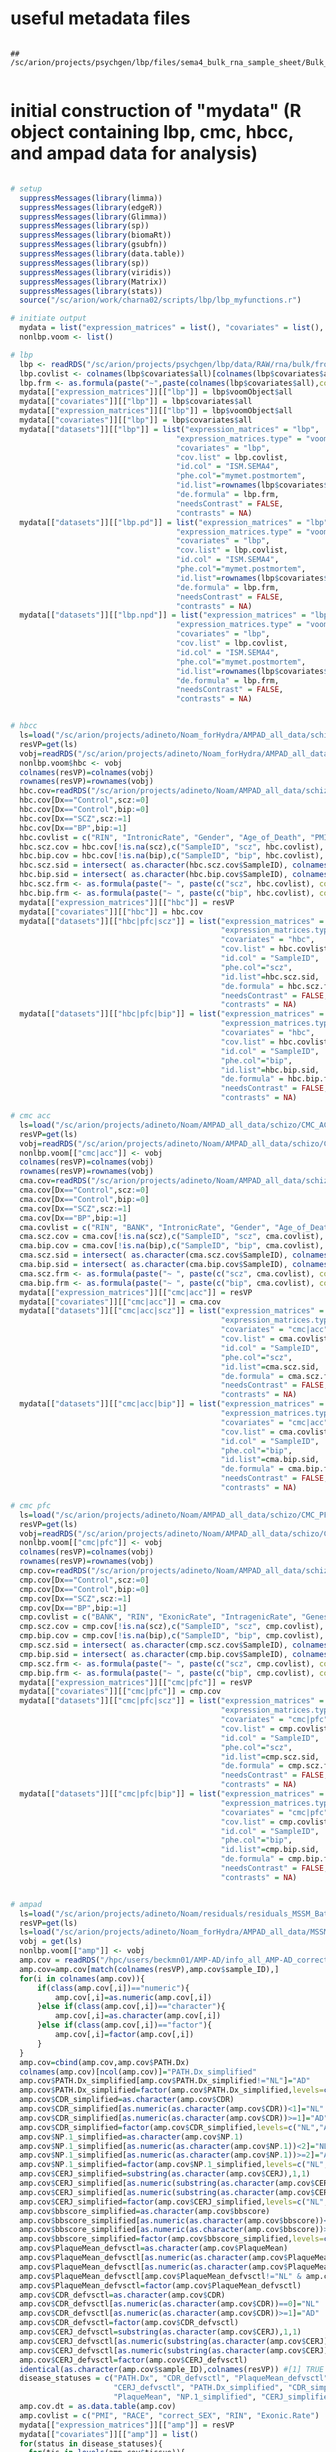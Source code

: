 
* useful metadata files

#+BEGIN_SRC shell

## /sc/arion/projects/psychgen/lbp/files/sema4_bulk_rna_sample_sheet/Bulk_RNA_Isolation_Mastertable_BRAINANDBLOOD_forSEMA4_awcFormatted.tsv

#+END_SRC


* initial construction of "mydata" (R object containing lbp, cmc, hbcc, and ampad data for analysis)

#+BEGIN_SRC R

# setup
  suppressMessages(library(limma))
  suppressMessages(library(edgeR))
  suppressMessages(library(Glimma))
  suppressMessages(library(sp))
  suppressMessages(library(biomaRt))
  suppressMessages(library(gsubfn))
  suppressMessages(library(data.table))
  suppressMessages(library(sp))
  suppressMessages(library(viridis))
  suppressMessages(library(Matrix))
  suppressMessages(library(stats))
  source("/sc/arion/work/charna02/scripts/lbp/lbp_myfunctions.r")

# initiate output 
  mydata = list("expression_matrices" = list(), "covariates" = list(), "datasets" = list())
  nonlbp.voom <- list()

# lbp
  lbp <- readRDS("/sc/arion/projects/psychgen/lbp/data/RAW/rna/bulk/fromSema4/NPP536/lbp_data_for_analysis.RDS")
  lbp.covlist <- colnames(lbp$covariates$all)[colnames(lbp$covariates$all)!="mymet.postmortem"]
  lbp.frm <- as.formula(paste("~",paste(colnames(lbp$covariates$all),collapse="+")))
  mydata[["expression_matrices"]][["lbp"]] = lbp$voomObject$all
  mydata[["covariates"]][["lbp"]] = lbp$covariates$all
  mydata[["expression_matrices"]][["lbp"]] = lbp$voomObject$all
  mydata[["covariates"]][["lbp"]] = lbp$covariates$all
  mydata[["datasets"]][["lbp"]] = list("expression_matrices" = "lbp",
                                     "expression_matrices.type" = "voom", 
                                     "covariates" = "lbp",
                                     "cov.list" = lbp.covlist,
                                     "id.col" = "ISM.SEMA4", 
                                     "phe.col"="mymet.postmortem",
                                     "id.list"=rownames(lbp$covariates$all),
                                     "de.formula" = lbp.frm,
                                     "needsContrast" = FALSE,
                                     "contrasts" = NA)
  mydata[["datasets"]][["lbp.pd"]] = list("expression_matrices" = "lbp",
                                     "expression_matrices.type" = "voom", 
                                     "covariates" = "lbp",
                                     "cov.list" = lbp.covlist,
                                     "id.col" = "ISM.SEMA4", 
                                     "phe.col"="mymet.postmortem",
                                     "id.list"=rownames(lbp$covariates$pd),
                                     "de.formula" = lbp.frm,
                                     "needsContrast" = FALSE,
                                     "contrasts" = NA)
  mydata[["datasets"]][["lbp.npd"]] = list("expression_matrices" = "lbp",
                                     "expression_matrices.type" = "voom", 
                                     "covariates" = "lbp",
                                     "cov.list" = lbp.covlist,
                                     "id.col" = "ISM.SEMA4", 
                                     "phe.col"="mymet.postmortem",
                                     "id.list"=rownames(lbp$covariates$npd),
                                     "de.formula" = lbp.frm,
                                     "needsContrast" = FALSE,
                                     "contrasts" = NA)


# hbcc
  ls=load("/sc/arion/projects/adineto/Noam_forHydra/AMPAD_all_data/schizo/HBCC_PFC/expression/residualsFlowcellBatch_no_outliers.RData")
  resVP=get(ls)
  vobj=readRDS("/sc/arion/projects/adineto/Noam_forHydra/AMPAD_all_data/schizo/HBCC_PFC/expression/voom_normalized_counts_no_outliers.RDS")
  nonlbp.voom$hbc <- vobj  
  colnames(resVP)=colnames(vobj)
  rownames(resVP)=rownames(vobj)
  hbc.cov=readRDS("/sc/arion/projects/adineto/Noam/AMPAD_all_data/schizo/HBCC_PFC/covariates/info_all.RDS")
  hbc.cov[Dx=="Control",scz:=0]
  hbc.cov[Dx=="Control",bip:=0]
  hbc.cov[Dx=="SCZ",scz:=1]
  hbc.cov[Dx=="BP",bip:=1]
  hbc.covlist = c("RIN", "IntronicRate", "Gender", "Age_of_Death", "PMI", "GenesDetected", "TotalReads", "IntergenicRate")
  hbc.scz.cov = hbc.cov[!is.na(scz),c("SampleID", "scz", hbc.covlist), with=F]
  hbc.bip.cov = hbc.cov[!is.na(bip),c("SampleID", "bip", hbc.covlist), with=F]
  hbc.scz.sid = intersect( as.character(hbc.scz.cov$SampleID), colnames(resVP) )
  hbc.bip.sid = intersect( as.character(hbc.bip.cov$SampleID), colnames(resVP) )
  hbc.scz.frm <- as.formula(paste("~ ", paste(c("scz", hbc.covlist), collapse = " + ")))
  hbc.bip.frm <- as.formula(paste("~ ", paste(c("bip", hbc.covlist), collapse = " + ")))
  mydata[["expression_matrices"]][["hbc"]] = resVP
  mydata[["covariates"]][["hbc"]] = hbc.cov
  mydata[["datasets"]][["hbc|pfc|scz"]] = list("expression_matrices" = "hbc",
                                               "expression_matrices.type" = "matrix", 
                                               "covariates" = "hbc",
                                               "cov.list" = hbc.covlist,
                                               "id.col" = "SampleID", 
                                               "phe.col"="scz", 
                                               "id.list"=hbc.scz.sid,
                                               "de.formula" = hbc.scz.frm,
                                               "needsContrast" = FALSE,
                                               "contrasts" = NA)
  mydata[["datasets"]][["hbc|pfc|bip"]] = list("expression_matrices" = "hbc",
                                               "expression_matrices.type" = "matrix", 
                                               "covariates" = "hbc",
                                               "cov.list" = hbc.covlist,
                                               "id.col" = "SampleID", 
                                               "phe.col"="bip", 
                                               "id.list"=hbc.bip.sid,
                                               "de.formula" = hbc.bip.frm,
                                               "needsContrast" = FALSE,
                                               "contrasts" = NA)

# cmc acc
  ls=load("/sc/arion/projects/adineto/Noam/AMPAD_all_data/schizo/CMC_ACC/expression/residualsLibraryBatch_no_outliers.RData")
  resVP=get(ls)
  vobj=readRDS("/sc/arion/projects/adineto/Noam/AMPAD_all_data/schizo/CMC_ACC/expression/voom_normalized_counts_no_outliers.RDS")
  nonlbp.voom[["cmc|acc"]] <- vobj  
  colnames(resVP)=colnames(vobj)
  rownames(resVP)=rownames(vobj)
  cma.cov=readRDS("/sc/arion/projects/adineto/Noam/AMPAD_all_data/schizo/CMC_ACC/covariates/info_all.RDS")
  cma.cov[Dx=="Control",scz:=0]
  cma.cov[Dx=="Control",bip:=0]
  cma.cov[Dx=="SCZ",scz:=1]
  cma.cov[Dx=="BP",bip:=1]
  cma.covlist = c("RIN", "BANK", "IntronicRate", "Gender", "Age_of_Death", "PMI", "IntragenicRate", "GenesDetected", "PercentAligned", "MappedReads", "rRNARate")
  cma.scz.cov = cma.cov[!is.na(scz),c("SampleID", "scz", cma.covlist), with=F]
  cma.bip.cov = cma.cov[!is.na(bip),c("SampleID", "bip", cma.covlist), with=F]
  cma.scz.sid = intersect( as.character(cma.scz.cov$SampleID), colnames(resVP) )
  cma.bip.sid = intersect( as.character(cma.bip.cov$SampleID), colnames(resVP) )
  cma.scz.frm <- as.formula(paste("~ ", paste(c("scz", cma.covlist), collapse = " + ")))
  cma.bip.frm <- as.formula(paste("~ ", paste(c("bip", cma.covlist), collapse = " + ")))
  mydata[["expression_matrices"]][["cmc|acc"]] = resVP
  mydata[["covariates"]][["cmc|acc"]] = cma.cov
  mydata[["datasets"]][["cmc|acc|scz"]] = list("expression_matrices" = "cmc|acc",
                                               "expression_matrices.type" = "matrix", 
                                               "covariates" = "cmc|acc",
                                               "cov.list" = cma.covlist,
                                               "id.col" = "SampleID", 
                                               "phe.col"="scz",
                                               "id.list"=cma.scz.sid,
                                               "de.formula" = cma.scz.frm,
                                               "needsContrast" = FALSE,
                                               "contrasts" = NA)
  mydata[["datasets"]][["cmc|acc|bip"]] = list("expression_matrices" = "cmc|acc",
                                               "expression_matrices.type" = "matrix", 
                                               "covariates" = "cmc|acc",
                                               "cov.list" = cma.covlist,
                                               "id.col" = "SampleID", 
                                               "phe.col"="bip",
                                               "id.list"=cma.bip.sid,
                                               "de.formula" = cma.bip.frm,
                                               "needsContrast" = FALSE,
                                               "contrasts" = NA)

# cmc pfc
  ls=load("/sc/arion/projects/adineto/Noam/AMPAD_all_data/schizo/CMC_PFC/expression/residualsLibraryBatch_no_outliers.RData")
  resVP=get(ls)
  vobj=readRDS("/sc/arion/projects/adineto/Noam/AMPAD_all_data/schizo/CMC_PFC/expression/voom_normalized_counts_no_outliers.RDS")
  nonlbp.voom[["cmc|pfc"]] <- vobj  
  colnames(resVP)=colnames(vobj)
  rownames(resVP)=rownames(vobj)
  cmp.cov=readRDS("/sc/arion/projects/adineto/Noam/AMPAD_all_data/schizo/CMC_PFC/covariates/info_all.RDS")
  cmp.cov[Dx=="Control",scz:=0]
  cmp.cov[Dx=="Control",bip:=0]
  cmp.cov[Dx=="SCZ",scz:=1]
  cmp.cov[Dx=="BP",bip:=1]
  cmp.covlist = c("BANK", "RIN", "ExonicRate", "IntragenicRate", "GenesDetected", "Gender", "PMI", "Age_of_Death", "MappedReads")
  cmp.scz.cov = cmp.cov[!is.na(scz),c("SampleID", "scz", cmp.covlist), with=F]
  cmp.bip.cov = cmp.cov[!is.na(bip),c("SampleID", "bip", cmp.covlist), with=F]
  cmp.scz.sid = intersect( as.character(cmp.scz.cov$SampleID), colnames(resVP) )
  cmp.bip.sid = intersect( as.character(cmp.bip.cov$SampleID), colnames(resVP) )
  cmp.scz.frm <- as.formula(paste("~ ", paste(c("scz", cmp.covlist), collapse = " + ")))
  cmp.bip.frm <- as.formula(paste("~ ", paste(c("bip", cmp.covlist), collapse = " + ")))
  mydata[["expression_matrices"]][["cmc|pfc"]] = resVP
  mydata[["covariates"]][["cmc|pfc"]] = cmp.cov
  mydata[["datasets"]][["cmc|pfc|scz"]] = list("expression_matrices" = "cmc|pfc",
                                               "expression_matrices.type" = "matrix", 
                                               "covariates" = "cmc|pfc",
                                               "cov.list" = cmp.covlist,
                                               "id.col" = "SampleID", 
                                               "phe.col"="scz",
                                               "id.list"=cmp.scz.sid,
                                               "de.formula" = cmp.scz.frm,
                                               "needsContrast" = FALSE,
                                               "contrasts" = NA)
  mydata[["datasets"]][["cmc|pfc|bip"]] = list("expression_matrices" = "cmc|pfc",
                                               "expression_matrices.type" = "matrix", 
                                               "covariates" = "cmc|pfc",
                                               "cov.list" = cmp.covlist,
                                               "id.col" = "SampleID", 
                                               "phe.col"="bip",
                                               "id.list"=cmp.bip.sid,
                                               "de.formula" = cmp.bip.frm,
                                               "needsContrast" = FALSE,
                                               "contrasts" = NA)


# ampad
  ls=load("/sc/arion/projects/adineto/Noam/residuals/residuals_MSSM_Batch_for_correct_VP_without_outliers_RIN_larger_equal_4_best_only.RData")
  resVP=get(ls)
  ls=load("/sc/arion/projects/adineto/Noam_forHydra/AMPAD_all_data/MSSM/normalized_counts_MSSM.RData")  
  vobj = get(ls)
  nonlbp.voom[["amp"]] <- vobj
  amp.cov = readRDS("/hpc/users/beckmn01/AMP-AD/info_all_AMP-AD_corrected_final_redone_best_only.RDS")
  amp.cov=amp.cov[match(colnames(resVP),amp.cov$sample_ID),]
  for(i in colnames(amp.cov)){
      if(class(amp.cov[,i])=="numeric"){
          amp.cov[,i]=as.numeric(amp.cov[,i])
      }else if(class(amp.cov[,i])=="character"){
          amp.cov[,i]=as.character(amp.cov[,i])
      }else if(class(amp.cov[,i])=="factor"){
          amp.cov[,i]=factor(amp.cov[,i])
      }
  }
  amp.cov=cbind(amp.cov,amp.cov$PATH.Dx)
  colnames(amp.cov)[ncol(amp.cov)]="PATH.Dx_simplified"
  amp.cov$PATH.Dx_simplified[amp.cov$PATH.Dx_simplified!="NL"]="AD"
  amp.cov$PATH.Dx_simplified=factor(amp.cov$PATH.Dx_simplified,levels=c("NL","AD"))
  amp.cov$CDR_simplified=as.character(amp.cov$CDR)
  amp.cov$CDR_simplified[as.numeric(as.character(amp.cov$CDR))<1]="NL"
  amp.cov$CDR_simplified[as.numeric(as.character(amp.cov$CDR))>=1]="AD"
  amp.cov$CDR_simplified=factor(amp.cov$CDR_simplified,levels=c("NL","AD"))
  amp.cov$NP.1_simplified=as.character(amp.cov$NP.1)
  amp.cov$NP.1_simplified[as.numeric(as.character(amp.cov$NP.1))<2]="NL"
  amp.cov$NP.1_simplified[as.numeric(as.character(amp.cov$NP.1))>=2]="AD"
  amp.cov$NP.1_simplified=factor(amp.cov$NP.1_simplified,levels=c("NL","AD"))
  amp.cov$CERJ_simplified=substring(as.character(amp.cov$CERJ),1,1)
  amp.cov$CERJ_simplified[as.numeric(substring(as.character(amp.cov$CERJ),1,1))<2]="NL"
  amp.cov$CERJ_simplified[as.numeric(substring(as.character(amp.cov$CERJ),1,1))>=2]="AD"
  amp.cov$CERJ_simplified=factor(amp.cov$CERJ_simplified,levels=c("NL","AD"))
  amp.cov$bbscore_simplified=as.character(amp.cov$bbscore)
  amp.cov$bbscore_simplified[as.numeric(as.character(amp.cov$bbscore))<3]="NL"
  amp.cov$bbscore_simplified[as.numeric(as.character(amp.cov$bbscore))>=3]="AD"
  amp.cov$bbscore_simplified=factor(amp.cov$bbscore_simplified,levels=c("NL","AD"))
  amp.cov$PlaqueMean_defvsctl=as.character(amp.cov$PlaqueMean)
  amp.cov$PlaqueMean_defvsctl[as.numeric(as.character(amp.cov$PlaqueMean))<6]="NL"
  amp.cov$PlaqueMean_defvsctl[as.numeric(as.character(amp.cov$PlaqueMean))>=12]="AD"
  amp.cov$PlaqueMean_defvsctl[amp.cov$PlaqueMean_defvsctl!="NL" & amp.cov$PlaqueMean_defvsctl!="AD"]="MCI"
  amp.cov$PlaqueMean_defvsctl=factor(amp.cov$PlaqueMean_defvsctl)
  amp.cov$CDR_defvsctl=as.character(amp.cov$CDR)
  amp.cov$CDR_defvsctl[as.numeric(as.character(amp.cov$CDR))==0]="NL"
  amp.cov$CDR_defvsctl[as.numeric(as.character(amp.cov$CDR))>=1]="AD"
  amp.cov$CDR_defvsctl=factor(amp.cov$CDR_defvsctl)
  amp.cov$CERJ_defvsctl=substring(as.character(amp.cov$CERJ),1,1)
  amp.cov$CERJ_defvsctl[as.numeric(substring(as.character(amp.cov$CERJ),1,1))==1]="NL"
  amp.cov$CERJ_defvsctl[as.numeric(substring(as.character(amp.cov$CERJ),1,1))==2]="AD"
  amp.cov$CERJ_defvsctl=factor(amp.cov$CERJ_defvsctl)
  identical(as.character(amp.cov$sample_ID),colnames(resVP)) #[1] TRUE
  disease_statuses = c("PATH.Dx", "CDR_defvsctl", "PlaqueMean_defvsctl", "NP.1", 
                       "CERJ_defvsctl", "PATH.Dx_simplified", "CDR_simplified", 
                       "PlaqueMean", "NP.1_simplified", "CERJ_simplified", "bbscore_simplified")
  amp.cov.dt = as.data.table(amp.cov)
  amp.covlist = c("PMI", "RACE", "correct_SEX", "RIN", "Exonic.Rate")
  mydata[["expression_matrices"]][["amp"]] = resVP
  mydata[["covariates"]][["amp"]] = list()
  for(status in disease_statuses){
    for(tis in levels(amp.cov$tissue)){
        name <- paste("amp", tis, status, sep = "|")
        keep <- as.character(amp.cov.dt[!is.na(get(status)) & tissue == tis]$sample_ID)
        keep <- rownames(amp.cov)[rownames(amp.cov) %in% keep]
        keep <- colnames(resVP)[colnames(resVP) %in% keep]
        info_all_tissue <- amp.cov[keep,]
        resVP_tissue <- resVP[,keep]
        for(i in 1:ncol(info_all_tissue)){
            if(class(info_all_tissue[,i])=="factor"){
                info_all_tissue[,i]=factor(info_all_tissue[,i])
            }
        }
        if(grepl("simplified",status)==TRUE | status=="PlaqueMean") {
            de.formula <- as.formula(paste("~",paste(c(status,amp.covlist),collapse="+")))
            needsContrast <- FALSE
            contrasts <- NA
        } else {
            de.formula <- as.formula(paste("~ 0 +",paste(c(status,amp.covlist),collapse="+")))
            needsContrast <- TRUE            
            if(status=="PATH.Dx"){
                contrasts <- paste(status,"AD-",status,"NL",sep="")
            }else if(status=="CDR_defvsctl"){
                contrasts <- paste(status,"AD-",status,"NL",sep="")
            }else if(status=="PlaqueMean_defvsctl"){
                contrasts <- paste(status,"AD-",status,"NL",sep="")
            }else if(status=="NP.1"){
                contrasts <- paste(status,"2-",status,"1",sep="")
            }else if(status=="CERJ_defvsctl"){
                contrasts <- paste(status,"AD-",status,"NL",sep="")
            }
        }                       
        mydata[["datasets"]][[name]] <- list("expression_matrices" = "amp",
                                             "expression_matrices.type" = "matrix", 
                                             "covariates" = c("amp", name),
                                             "cov.list" = amp.covlist,
                                             "id.col" = "sample_ID", 
                                             "phe.col"=status,
                                             "id.list"=keep,
                                             "de.formula" = de.formula,
                                             "needsContrast" = needsContrast,
                                             "contrasts" = contrasts)
        mydata[["covariates"]][["amp"]][[name]] <- info_all_tissue
    }
  }

# save 
  mydata$voomObjects <- nonlbp.voom
  mydata$voomObjects$lbp <- lbp$voomObject
  save(mydata, file="/sc/arion/projects/psychgen/lbp/data/rna/lbp_hbc_cmc_amp_exp_and_cov.Rdata")


#+END_SRC


* add up new lbp de results to mydata

#+BEGIN_SRC R

# setup
  suppressMessages(library(limma))
  suppressMessages(library(edgeR))
  suppressMessages(library(Glimma))
  suppressMessages(library(sp))
  suppressMessages(library(biomaRt))
  suppressMessages(library(gsubfn))
  suppressMessages(library(data.table))
  suppressMessages(library(sp))
  suppressMessages(library(viridis))
  suppressMessages(library(Matrix))
  suppressMessages(library(stats))
  suppressMessages(library(ggplot2))
  suppressMessages(library(ggthemes))
  source("/sc/arion/work/charna02/scripts/lbp/lbp_myfunctions.r")
  setwd("/sc/arion/projects/psychgen/lbp/data/RAW/rna/bulk/fromSema4/NPP536")
  myde <- function(cov.data, cov.phecol, expr.data) {
      formula <- as.formula(paste("~",paste(colnames(cov.data),collapse="+")))
      group_ascov_design <- model.matrix(formula, cov.data)
      expr.data <- expr.data[,rownames(group_ascov_design)]
      lmgroup <- lmFit(expr.data, group_ascov_design)
      lmgroup_DE <- eBayes(lmgroup)
      coefcol <- which(grepl(cov.phecol, colnames(group_ascov_design)))
      Group_DE_tab <- topTable(lmgroup_DE, coef=coefcol, number=nrow(expr.data))
      de <- data.table( gene = rownames(Group_DE_tab), Group_DE_tab)
      de[,gene:=tstrsplit(gene, split=".", fixed=T, keep=1)]
      de
  }

# load mydata
  load("/sc/arion/projects/psychgen/lbp/data/rna/lbp_hbc_cmc_amp_exp_and_cov.Rdata") #mydata

# load lel data
  vobj <- readRDS("/sc/arion/work/charna02/symlinks/lbp/liharska2021/vobj.RDS")
  meta <- readRDS("/sc/arion/work/charna02/symlinks/lbp/liharska2021/meta.RDS")
  degs <- readRDS("/sc/arion/work/charna02/symlinks/lbp/liharska2021/degs.RDS")
  covs <- c("mymet_sex", "mymet_rin", "mymet_postmortem", "neuronal")

# add lel data - expression_matrices
  mydata$expression_matrices$lel <- vobj
  mydata$voomObjects$lel <- vobj

# add lel data - covariates
  meta <- as.data.frame(meta)
  rownames(meta) <- meta$ISM_SEMA4
  mydata$covariates$lel <- meta[,covs]

# add lel data - datasets
  mydata$datasets$lel <- list()
  mydata$datasets$lel$expression_matrices <- "lel"
  mydata$datasets$lel$expression_matrices.type <- "voom"
  mydata$datasets$lel$covariates <- "lel"
  mydata$datasets$lel$cov.list <- covs
  mydata$datasets$lel$id.col <- "ISM_SEMA4"
  mydata$datasets$lel$phe.col <- "mymet_postmortem"
  mydata$datasets$lel$id.list <- colnames(vobj)
  mydata$datasets$lel$de.formula <- as.formula(paste("~",paste(covs,collapse="+")))
  mydata$datasets$lel$needsContrast <- FALSE
  mydata$datasets$lel$contrasts <- NA

# sanity check - myde produces same result as de results from lora
  de <- myde(cov.data = mydata$covariates$lel, cov.phecol="mymet_postmortem", expr.data=mydata$voomObject$lel$E)
  mydata$datasets$lel$de <- de

# save
  save(mydata, file="/sc/arion/projects/psychgen/lbp/data/rna/lbp_hbc_cmc_amp_exp_and_cov.Rdata") #mydata


#+END_SRC


* add rosmap alzheimer's dataset to mydata

#+BEGIN_SRC R

# setup
  suppressMessages(library(limma))
  suppressMessages(library(edgeR))
  suppressMessages(library(Glimma))
  suppressMessages(library(sp))
  suppressMessages(library(biomaRt))
  suppressMessages(library(gsubfn))
  suppressMessages(library(data.table))
  suppressMessages(library(sp))
  suppressMessages(library(viridis))
  suppressMessages(library(Matrix))
  suppressMessages(library(stats))
  suppressMessages(library(ggplot2))
  suppressMessages(library(ggthemes))
  source("/sc/arion/work/charna02/scripts/lbp/lbp_myfunctions.r")
  setwd("/sc/arion/projects/psychgen/lbp/data/RAW/rna/bulk/fromSema4/NPP536")
  myde <- function(cov.data, cov.phecol, expr.data) {
      formula <- as.formula(paste("~",paste(colnames(cov.data),collapse="+")))
      group_ascov_design <- model.matrix(formula, cov.data)
      expr.data <- expr.data[,rownames(group_ascov_design)]
      lmgroup <- lmFit(expr.data, group_ascov_design)
      lmgroup_DE <- eBayes(lmgroup)
      coefcol <- which(grepl(cov.phecol, colnames(group_ascov_design)))
      Group_DE_tab <- topTable(lmgroup_DE, coef=coefcol, number=nrow(expr.data))
      de <- data.table( gene = rownames(Group_DE_tab), Group_DE_tab)
      de[,gene:=tstrsplit(gene, split=".", fixed=T, keep=1)]
      de
  }

# load rosmap data 
  vobj_ros <- readRDS("/sc/arion/projects/adineto/Noam/AMPAD_all_data/Rosmap/expression/voom_normalized_counts.RDS")
  info_ros <- as.data.table(readRDS("/sc/arion/projects/adineto/Noam/AMPAD_all_data/Rosmap/covariates/info_all.RDS"))
  covs_ros <- c("ceradscBin", "Batch", "RINcontinuous", "RnaSeqMetrics__MEDIAN_5PRIME_TO_3PRIME_BIAS", "msex",
                "AlignmentSummaryMetrics__STRAND_BALANCE", "RnaSeqMetrics__PCT_INTRONIC_BASES", "pmi")

# rosmap phenotypes
  ##
  ## cogdx
  ##
  info_ros[ cogdx=="1", cogdx:="Control"]
  info_ros[ cogdx=="2", cogdx:="MCI_withoutOtherCause"]
  info_ros[ cogdx=="3", cogdx:="MCI_withOtherCause"]
  info_ros[ cogdx=="4", cogdx:="AD_withoutOtherCause_aka_ADPROB"]
  info_ros[ cogdx=="5", cogdx:="AD_withOtherCause_aka_ADPOSS"]
  info_ros[ cogdx=="6", cogdx:="nonAD_dementia"]
  ##
  ## cerad
  ##
  info_ros[ ceradsc=="1", ceradsc:="AD"]
  info_ros[ ceradsc=="2", ceradsc:="ADPROB"]
  info_ros[ ceradsc=="3", ceradsc:="ADPOSS"]
  info_ros[ ceradsc=="4", ceradsc:="Control"]
  ##
  ## braak
  ##
  info_ros[ braaksc=="0", braaksc:="Control"]
  info_ros[ braaksc=="1", braaksc:="I"]
  info_ros[ braaksc=="2", braaksc:="II"]
  info_ros[ braaksc=="3", braaksc:="III"]
  info_ros[ braaksc=="4", braaksc:="IV"]
  info_ros[ braaksc=="5", braaksc:="V"]
  info_ros[ braaksc=="6", braaksc:="VI"]
  ##
  ## cerad - simplified
  ##
  case <- "AD"
  ctrl <- "Control"
  info_ros[ ceradsc %in% case, ceradscBin := 1 ]
  info_ros[ ceradsc %in% ctrl, ceradscBin := 0 ]

# keeping eur only since not a lot of non-eur and it screws up formulas
  table(info_ros$race, info_ros$ceradscBin)
  ##    0   1
  ##1 162 183
  ##2   3   3
  ##3   0   0
  ##6   0   1
  info_ros <- info_ros[race==1]  

# add rosmap data - expression_matrices
  mydata$expression_matrices$ros <- vobj_ros
  mydata$voomObjects$ros <- vobj_ros

# add rosmap data - covariates
  meta <- as.data.frame(info_ros)
  rownames(meta) <- make.names(meta$sample)
  mydata$covariates$ros <- meta[,covs_ros]

# add ros data - datasets
  mydata$datasets$ros <- list()
  mydata$datasets$ros$expression_matrices <- "ros"
  mydata$datasets$ros$expression_matrices.type <- "voom"
  mydata$datasets$ros$covariates <- "ros"
  mydata$datasets$ros$cov.list <- covs_ros
  mydata$datasets$ros$id.col <- "sample"
  mydata$datasets$ros$phe.col <- "ceradscBin"
  mydata$datasets$ros$id.list <- make.names(info_ros[!is.na(ceradscBin)]$sample)
  mydata$datasets$ros$de.formula <- as.formula(paste("~",paste(covs_ros,collapse="+")))
  mydata$datasets$ros$needsContrast <- FALSE
  mydata$datasets$ros$contrasts <- NA
 
# sanity check - myde produces same result as de results from lora
  de <- myde(cov.data = mydata$covariates$ros, cov.phecol="ceradscBin", expr.data=mydata$voomObject$ros$E)
  mydata$datasets$ros$de <- de

# save
  save(mydata, file="/sc/arion/projects/psychgen/lbp/data/rna/lbp_hbc_cmc_amp_exp_and_cov.Rdata") #mydata


#+END_SRC


* add mayo alzheimer's dataset to mydata

#+BEGIN_SRC R


# setup
  suppressMessages(library(limma))
  suppressMessages(library(edgeR))
  suppressMessages(library(Glimma))
  suppressMessages(library(sp))
  suppressMessages(library(biomaRt))
  suppressMessages(library(gsubfn))
  suppressMessages(library(data.table))
  suppressMessages(library(sp))
  suppressMessages(library(viridis))
  suppressMessages(library(Matrix))
  suppressMessages(library(stats))
  suppressMessages(library(ggplot2))
  suppressMessages(library(ggthemes))
  source("/sc/arion/work/charna02/scripts/lbp/lbp_myfunctions.r")
  setwd("/sc/arion/projects/psychgen/lbp/data/RAW/rna/bulk/fromSema4/NPP536")
  myde <- function(cov.data, cov.phecol, expr.data) {
      formula <- as.formula(paste("~",paste(colnames(cov.data),collapse="+")))
      group_ascov_design <- model.matrix(formula, cov.data)
      expr.data <- expr.data[,rownames(group_ascov_design)]
      lmgroup <- lmFit(expr.data, group_ascov_design)
      lmgroup_DE <- eBayes(lmgroup)
      coefcol <- which(grepl(cov.phecol, colnames(group_ascov_design)))
      Group_DE_tab <- topTable(lmgroup_DE, coef=coefcol, number=nrow(expr.data))
      de <- data.table( gene = rownames(Group_DE_tab), Group_DE_tab)
      de[,gene:=tstrsplit(gene, split=".", fixed=T, keep=1)]
      de
  }

# load mayo data 
  vobj_may <- readRDS("/sc/arion/projects/adineto/Noam/AMPAD_all_data/Mayo/TCX/expression/voom_normalized_counts.RDS")
  info_may <- as.data.table(readRDS("/sc/arion/projects/adineto/Noam/AMPAD_all_data/Mayo/TCX/covariates/info_all.RDS"))
  covs_may <- c("cascon.strict", "FLOWCELL", "RIN", "RnaSeqMetrics__MEDIAN_5PRIME_TO_3PRIME_BIAS", 
                "AlignmentSummaryMetrics__PCT_CHIMERAS", "RnaSeqMetrics__PCT_INTRONIC_BASES")

# mayo phenotypes
  ##definition of pathologic aging: lack AD ; Braak NFT stage of III or less, CERAD neuritic and cortical plaque densities of 2 or more; no MCI
  ##
  ## broad - case = AD; control = pathologic aging or control
  ##
  info_may[Diagnosis=="AD", cascon.broad := 1]
  info_may[Diagnosis %in% c("Pathologic Aging", "Control"), cascon.broad := 0]
  ##
  ## strict - case = AD; control = pathologic aging or control
  ##
  info_may[Diagnosis=="AD", cascon.strict := 1]
  info_may[Diagnosis %in% c("Control"), cascon.strict := 0]

# add mayo data - expression_matrices
  mydata$expression_matrices$may <- vobj_may
  mydata$voomObjects$may <- vobj_may

# add mayo data - covariates
  meta <- as.data.frame(info_may)
  rownames(meta) <- make.names(meta$ID)
  mydata$covariates$may <- meta[,covs_may]

# add mayo data - datasets
  mydata$datasets$may <- list()
  mydata$datasets$may$expression_matrices <- "may"
  mydata$datasets$may$expression_matrices.type <- "voom"
  mydata$datasets$may$covariates <- "may"
  mydata$datasets$may$cov.list <- covs_may
  mydata$datasets$may$id.col <- "ID"
  mydata$datasets$may$phe.col <- "cascon.strict"
  mydata$datasets$may$id.list <- make.names(info_may[!is.na(cascon.strict)]$ID)
  mydata$datasets$may$de.formula <- as.formula(paste("~",paste(covs_may,collapse="+")))
  mydata$datasets$may$needsContrast <- FALSE
  mydata$datasets$may$contrasts <- NA
 
# sanity check - myde produces same result as de results from lora
  de <- myde(cov.data = mydata$covariates$may, cov.phecol="cascon.strict", expr.data=mydata$voomObject$may$E)
  mydata$datasets$may$de <- de

# save
  save(mydata, file="/sc/arion/projects/psychgen/lbp/data/rna/lbp_hbc_cmc_amp_exp_and_cov.Rdata") #mydata


#+END_SRC


* run cell type deconvolution for ampad

#+BEGIN_SRC R

# setup 
  library(dtangle)
  library(ggplot2)
  library(reshape2)
  library(data.table) 
  library(edgeR)
  library(limma)
  library(Biobase) 
  library(ggpubr)
  library(ggthemes)

# load reference data 
  DECONVOLUTION_REFERENCE <- "/sc/arion/projects/psychgen/lbp/files/lake_for_cibersort_3.Rdata"
  load(DECONVOLUTION_REFERENCE)
  ##if((DO_DECONVOLUTION == T) && (DO_DECONVOLUTION_AFTER_RESIDUALIZATION == F)) {
  reference <- new.env()
  load(DECONVOLUTION_REFERENCE, env=reference)
  sce2 <- exprs(reference$eset)
  all_cell_type <- reference$eset@phenoData@data$cluster_name2
  dacList <- reference$dacListAll1
  rm(reference)

# load ampad data
  load("/sc/arion/projects/psychgen/lbp/data/rna/lbp_hbc_cmc_amp_exp_and_cov.Rdata") #mydata
  avobj <- mydata$voomObjects$amp
  infoall2br = qc.data$lbpBatch1[mymet.brain==1,.(SID=paste("Sample_",ISM.SEMA4,"-2",sep=""), mymet.living)]

# adjust ampad data
  countMatrixCpm <- 2^(avobj$E)
  aRescaled <- ExpressionSet(assayData=countMatrixCpm)
  me2 <- exprs(aRescaled)
  rownames(me2) <- as.character(sapply(rownames(me2),function(x) strsplit(x,"[.]")[[1]][1]))
  
# join reference and mixture
  commongenes <- intersect (rownames(me2),rownames(sce2))
  me2 <- log2(me2[pmatch(commongenes, rownames(me2)), ]+1)
  sce2 <- log2(cpm(sce2[pmatch(commongenes, rownames(sce2)), ])+1)
  y2 <- cbind(sce2, me2)
  y2 <- normalizeBetweenArrays(y2)
  y2 <- t(y2)
  dim(me2)
  dim(sce2)
  dim(y2)  
  pure_samples2 <- lapply(1:length(unique(all_cell_type)), function(i) {which(all_cell_type == unique(all_cell_type)[i])})
  names(pure_samples2) <- unique(all_cell_type)
  n_markers2 <- as.integer(sapply(dacList, function(x) length(x)))
  n_markers2 <- sapply(dacList, function(x) length(x))
  marks2 <- sapply(names(n_markers2), function(x) which(colnames(y2) %in% dacList[[x]]))
  dc2 <- dtangle(y2, pure_samples=pure_samples2, data_type="rna-seq", markers=marks2)
  final_est <- dc2$estimates[(dim(sce2)[2]+1):dim(y2)[1],]
  colnames(final_est) =  unique(all_cell_type)
  head(final_est)
  plot_data <- as.data.table(melt(final_est))
  colnames(plot_data) <- c("SID", "CellType", "Proportion") 
  plot_data$Proportion <- as.numeric(plot_data$Proportion)
  final_est <- as.data.table(final_est, keep.rownames=T)
  saveRDS(final_est, file="/sc/arion/work/charna02/symlinks/lbp/liharska2021/ampad_celltypedecon.RDS")

#+END_SRC


* run cell type deconvolution for cmc and hbcc

#+BEGIN_SRC R

# setup 
  library(dtangle)
  library(ggplot2)
  library(reshape2)
  library(data.table) 
  library(edgeR)
  library(limma)
  library(Biobase) 
  library(ggpubr)
  library(ggthemes)

# load reference data 
  DECONVOLUTION_REFERENCE <- "/sc/arion/projects/psychgen/lbp/files/lake_for_cibersort_3.Rdata"
  load(DECONVOLUTION_REFERENCE)
  ##if((DO_DECONVOLUTION == T) && (DO_DECONVOLUTION_AFTER_RESIDUALIZATION == F)) {
  reference <- new.env()
  load(DECONVOLUTION_REFERENCE, env=reference)
  sce2 <- exprs(reference$eset)
  all_cell_type <- reference$eset@phenoData@data$cluster_name2
  dacList <- reference$dacListAll1
  rm(reference)
  pure_samples2 <- lapply(1:length(unique(all_cell_type)), function(i) {which(all_cell_type == unique(all_cell_type)[i])})
  names(pure_samples2) <- unique(all_cell_type)
  n_markers2 <- as.integer(sapply(dacList, function(x) length(x)))
  n_markers2 <- sapply(dacList, function(x) length(x))

# load cmc and hbcc data
  load("/sc/arion/projects/psychgen/lbp/data/rna/lbp_hbc_cmc_amp_exp_and_cov.Rdata") #mydata
  vobj1 <- mydata$voomObjects$`cmc|pfc`
  vobj2 <- mydata$voomObjects$`cmc|acc`
  vobj3 <- mydata$voomObjects$`hbc`

# adjust cmc and hbcc data
  countMatrixCpm1 <- 2^(vobj1$E)
  countMatrixCpm2 <- 2^(vobj2$E)
  countMatrixCpm3 <- 2^(vobj3$E)
  Rescaled1 <- ExpressionSet(assayData=countMatrixCpm1)
  Rescaled2 <- ExpressionSet(assayData=countMatrixCpm2)
  Rescaled3 <- ExpressionSet(assayData=countMatrixCpm3)
  me1 <- exprs(Rescaled1)
  me2 <- exprs(Rescaled2)
  me3 <- exprs(Rescaled3)
  rownames(me1) <- as.character(sapply(rownames(me1),function(x) strsplit(x,"[.]")[[1]][1]))
  rownames(me2) <- as.character(sapply(rownames(me2),function(x) strsplit(x,"[.]")[[1]][1]))
  rownames(me3) <- as.character(sapply(rownames(me3),function(x) strsplit(x,"[.]")[[1]][1]))
  
# join reference and mixture
  commongenes1 <- intersect (rownames(me1),rownames(sce2))
  commongenes2 <- intersect (rownames(me2),rownames(sce2))
  commongenes3 <- intersect (rownames(me3),rownames(sce2))
  me1 <- log2(me1[pmatch(commongenes1, rownames(me1)), ]+1)
  me2 <- log2(me2[pmatch(commongenes2, rownames(me2)), ]+1)
  me3 <- log2(me3[pmatch(commongenes3, rownames(me3)), ]+1)
  sce2.1 <- log2(cpm(sce2[pmatch(commongenes1, rownames(sce2)), ])+1)
  sce2.2 <- log2(cpm(sce2[pmatch(commongenes2, rownames(sce2)), ])+1)
  sce2.3 <- log2(cpm(sce2[pmatch(commongenes3, rownames(sce2)), ])+1)
  y2.1 <- cbind(sce2.1, me1)
  y2.2 <- cbind(sce2.2, me2)
  y2.3 <- cbind(sce2.3, me3)
  y2.1 <- normalizeBetweenArrays(y2.1)
  y2.2 <- normalizeBetweenArrays(y2.2)
  y2.3 <- normalizeBetweenArrays(y2.3)
  y2.1 <- t(y2.1)
  y2.2 <- t(y2.2)
  y2.3 <- t(y2.3)
  dim(me1)
  dim(me2)
  dim(me3)
  dim(sce2.1)
  dim(sce2.2)
  dim(sce2.3)
  dim(y2.1) 
  dim(y2.2) 
  dim(y2.3) 
  marks2.1 <- sapply(names(n_markers2), function(x) which(colnames(y2.1) %in% dacList[[x]]))
  marks2.2 <- sapply(names(n_markers2), function(x) which(colnames(y2.2) %in% dacList[[x]]))
  marks2.3 <- sapply(names(n_markers2), function(x) which(colnames(y2.3) %in% dacList[[x]]))
  dc2.1 <- dtangle(y2.1, pure_samples=pure_samples2, data_type="rna-seq", markers=marks2.1)
  dc2.2 <- dtangle(y2.2, pure_samples=pure_samples2, data_type="rna-seq", markers=marks2.2)
  dc2.3 <- dtangle(y2.3, pure_samples=pure_samples2, data_type="rna-seq", markers=marks2.3)
  final_est1 <- dc2.1$estimates[(dim(sce2.1)[2]+1):dim(y2.1)[1],]
  final_est2 <- dc2.2$estimates[(dim(sce2.2)[2]+1):dim(y2.2)[1],]
  final_est3 <- dc2.3$estimates[(dim(sce2.3)[2]+1):dim(y2.3)[1],]
  final_est1 <- as.data.table(final_est1, keep.rownames=T)
  final_est2 <- as.data.table(final_est2, keep.rownames=T)
  final_est3 <- as.data.table(final_est3, keep.rownames=T)
  saveRDS(final_est1, file="/sc/arion/work/charna02/symlinks/lbp/liharska2021/cmcpfc_celltypedecon.RDS")
  saveRDS(final_est2, file="/sc/arion/work/charna02/symlinks/lbp/liharska2021/cmcacc_celltypedecon.RDS")
  saveRDS(final_est3, file="/sc/arion/work/charna02/symlinks/lbp/liharska2021/hbcc_celltypedecon.RDS")

#+END_SRC


* run cell type deconvolution for rosmap

#+BEGIN_SRC R

# setup 
  library(dtangle)
  library(ggplot2)
  library(reshape2)
  library(data.table) 
  library(edgeR)
  library(limma)
  library(Biobase) 
  library(ggpubr)
  library(ggthemes)

# load reference data 
  DECONVOLUTION_REFERENCE <- "/sc/arion/projects/psychgen/lbp/files/lake_for_cibersort_3.Rdata"
  load(DECONVOLUTION_REFERENCE)
  ##if((DO_DECONVOLUTION == T) && (DO_DECONVOLUTION_AFTER_RESIDUALIZATION == F)) {
  reference <- new.env()
  load(DECONVOLUTION_REFERENCE, env=reference)
  sce2 <- exprs(reference$eset)
  all_cell_type <- reference$eset@phenoData@data$cluster_name2
  dacList <- reference$dacListAll1
  rm(reference)

# load ros data
  load("/sc/arion/projects/psychgen/lbp/data/rna/lbp_hbc_cmc_amp_exp_and_cov.Rdata") #mydata
  avobj <- mydata$voomObjects$ros

# adjust ros data
  countMatrixCpm <- 2^(avobj$E)
  aRescaled <- ExpressionSet(assayData=countMatrixCpm)
  me2 <- exprs(aRescaled)
  rownames(me2) <- as.character(sapply(rownames(me2),function(x) strsplit(x,"[.]")[[1]][1]))
  
# join reference and mixture
  commongenes <- intersect (rownames(me2),rownames(sce2))
  me2 <- log2(me2[pmatch(commongenes, rownames(me2)), ]+1)
  sce2 <- log2(cpm(sce2[pmatch(commongenes, rownames(sce2)), ])+1)
  y2 <- cbind(sce2, me2)
  y2 <- normalizeBetweenArrays(y2)
  y2 <- t(y2)
  dim(me2)
  dim(sce2)
  dim(y2)  
  pure_samples2 <- lapply(1:length(unique(all_cell_type)), function(i) {which(all_cell_type == unique(all_cell_type)[i])})
  names(pure_samples2) <- unique(all_cell_type)
  n_markers2 <- sapply(dacList, function(x) length(x))
  marks2 <- sapply(names(n_markers2), function(x) which(colnames(y2) %in% dacList[[x]]))
  dc2 <- dtangle(y2, pure_samples=pure_samples2, data_type="rna-seq", markers=marks2)
  final_est <- dc2$estimates[(dim(sce2)[2]+1):dim(y2)[1],]
  colnames(final_est) =  unique(all_cell_type)
  colnames(plot_data) <- c("SID", "CellType", "Proportion") 
  final_est <- as.data.table(final_est, keep.rownames=T)
  saveRDS(final_est, file="/sc/arion/work/charna02/symlinks/lbp/liharska2021/rosmap_celltypedecon.RDS")

#+END_SRC


* run cell type deconvolution for mayo

#+BEGIN_SRC R

# setup 
  library(dtangle)
  library(ggplot2)
  library(reshape2)
  library(data.table) 
  library(edgeR)
  library(limma)
  library(Biobase) 
  library(ggpubr)
  library(ggthemes)

# load reference data 
  DECONVOLUTION_REFERENCE <- "/sc/arion/projects/psychgen/lbp/files/lake_for_cibersort_3.Rdata"
  load(DECONVOLUTION_REFERENCE)
  ##if((DO_DECONVOLUTION == T) && (DO_DECONVOLUTION_AFTER_RESIDUALIZATION == F)) {
  reference <- new.env()
  load(DECONVOLUTION_REFERENCE, env=reference)
  sce2 <- exprs(reference$eset)
  all_cell_type <- reference$eset@phenoData@data$cluster_name2
  dacList <- reference$dacListAll1
  rm(reference)

# load ros data
  load("/sc/arion/projects/psychgen/lbp/data/rna/lbp_hbc_cmc_amp_exp_and_cov.Rdata") #mydata
  avobj <- mydata$voomObjects$may

# adjust ros data
  countMatrixCpm <- 2^(avobj$E)
  aRescaled <- ExpressionSet(assayData=countMatrixCpm)
  me2 <- exprs(aRescaled)
  rownames(me2) <- as.character(sapply(rownames(me2),function(x) strsplit(x,"[.]")[[1]][1]))
  
# join reference and mixture
  commongenes <- intersect (rownames(me2),rownames(sce2))
  me2 <- log2(me2[pmatch(commongenes, rownames(me2)), ]+1)
  sce2 <- log2(cpm(sce2[pmatch(commongenes, rownames(sce2)), ])+1)
  y2 <- cbind(sce2, me2)
  y2 <- normalizeBetweenArrays(y2)
  y2 <- t(y2)
  dim(me2)
  dim(sce2)
  dim(y2)  
  pure_samples2 <- lapply(1:length(unique(all_cell_type)), function(i) {which(all_cell_type == unique(all_cell_type)[i])})
  names(pure_samples2) <- unique(all_cell_type)
  n_markers2 <- sapply(dacList, function(x) length(x))
  marks2 <- sapply(names(n_markers2), function(x) which(colnames(y2) %in% dacList[[x]]))
  dc2 <- dtangle(y2, pure_samples=pure_samples2, data_type="rna-seq", markers=marks2)
  final_est <- dc2$estimates[(dim(sce2)[2]+1):dim(y2)[1],]
  colnames(final_est) =  unique(all_cell_type)
  colnames(plot_data) <- c("SID", "CellType", "Proportion") 
  final_est <- as.data.table(final_est, keep.rownames=T)
  saveRDS(final_est, file="/sc/arion/work/charna02/symlinks/lbp/liharska2021/mayo_celltypedecon.RDS")

#+END_SRC


* add cell type deconvolution to mydata 

#+BEGIN_SRC R

# setup 
  suppressMessages(library(data.table))

# load mydata
  load("/sc/arion/projects/psychgen/lbp/data/rna/lbp_hbc_cmc_amp_exp_and_cov.Rdata") #mydata

# load decon data
  ampdc <- readRDS("/sc/arion/work/charna02/symlinks/lbp/liharska2021/ampad_celltypedecon.RDS")
  cmpdc <- readRDS("/sc/arion/work/charna02/symlinks/lbp/liharska2021/cmcpfc_celltypedecon.RDS")
  cmadc <- readRDS("/sc/arion/work/charna02/symlinks/lbp/liharska2021/cmcacc_celltypedecon.RDS")
  hbcdc <- readRDS("/sc/arion/work/charna02/symlinks/lbp/liharska2021/hbcc_celltypedecon.RDS")
  leldc <- readRDS("/sc/arion/work/charna02/symlinks/lbp/liharska2021/meta.RDS")[,.(rn=ISM_SEMA4, GLU, GABA, AST, ODC, MG)]
  rosdc <- readRDS("/sc/arion/work/charna02/symlinks/lbp/liharska2021/rosmap_celltypedecon.RDS")
  maydc <- readRDS("/sc/arion/work/charna02/symlinks/lbp/liharska2021/mayo_celltypedecon.RDS")

# sanity checks sample names match in expression data and decon data
  nrow(ampdc[rn %in% colnames(mydata$expression_matrices$amp)]) == nrow(ampdc) #[1] TRUE
  nrow(cmpdc[rn %in% colnames(mydata$expression_matrices$`cmc|pfc`)]) == nrow(cmpdc) #[1] TRUE
  nrow(cmadc[rn %in% colnames(mydata$expression_matrices$`cmc|acc`)]) == nrow(cmadc) #[1] TRUE
  nrow(hbcdc[rn %in% colnames(mydata$expression_matrices$hbc)]) == nrow(hbcdc) #[1] TRUE
  nrow(leldc[rn %in% colnames(mydata$expression_matrices$lel)]) == nrow(leldc) #[1] TRUE
  nrow(rosdc[rn %in% colnames(mydata$expression_matrices$ros)]) == nrow(rosdc) #[1] TRUE
  nrow(maydc[rn %in% colnames(mydata$expression_matrices$may)]) == nrow(maydc) #[1] TRUE

# add decon data to mydata
  mydata$decon <- list()
  mydata$decon$amp <- ampdc
  mydata$decon$`cmc|pfc` <- cmpdc
  mydata$decon$`cmc|acc` <- cmadc
  mydata$decon$hbc <- hbcdc
  mydata$decon$lel <- leldc
  mydata$decon$lbp <- leldc
  mydata$decon$ros <- rosdc
  mydata$decon$may <- maydc

# save mydata
  save(mydata, file="/sc/arion/projects/psychgen/lbp/data/rna/lbp_hbc_cmc_amp_exp_and_cov.Rdata") #mydata

#+END_SRC


* code for marking the overlapping samples between ampad and cmc

#+BEGIN_SRC R


# setup 
  library(data.table)

# load mydata
  load("/sc/arion/projects/psychgen/lbp/data/rna/lbp_hbc_cmc_amp_exp_and_cov.Rdata") #mydata

# cmc and ampad overlaps from genetic analyses in gdde.org
  x1 <- "/sc/arion/projects/psychgen/methods/gdde/data/dna/OLD/combined/mer.hg19.sharedsnps.fixed.pr.gtcheck.out.ERR"
  x2 <- "/sc/arion/projects/psychgen/methods/gdde/data/dna/OLD/combined/mer.hg19.sharedsnps.fixed.pr.gtcheck.out.CN"
  err <- fread(x1)[,.(id1=V4, id2=V5, err=V2, nsites=V3)]
  cnn <- fread(x2)[,.(id1=V5, id2=V6, dis=V2, nsites=V3)]
  mer <- merge(err, cnn)
  mat <- mer[err<0.2]
  cmcamp <- unique(gsub("cmc_", "", mat[grep("cmc", id2)]$id2))
  rmme <-  mydata$covariates[["cmc|pfc"]][Individual_ID %in% cmcamp]$SampleID
  mydata[["datasets"]][["cmc|pfc|scz"]][["ampadOverlaps"]] <- rmme

# cmc master metadata 
  cmc.exp.met <- mydata$covariates$`cmc|pfc`
  ds.keep <- mydata[["datasets"]][["cmc|pfc|scz"]][["id.list"]]
  cmc.exp.met[,ampGenOverlap:=0]
  cmc.exp.met[SampleID %in% rmme,ampGenOverlap:=1]
  cmc.scz <- cmc.exp.met[SampleID %in% ds.keep]
  mmf <- "/sc/arion/projects/CommonMind/data/MERGED_METADATA.csv"
  mm <- read.delim(mmf, sep=',', header=T, stringsAsFactors=FALSE, fileEncoding="latin1")
  kp <- colnames(mm)[c(1:68,145)]
  mm <- as.data.table(mm[,kp])
  mm <- mm[ `DLPFC_RNA_isolation..Sample.RNA.ID` %in% ds.keep ]
  novar <- names(which(apply(mm,2, function(x) sum(is.na(x))) == nrow(mm)))
  mm[,c(novar) := NULL]
  checkvar <- as.data.table(apply(mm,2, function(x) sum(is.na(x))), keep.rownames=T)
  add <- mm[,.(Individual_ID=Individual.ID, SampleID=`DLPFC_RNA_isolation..Sample.RNA.ID`, 
             Neuropath, NeuropathDesc=Neuropath.desc, braakStage=Braak.Stage,
             dementia=`Presence.or.Absence.of.Dementia..Y.N.`, grossDiagnosis=Gross.Diagnosis, 
             hoStroke=H.O.Stroke, hoPdAdLbdPick=H.O.PD.AD.LBD.Pick, DescDeath)]
  novar <- names(which(apply(cmc.scz,2, function(x) sum(is.na(x))) == nrow(cmc.scz)))
  cmc.scz[,c(novar) := NULL]
  keepcol <- c("Individual_ID", "SampleID", "Gender", "Dx", "Age_of_Death", "Ethnicity", "BANK", "ampGenOverlap")
  cmc.scz <- merge(cmc.scz[,keepcol,with=F], add, all.x=T) 
  ##
  ## manually review columns to see which might be informative
  ##
  cmc.scz[,hoPdAdLbdPick:=NULL] ## no useful data

#+END_SRC


* add residuals to mydata (for some datasets; useful for particular analyses)

#+BEGIN_SRC R

# setup 
  suppressMessages(library(limma))
  suppressMessages(library(edgeR))
  suppressMessages(library(Glimma))
  suppressMessages(library(sp))
  suppressMessages(library(biomaRt))
  suppressMessages(library(gsubfn))
  suppressMessages(library(data.table))
  suppressMessages(library(sp))
  suppressMessages(library(viridis))
  suppressMessages(library(Matrix))
  suppressMessages(library(stats))
  suppressMessages(library(ggplot2))
  suppressMessages(library(ggthemes))
  source("/sc/arion/work/charna02/scripts/lbp/lbp_myfunctions.r")

# load mydata
  load("/sc/arion/projects/psychgen/lbp/data/rna/lbp_hbc_cmc_amp_exp_and_cov.Rdata") #mydata

# datasets 
  mysets <- c("ros", "may", "amp|10|PlaqueMean", "amp|36|PlaqueMean", "cmc|pfc|scz", "hbc|pfc|scz")

# residuals
  mydata$residuals <- list()
  for(set in mysets){
      print (set)
      ex.name <- mydata[["datasets"]][[set]][["expression_matrices"]]
      ex.data <- mydata[["voomObjects"]][[ex.name]]
      cv.name <- mydata[["datasets"]][[set]][["covariates"]]
      cv.phen <- mydata[["datasets"]][[set]][["phe.col"]]
      cv.covs <- mydata[["datasets"]][[set]][["cov.list"]]
      cv.covs <- cv.covs[!cv.covs %in% cv.phen]
      ds.keep <- mydata[["datasets"]][[set]][["id.list"]]
      ds.icol <- mydata[["datasets"]][[set]][["id.col"]]
      ex.data <- mydata[["expression_matrices"]][[ex.name]]
      de.form <- as.formula(paste0("~", paste(cv.covs, collapse="+")))
      if (length(cv.name)==1){
          cv.data <- mydata[["covariates"]][[cv.name]]
      } else {
          cv.data <- mydata[["covariates"]][[cv.name[1]]][[cv.name[2]]]
      }
      ex.data <- ex.data[,ds.keep]
      if ( "data.table" %in% class(cv.data) ){
          cv.rnam <- cv.data[[ds.icol]]
          cv.data <- as.data.frame(cv.data[, c(cv.covs), with=F])
          rownames(cv.data) <- cv.rnam
      } else {
          cv.data <- cv.data[, c(cv.covs)]
      }
      cv.data <- cv.data[ds.keep,]
      ##
      ## add neuronal fraction to formula/covariates
      ##
      ndat <- as.data.frame(mydata[["decon"]][[ex.name]][,.(rn, neuronal=GLU+GABA)])
      rownames(ndat) <- ndat$rn
      ndat$rn <- NULL
      ndat <- ndat[rownames(cv.data), , drop=F]
      if (! identical(rownames(ndat),rownames(cv.data))) {
          stop("neuronal and covariate rows are not equal")
      } else {
          cv.datn <- copy(cv.data)
          cv.datn$neuronal <- ndat$neuronal
          de.frmn <- as.formula(paste0("~", as.character(de.form)[2], " + neuronal"))
      }
      ##
      ## check
      ##
      if (! identical(rownames(cv.data),colnames(ex.data))) {stop("covariate and expression cols are not equal")}
      ##
      ## residuals
      ##
      design1x <- model.matrix(de.form, cv.data)
      design1a <- model.matrix(de.frmn, cv.datn)
      ex.data <- ex.data[,rownames(design1x)]
      colnames(design1x) <- make.names(colnames(design1x))
      colnames(design1a) <- make.names(colnames(design1a))
      lmgroup1x <- lmFit(ex.data, design1x)
      lmgroup1a <- lmFit(ex.data, design1a)
      resx <- residuals(lmgroup1x, ex.data,)
      resa <- residuals(lmgroup1a, ex.data,)
      mydata$residuals[[set]] <- list()
      mydata$residuals[[set]][["model"]] <- resx
      mydata$residuals[[set]][["modelPlusNeu"]] <- resa
  }

# save
  save(mydata, file="/sc/arion/projects/psychgen/lbp/data/rna/lbp_hbc_cmc_amp_exp_and_cov.Rdata")

#+END_SRC


* code for seeing how neuronal correction changes de overlap across lbp/scz/alz datasets

#+BEGIN_SRC R

# setup 
  suppressMessages(library(limma))
  suppressMessages(library(edgeR))
  suppressMessages(library(Glimma))
  suppressMessages(library(sp))
  suppressMessages(library(biomaRt))
  suppressMessages(library(gsubfn))
  suppressMessages(library(data.table))
  suppressMessages(library(sp))
  suppressMessages(library(viridis))
  suppressMessages(library(Matrix))
  suppressMessages(library(stats))
  suppressMessages(library(ggplot2))
  suppressMessages(library(ggthemes))
  source("/sc/arion/work/charna02/scripts/lbp/lbp_myfunctions.r")
  myde <- function(cov.data, cov.phecol, expr.data) {
      formula <- as.formula(paste("~",paste(colnames(cov.data),collapse="+")))
      group_ascov_design <- model.matrix(formula, cov.data)
      expr.data <- expr.data[,rownames(group_ascov_design)]
      lmgroup <- lmFit(expr.data, group_ascov_design)
      lmgroup_DE <- eBayes(lmgroup)
      coefcol <- which(grepl(cov.phecol, colnames(group_ascov_design)))
      Group_DE_tab <- topTable(lmgroup_DE, coef=coefcol, number=nrow(expr.data))
      de <- data.table( gene = rownames(Group_DE_tab), Group_DE_tab)
      de[,gene:=tstrsplit(gene, split=".", fixed=T, keep=1)]
      de
  }

# load mydata
  load("/sc/arion/projects/psychgen/lbp/data/rna/lbp_hbc_cmc_amp_exp_and_cov.Rdata") #mydata

# define sets to compare to lel
  mysets <- c("lel", "lbp", "amp|10|NP.1", "amp|36|NP.1", "amp|10|PlaqueMean", "amp|36|PlaqueMean", "cmc|pfc|scz", "cmc|acc|scz", "hbc|pfc|scz")

# make helper
  helper <- list()
  for(set in mysets){
    print (set)
    helper[[set]] <- list("withNeuronal"=list(), "withoutNeuronal"=list())
    ex.name <- mydata[["datasets"]][[set]][["expression_matrices"]]
    ex.type <- mydata[["datasets"]][[set]][["expression_matrices.type"]]
    cv.name <- mydata[["datasets"]][[set]][["covariates"]]
    cv.covs <- mydata[["datasets"]][[set]][["cov.list"]]
    cv.phen <- mydata[["datasets"]][[set]][["phe.col"]]
    ds.keep <- mydata[["datasets"]][[set]][["id.list"]]
    ds.icol <- mydata[["datasets"]][[set]][["id.col"]]
    ex.data <- mydata[["expression_matrices"]][[ex.name]]
    de.form <- mydata[["datasets"]][[set]][["de.formula"]]
    needcon <- mydata[["datasets"]][[set]][["needsContrast"]]
    if (needcon) {
        coninfo <- mydata[["datasets"]][[set]][["contrasts"]]
    } else {
        coninfo <- NA
    }
    if (length(cv.name)==1){
        cv.data <- mydata[["covariates"]][[cv.name]]
    } else {
        cv.data <- mydata[["covariates"]][[cv.name[1]]][[cv.name[2]]]
    }
    if (ex.type == "voom"){
        ex.data <- ex.data$E
    }
    ex.data <- ex.data[,ds.keep]
    if ( "data.table" %in% class(cv.data) ){
        cv.rnam <- cv.data[[ds.icol]]
        cv.data <- as.data.frame(cv.data[, c(cv.phen, cv.covs), with=F])
        rownames(cv.data) <- cv.rnam
    }else{
        cv.data <- cv.data[, c(cv.phen, cv.covs)]
    }
    cv.data <- cv.data[ds.keep,]
    if (! identical(rownames(cv.data),colnames(ex.data))) {
        stop("covariate and expression cols are not equal")
    } else {
        if(set!="lel") {
            helper[[set]][["withoutNeuronal"]][["exp"]] <- ex.data
            helper[[set]][["withoutNeuronal"]][["cov"]] <- cv.data
            helper[[set]][["withoutNeuronal"]][["frm"]] <- de.form
            helper[[set]][["withoutNeuronal"]][["cnn"]] <- needcon
            helper[[set]][["withoutNeuronal"]][["cni"]] <- coninfo
            helper[[set]][["withoutNeuronal"]][["phe"]] <- cv.phen        
            helper[[set]][["withNeuronal"]][["exp"]] <- ex.data
            helper[[set]][["withNeuronal"]][["cnn"]] <- needcon
            helper[[set]][["withNeuronal"]][["cni"]] <- coninfo
            helper[[set]][["withNeuronal"]][["phe"]] <- cv.phen
            ndat <- as.data.frame(mydata[["decon"]][[ex.name]][,.(rn, neuronal=GLU+GABA)])
            rownames(ndat) <- ndat$rn
            ndat$rn <- NULL
            ndat <- ndat[rownames(cv.data), , drop=F]
            cv.dat2 <- copy(cv.data)
            if (! identical(rownames(ndat),rownames(cv.dat2))) {
                stop("neuronal and covariate rows are not equal")
            } else {
                cv.dat2$neuronal <- ndat$neuronal
                de.for2 <- as.formula(paste0("~", as.character(de.form)[2], " + neuronal"))
                helper[[set]][["withNeuronal"]][["cov"]] <- cv.dat2
                helper[[set]][["withNeuronal"]][["frm"]] <- de.for2
            }
        } else {
            helper[[set]][["withNeuronal"]][["exp"]] <- ex.data
            helper[[set]][["withNeuronal"]][["cov"]] <- cv.data
            helper[[set]][["withNeuronal"]][["frm"]] <- de.form
            helper[[set]][["withNeuronal"]][["cnn"]] <- needcon
            helper[[set]][["withNeuronal"]][["cni"]] <- coninfo
            helper[[set]][["withNeuronal"]][["phe"]] <- cv.phen        
        }
    }
  }

# sketch out the comparisons we are going to make right now
  x <- as.data.table(t(combn(mysets, 2)))[,.(set1=V1, set2=V2)]
  comparisons <- rbind(x[,.(set1, set2, set1neu="withNeuronal", set2neu="withNeuronal")],
                       x[,.(set1, set2, set1neu="withNeuronal", set2neu="withoutNeuronal")],
                       x[,.(set1, set2, set1neu="withoutNeuronal", set2neu="withNeuronal")],
                       x[,.(set1, set2, set1neu="withoutNeuronal", set2neu="withoutNeuronal")])
  comparisons <- comparisons[!(set1=="lel" & set1neu=="withoutNeuronal")]

# compare de with/without neuronal correction across datasets
  results <- c()
  for (i in 1:nrow(comparisons)){

      ## setup comparison
      s1 <- comparisons[i]$set1
      s2 <- comparisons[i]$set2
      n1 <- comparisons[i]$set1neu
      n2 <- comparisons[i]$set2neu
      ds1 <- paste0(s1, ".", n1)
      ds2 <- paste0(s2, ".", n2)
      cat(ds1, ds2, '\n')

      ## run de for set1
      exp1 <- helper[[s1]][[n1]][["exp"]]
      cov1 <- helper[[s1]][[n1]][["cov"]]
      frm1 <- helper[[s1]][[n1]][["frm"]]
      cnn1 <- helper[[s1]][[n1]][["cnn"]]
      cni1 <- helper[[s1]][[n1]][["cni"]]
      phe1 <- helper[[s1]][[n1]][["phe"]]
      set1 <- helper[[s1]][[n1]][["set"]]
      design1 <- model.matrix(frm1, cov1)
      colnames(design1) <- make.names(colnames(design1))
      lmgroup1 <- lmFit(exp1, design1)
      if (cnn1){
          contrasts1 <- makeContrasts(cni1, levels=design1)
          eBfit1 <- eBayes(lmgroup1)
          lmgroup_DE1 <- contrasts.fit(eBfit1, contrasts1)
          lmgroup_DE1 <- eBayes(lmgroup_DE1)
          coefcol1 <- 1
      } else {
          lmgroup_DE1 <- eBayes(lmgroup1)
          coefcol1 <- which(gregexpr(phe1, colnames(design1))>0)
      } 
      Group_DE_tab1 <- topTable(lmgroup_DE1, coef=coefcol1, number=nrow(lmgroup_DE1))
      de1 <- data.table( gene = rownames(Group_DE_tab1), Group_DE_tab1)
      de1[,gene:=tstrsplit(gene, split=".", fixed=T, keep=1)]

      ## run de for set2
      exp2 <- helper[[s2]][[n2]][["exp"]]
      cov2 <- helper[[s2]][[n2]][["cov"]]
      frm2 <- helper[[s2]][[n2]][["frm"]]
      cnn2 <- helper[[s2]][[n2]][["cnn"]]
      cni2 <- helper[[s2]][[n2]][["cni"]]
      phe2 <- helper[[s2]][[n2]][["phe"]]
      set2 <- helper[[s2]][[n2]][["set"]]
      design2 <- model.matrix(frm2, cov2)
      colnames(design2) <- make.names(colnames(design2))
      lmgroup2 <- lmFit(exp2, design2)
      if (cnn2){
          contrasts2 <- makeContrasts(cni2, levels=design2)
          eBfit2 <- eBayes(lmgroup2)
          lmgroup_DE2 <- contrasts.fit(eBfit2, contrasts2)
          lmgroup_DE2 <- eBayes(lmgroup_DE2)
          coefcol2 <- 1
      } else {
          lmgroup_DE2 <- eBayes(lmgroup2)
          coefcol2 <- which(gregexpr(phe2, colnames(design2))>0)
      } 
      Group_DE_tab2 <- topTable(lmgroup_DE2, coef=coefcol2, number=nrow(lmgroup_DE2))
      de2 <- data.table( gene = rownames(Group_DE_tab2), Group_DE_tab2)
      de2[,gene:=tstrsplit(gene, split=".", fixed=T, keep=1)]

      ## merge de results
      de1.slim <- de1[,.(gene, logFC, adj.P.Val)]
      de2.slim <- de2[,.(gene, logFC, adj.P.Val)]
      mer <- merge(de1.slim, de2.slim, by="gene", suffixes=c(".ds1", ".ds2"))

      ## correlate de results
      spear <- cor.test(mer$logFC.ds1, mer$logFC.ds2, method="spearman")
      pears <- cor.test(mer$logFC.ds1, mer$logFC.ds2, method="pearson")
      add <- data.table(dataset1=ds1, dataset2=ds2, spearman=spear$estimate, spearman.pv=spear$p.value, pearson=pears$estimate, pearson.pv=pears$p.value)
      results <- rbind(results, add)
  }
  saveRDS(results, file="/sc/arion/projects/psychgen/lbp/results/decorr_withvswithoutNeuronal.RDS")


#+END_SRC


* code for seeing how deg pvalue threshold changes de overlap across lbp/scz/alz datasets

#+BEGIN_SRC R

# setup 
  suppressMessages(library(limma))
  suppressMessages(library(edgeR))
  suppressMessages(library(Glimma))
  suppressMessages(library(sp))
  suppressMessages(library(biomaRt))
  suppressMessages(library(gsubfn))
  suppressMessages(library(data.table))
  suppressMessages(library(sp))
  suppressMessages(library(viridis))
  suppressMessages(library(Matrix))
  suppressMessages(library(stats))
  suppressMessages(library(ggplot2))
  suppressMessages(library(ggthemes))
  source("/sc/arion/work/charna02/scripts/lbp/lbp_myfunctions.r")
  myde <- function(cov.data, cov.phecol, expr.data) {
      formula <- as.formula(paste("~",paste(colnames(cov.data),collapse="+")))
      group_ascov_design <- model.matrix(formula, cov.data)
      expr.data <- expr.data[,rownames(group_ascov_design)]
      lmgroup <- lmFit(expr.data, group_ascov_design)
      lmgroup_DE <- eBayes(lmgroup)
      coefcol <- which(grepl(cov.phecol, colnames(group_ascov_design)))
      Group_DE_tab <- topTable(lmgroup_DE, coef=coefcol, number=nrow(expr.data))
      de <- data.table( gene = rownames(Group_DE_tab), Group_DE_tab)
      de[,gene:=tstrsplit(gene, split=".", fixed=T, keep=1)]
      de
  }

# load mydata
  load("/sc/arion/projects/psychgen/lbp/data/rna/lbp_hbc_cmc_amp_exp_and_cov.Rdata") #mydata

# define sets to compare to lel
  mysets <- c("lel", "amp|10|NP.1", "amp|36|NP.1", "cmc|pfc|scz", "cmc|acc|scz", "hbc|pfc|scz")

# make helper
  helper <- list()
  for(set in mysets){
    print (set)
    ex.name <- mydata[["datasets"]][[set]][["expression_matrices"]]
    ex.type <- mydata[["datasets"]][[set]][["expression_matrices.type"]]
    cv.name <- mydata[["datasets"]][[set]][["covariates"]]
    cv.covs <- mydata[["datasets"]][[set]][["cov.list"]]
    cv.phen <- mydata[["datasets"]][[set]][["phe.col"]]
    ds.keep <- mydata[["datasets"]][[set]][["id.list"]]
    ds.icol <- mydata[["datasets"]][[set]][["id.col"]]
    ex.data <- mydata[["expression_matrices"]][[ex.name]]
    de.form <- mydata[["datasets"]][[set]][["de.formula"]]
    needcon <- mydata[["datasets"]][[set]][["needsContrast"]]
    if (needcon) {
        coninfo <- mydata[["datasets"]][[set]][["contrasts"]]
    } else {
        coninfo <- NA
    }
    if (length(cv.name)==1){
        cv.data <- mydata[["covariates"]][[cv.name]]
    } else {
        cv.data <- mydata[["covariates"]][[cv.name[1]]][[cv.name[2]]]
    }
    if (ex.type == "voom"){
        ex.data <- ex.data$E
    }
    ex.data <- ex.data[,ds.keep]
    if ( "data.table" %in% class(cv.data) ){
        cv.rnam <- cv.data[[ds.icol]]
        cv.data <- as.data.frame(cv.data[, c(cv.phen, cv.covs), with=F])
        rownames(cv.data) <- cv.rnam
    }else{
        cv.data <- cv.data[, c(cv.phen, cv.covs)]
    }
    cv.data <- cv.data[ds.keep,]
    if (! identical(rownames(cv.data),colnames(ex.data))) {
        stop("covariate and expression cols are not equal")
    } else {
        if(set!="lel") {
            helper[[set]][["exp"]] <- ex.data
            helper[[set]][["cnn"]] <- needcon
            helper[[set]][["cni"]] <- coninfo
            helper[[set]][["phe"]] <- cv.phen
            ndat <- as.data.frame(mydata[["decon"]][[ex.name]][,.(rn, neuronal=GLU+GABA)])
            rownames(ndat) <- ndat$rn
            ndat$rn <- NULL
            ndat <- ndat[rownames(cv.data), , drop=F]
            cv.dat2 <- copy(cv.data)
            if (! identical(rownames(ndat),rownames(cv.dat2))) {
                stop("neuronal and covariate rows are not equal")
            } else {
                cv.dat2$neuronal <- ndat$neuronal
                de.for2 <- as.formula(paste0("~", as.character(de.form)[2], " + neuronal"))
                helper[[set]][["cov"]] <- cv.dat2
                helper[[set]][["frm"]] <- de.for2
            }
        } else {
            helper[[set]][["exp"]] <- ex.data
            helper[[set]][["cov"]] <- cv.data
            helper[[set]][["frm"]] <- de.form
            helper[[set]][["cnn"]] <- needcon
            helper[[set]][["cni"]] <- coninfo
            helper[[set]][["phe"]] <- cv.phen        
        }
    }
  }

# sketch out the comparisons we are going to make right now
  comparisons <- as.data.table(t(combn(mysets, 2)))[,.(set1=V1, set2=V2)]
  thresholds <- c(1, 0.5, 0.05, 0.005, 0.0005, 0.00005)

# compare de corr at different pval thresholds looks like across datasets
  results <- c()
  for (i in 1:nrow(comparisons)){

      ## setup comparison
      s1 <- comparisons[i]$set1
      s2 <- comparisons[i]$set2

      ## run de for set1
      exp1 <- helper[[s1]][["exp"]]
      cov1 <- helper[[s1]][["cov"]]
      frm1 <- helper[[s1]][["frm"]]
      cnn1 <- helper[[s1]][["cnn"]]
      cni1 <- helper[[s1]][["cni"]]
      phe1 <- helper[[s1]][["phe"]]
      set1 <- helper[[s1]][["set"]]
      design1 <- model.matrix(frm1, cov1)
      colnames(design1) <- make.names(colnames(design1))
      lmgroup1 <- lmFit(exp1, design1)
      if (cnn1){
          contrasts1 <- makeContrasts(cni1, levels=design1)
          eBfit1 <- eBayes(lmgroup1)
          lmgroup_DE1 <- contrasts.fit(eBfit1, contrasts1)
          lmgroup_DE1 <- eBayes(lmgroup_DE1)
          coefcol1 <- 1
      } else {
          lmgroup_DE1 <- eBayes(lmgroup1)
          coefcol1 <- which(gregexpr(phe1, colnames(design1))>0)
      } 
      Group_DE_tab1 <- topTable(lmgroup_DE1, coef=coefcol1, number=nrow(lmgroup_DE1))
      de1 <- data.table( gene = rownames(Group_DE_tab1), Group_DE_tab1)
      de1[,gene:=tstrsplit(gene, split=".", fixed=T, keep=1)]

      ## run de for set2
      exp2 <- helper[[s2]][["exp"]]
      cov2 <- helper[[s2]][["cov"]]
      frm2 <- helper[[s2]][["frm"]]
      cnn2 <- helper[[s2]][["cnn"]]
      cni2 <- helper[[s2]][["cni"]]
      phe2 <- helper[[s2]][["phe"]]
      set2 <- helper[[s2]][["set"]]
      design2 <- model.matrix(frm2, cov2)
      colnames(design2) <- make.names(colnames(design2))
      lmgroup2 <- lmFit(exp2, design2)
      if (cnn2){
          contrasts2 <- makeContrasts(cni2, levels=design2)
          eBfit2 <- eBayes(lmgroup2)
          lmgroup_DE2 <- contrasts.fit(eBfit2, contrasts2)
          lmgroup_DE2 <- eBayes(lmgroup_DE2)
          coefcol2 <- 1
      } else {
          lmgroup_DE2 <- eBayes(lmgroup2)
          coefcol2 <- which(gregexpr(phe2, colnames(design2))>0)
      } 
      Group_DE_tab2 <- topTable(lmgroup_DE2, coef=coefcol2, number=nrow(lmgroup_DE2))
      de2 <- data.table( gene = rownames(Group_DE_tab2), Group_DE_tab2)
      de2[,gene:=tstrsplit(gene, split=".", fixed=T, keep=1)]

      ## merge de results
      de1.slim <- de1[,.(gene, logFC, P.Value)]
      de2.slim <- de2[,.(gene, logFC, P.Value)]
      mer <- merge(de1.slim, de2.slim, by="gene", suffixes=c(".ds1", ".ds2"))

      ## correlate de results
      for (k in thresholds){
          cat(s1, s2, k, '\n')
          tdat1 <- mer[P.Value.ds1<k]
          nr1 <- nrow(tdat1)
          spear1 <- cor.test(tdat1$logFC.ds1, tdat1$logFC.ds2, method="spearman")
          pears1 <- cor.test(tdat1$logFC.ds1, tdat1$logFC.ds2, method="pearson")
          tdat2 <- mer[P.Value.ds2<k]
          nr2 <- nrow(tdat2)
          spear2 <- cor.test(tdat2$logFC.ds1, tdat2$logFC.ds2, method="spearman")
          pears2 <- cor.test(tdat2$logFC.ds1, tdat2$logFC.ds2, method="pearson")
          add1 <- data.table(pt=k, pt.ds="dataset1", ndeg=nr1, dataset1=s1, dataset2=s2, 
                            spearman=spear1$estimate, spearman.pv=spear1$p.value, 
                            pearson=pears1$estimate, pearson.pv=pears1$p.value)
          add2 <- data.table(pt=k, pt.ds="dataset2", ndeg=nr2, dataset1=s1, dataset2=s2, 
                            spearman=spear2$estimate, spearman.pv=spear2$p.value, 
                            pearson=pears2$estimate, pearson.pv=pears2$p.value)
          results <- rbind(results, add1, add2)
      }
  }
  saveRDS(results, file="/sc/arion/projects/psychgen/lbp/results/decorr_diffPt.RDS") #mydata

# take a look
  results[dataset2=="amp|36|NP.1" & dataset1=="lel"][order(pt.ds)][pt.ds=="dataset2"]
  results[dataset2=="amp|10|NP.1" & dataset1=="lel"][order(pt.ds)][pt.ds=="dataset2"]
  results[dataset2=="cmc|pfc|scz" & dataset1=="lel"][order(pt.ds)][pt.ds=="dataset2"]
  results[dataset2=="cmc|acc|scz" & dataset1=="lel"][order(pt.ds)][pt.ds=="dataset2"]
  results[dataset2=="hbc|pfc|scz" & dataset1=="lel"][order(pt.ds)][pt.ds=="dataset2"]
  results[dataset2=="amp|36|NP.1" & dataset1=="amp|10|NP.1"][order(pt.ds)][pt.ds=="dataset2"]
  results[dataset2=="cmc|pfc|scz" & dataset1=="amp|10|NP.1"][order(pt.ds)][pt.ds=="dataset2"]
  results[dataset2=="cmc|acc|scz" & dataset1=="amp|10|NP.1"][order(pt.ds)][pt.ds=="dataset2"]
  results[dataset2=="hbc|pfc|scz" & dataset1=="amp|10|NP.1"][order(pt.ds)][pt.ds=="dataset2"]
  results[dataset1=="amp|10|NP.1" & dataset2=="amp|36|NP.1"][order(pt.ds)][pt.ds=="dataset1"]
  results[dataset2=="cmc|pfc|scz" & dataset1=="amp|36|NP.1"][order(pt.ds)][pt.ds=="dataset2"]
  results[dataset2=="cmc|acc|scz" & dataset1=="amp|36|NP.1"][order(pt.ds)][pt.ds=="dataset2"]
  results[dataset2=="hbc|pfc|scz" & dataset1=="amp|36|NP.1"][order(pt.ds)][pt.ds=="dataset2"]

#+END_SRC


* function in R for performing LBP correction with dtangle (used elsewhere below)

#+BEGIN_SRC R

pctlbp <- function(mixVobj, refFC, refCT, refDL){
    
  ## process reference data (assumes input as feature counts and a vector specifying which cols in expression data are which cell type)
  sce <- as.matrix(refFC)
  rownames(sce) <- as.character(sapply(rownames(sce),function(x) strsplit(x,"[.]")[[1]][1]))
  pure_samples <- lapply(1:length(unique(refCT)), function(i) {which(refCT == unique(refCT)[i])})
  names(pure_samples) = unique(refCT)

  ## process mixture data (assumes input as voom object)
  countMatrixCpm <- 2^(mixVobj$E)
  rescaled <- ExpressionSet(assayData=countMatrixCpm)
  m <- exprs(rescaled)
  rownames(m) <- as.character(sapply(rownames(m),function(x) strsplit(x,"[.]")[[1]][1]))

  ## join reference and mixture
  commongenes <- intersect (rownames(m),rownames(sce))
  m <- log2(m[pmatch(commongenes, rownames(m)), ]+1)
  sce <- log2(cpm(sce[pmatch(commongenes, rownames(sce)), ])+1)
  y <- cbind(sce, m)
  y <- normalizeBetweenArrays(y)
  y <- t(y)

  ## detangle
  n_markers <- sapply(refDL, function(x) length(x))
  marks <- sapply(names(n_markers), function(x) which(colnames(y) %in% refDL[[x]]))
  dc <- dtangle(y, pure_samples=pure_samples, data_type="rna-seq", markers=marks)
  final_est <- dc$estimates[(dim(sce)[2]+1):dim(y)[1],]
  colnames(final_est) <- unique(refCT)
  final_est <- data.table(SampleID=rownames(final_est), final_est)
  final_est

}

#+END_SRC


* performing LBP correction using dtangle

#+BEGIN_SRC R

# setup 
  suppressMessages(library(dtangle))
  suppressMessages(library(Biobase))
  suppressMessages(library(limma))
  suppressMessages(library(edgeR))
  suppressMessages(library(Glimma))
  suppressMessages(library(sp))
  suppressMessages(library(biomaRt))
  suppressMessages(library(gsubfn))
  suppressMessages(library(data.table))
  suppressMessages(library(sp))
  suppressMessages(library(viridis))
  suppressMessages(library(Matrix))
  suppressMessages(library(stats))
  suppressMessages(library(ggplot2))
  suppressMessages(library(ggthemes))
  source("/sc/arion/work/charna02/scripts/lbp/lbp_myfunctions.r")

# lbp data
  load("/sc/arion/projects/psychgen/lbp/data/rna/lbp_hbc_cmc_amp_exp_and_cov.Rdata") #mydata
  lbp <- readRDS("/sc/arion/projects/psychgen/lbp/data/RAW/rna/bulk/fromSema4/NPP536/lbp_data_for_analysis.RDS")
  lbp.fc <- lbp$featureCounts$all
  lbp.de <- mydata$datasets$lel$de
  lbp.cv <- lbp$covariates$all

# prep lbp for decon
  my.thresh <-  c(1, 0.5, 0.1, 0.05, 0.005, 0.0005)
  my.dacList <- list()
  for (thresh in my.thresh){
      dacList <- list("living" = lbp.de[adj.P.Val<thresh & logFC<0]$gene, 
                     "dead" = lbp.de[adj.P.Val<thresh & logFC>0]$gene)
      dacList$living <- as.character(sapply(dacList$living,function(x) strsplit(x,"[.]")[[1]][1]))
      dacList$dead <- as.character(sapply(dacList$dead,function(x) strsplit(x,"[.]")[[1]][1]))
      my.dacList[[paste("pt", thresh, sep="")]] <- dacList 
  }
  myinfo <- lbp.cv
  identical(rownames(myinfo), colnames(lbp.fc)) #[1] TRUE
  myinfo[myinfo$mymet.postmortem=="postmortem", "mymet.postmortem2"] <- "dead"
  myinfo[myinfo$mymet.postmortem=="living", "mymet.postmortem2"] <- "living"
  all_cell_type = myinfo$mymet.postmortem2

# run
  mysets <- names(mydata$voomObjects)
  mysets <- mysets[!mysets %in% c("lbp", "lel")]
  mydata$pctlbp.lel <- list()
  for (set in mysets){
      mydata$pctlbp.lel[[set]] <- list()
      vobj <- mydata$voomObject[[set]]
      for (thresh in my.thresh){
          cat(set, thresh, '\n')
          thresh.name <- paste("pt", thresh, sep="")
          mydata$pctlbp.lel[[set]][[thresh.name]] <- pctlbp(mixVobj=vobj, refFC=lbp.fc, 
                                                            refCT=all_cell_type, refDL=my.dacList[[thresh.name]])
      }
  }

# save
  save(mydata, file="/sc/arion/projects/psychgen/lbp/data/rna/lbp_hbc_cmc_amp_exp_and_cov.Rdata")

#+END_SRC


* pca-based approach to LBP correction (alternative to the dtangle approach)

#+BEGIN_SRC R

# setup 
  suppressMessages(library(limma))
  suppressMessages(library(edgeR))
  suppressMessages(library(Glimma))
  suppressMessages(library(sp))
  suppressMessages(library(biomaRt))
  suppressMessages(library(gsubfn))
  suppressMessages(library(data.table))
  suppressMessages(library(sp))
  suppressMessages(library(viridis))
  suppressMessages(library(Matrix))
  suppressMessages(library(stats))
  suppressMessages(library(ggplot2))
  suppressMessages(library(ggthemes))
  source("/sc/arion/work/charna02/scripts/lbp/lbp_myfunctions.r")
  myde <- function(cov.data, cov.phecol, expr.data) {
      formula <- as.formula(paste("~",paste(colnames(cov.data),collapse="+")))
      group_ascov_design <- model.matrix(formula, cov.data)
      expr.data <- expr.data[,rownames(group_ascov_design)]
      lmgroup <- lmFit(expr.data, group_ascov_design)
      lmgroup_DE <- eBayes(lmgroup)
      coefcol <- which(grepl(cov.phecol, colnames(group_ascov_design)))
      Group_DE_tab <- topTable(lmgroup_DE, coef=coefcol, number=nrow(expr.data))
      de <- data.table( gene = rownames(Group_DE_tab), Group_DE_tab)
      de[,gene:=tstrsplit(gene, split=".", fixed=T, keep=1)]
      de
  }

# load mydata
  load("/sc/arion/projects/psychgen/lbp/data/rna/lbp_hbc_cmc_amp_exp_and_cov.Rdata") #mydata

# define different lbp deg sets to try
  tmp <- mydata$datasets$lel$de[adj.P.Val<0.05]
  tmp[,rank:=frank(P.Value)]
  lbpdegs <- list("all"=tmp$gene, "top10"=tmp[rank<=10]$gene, "top100"=tmp[rank<=100]$gene, "top1000"=tmp[rank<=1000]$gene)

# datasets 
  mysets <- c("ros", "may", "amp|10|PlaqueMean", "amp|36|PlaqueMean", "cmc|pfc|scz", "hbc|pfc|scz")

# pca
  mydata$pcalbpcorr <- list()
  for(i in mysets){
      print (i)
      rob2 <- mydata[["residuals"]][[i]]$modelPlusNeu
      for (j in names(lbpdegs)){
          g <- lbpdegs[[j]]
          g <- g[g %in% rownames(rob2)]
          pca2 <- prcomp(t(rob2[g,]))
          pca2 <- as.data.table(pca2$x, keep.rownames=T)[,.(rn,PC1)]
          colnames(pca2)[2] <- paste0("rneu_",j)
          if (j=='all') {
              mydata$pcalbpcorr[[i]] <- pca2
          } else {
              mydata$pcalbpcorr[[i]] <- merge(mydata$pcalbpcorr[[i]], pca2)
          }
      }
  }

# make helper
  helper <- list()
  for(set in mysets){
      print (set)
      ex.name <- mydata[["datasets"]][[set]][["expression_matrices"]]
      ex.type <- mydata[["datasets"]][[set]][["expression_matrices.type"]]
      cv.name <- mydata[["datasets"]][[set]][["covariates"]]
      cv.covs <- mydata[["datasets"]][[set]][["cov.list"]]
      cv.phen <- mydata[["datasets"]][[set]][["phe.col"]]
      ds.keep <- mydata[["datasets"]][[set]][["id.list"]]
      ds.icol <- mydata[["datasets"]][[set]][["id.col"]]
      ex.data <- mydata[["expression_matrices"]][[ex.name]]
      de.form <- mydata[["datasets"]][[set]][["de.formula"]]
      needcon <- mydata[["datasets"]][[set]][["needsContrast"]]
      if (needcon) {
          coninfo <- mydata[["datasets"]][[set]][["contrasts"]]
      } else {
          coninfo <- NA
      }
      if (length(cv.name)==1){
          cv.data <- mydata[["covariates"]][[cv.name]]
      } else {
          cv.data <- mydata[["covariates"]][[cv.name[1]]][[cv.name[2]]]
      }
      if (ex.type == "voom"){
          ex.data <- ex.data$E
      }
      ex.data <- ex.data[,ds.keep]
      if ( "data.table" %in% class(cv.data) ){
          cv.rnam <- cv.data[[ds.icol]]
          cv.data <- as.data.frame(cv.data[, c(cv.phen, cv.covs), with=F])
          rownames(cv.data) <- cv.rnam
      } else {
          cv.data <- cv.data[, c(cv.phen, cv.covs)]
      }
      cv.data <- cv.data[ds.keep,]
      if (! identical(rownames(cv.data),colnames(ex.data))) {stop("covariate and expression cols are not equal")}
      helper[[set]][["exp"]] <- ex.data
      helper[[set]][["cnn"]] <- needcon
      helper[[set]][["cni"]] <- coninfo
      helper[[set]][["phe"]] <- cv.phen
      helper[[set]][["cov"]] <- list()
      helper[[set]][["frm"]] <- list()
      helper[[set]][["cov"]][["withoutNeuWithoutPctlbp"]] <- cv.data
      helper[[set]][["frm"]][["withoutNeuWithoutPctlbp"]] <- de.form
      
      ## add neuronal fraction to formula/covariates
      ndat <- as.data.frame(mydata[["decon"]][[ex.name]][,.(rn, neuronal=GLU+GABA)])
      rownames(ndat) <- ndat$rn
      ndat$rn <- NULL
      ndat <- ndat[rownames(cv.data), , drop=F]
      if (! identical(rownames(ndat),rownames(cv.data))) {stop("neuronal and covariate rows are not equal")}
      cv.data$neuronal <- ndat$neuronal
      de.frm2 <- as.formula(paste0("~", as.character(de.form)[2], " + neuronal"))
      helper[[set]][["cov"]][["withoutPctlbp"]] <- cv.data
      helper[[set]][["frm"]][["withoutPctlbp"]] <- de.frm2

      ## add pctlbp to formula/covariates - with neuronal
      ldat <- as.data.frame(mydata[["pcalbpcorr"]][[set]][,.(rn, rneu_all)])
      rownames(ldat) <- ldat$rn
      ldat$rn <- NULL
      cv.dat2 <- cv.data[rownames(ldat),]
      cv.dat2$pctlbp <- ldat$rneu_all
      de.frm3 <- as.formula(paste0("~", as.character(de.frm2)[2], " + pctlbp"))
      helper[[set]][["cov"]][["withPctlbp"]] <- cv.dat2
      helper[[set]][["frm"]][["withPctlbp"]] <- de.frm3
  }

# de
  for (i in mysets){
      exp1 <- helper[[i]][["exp"]]
      cnn1 <- helper[[i]][["cnn"]]
      cni1 <- helper[[i]][["cni"]]
      phe1 <- helper[[i]][["phe"]]
      set1 <- helper[[i]][["set"]]
      cv1b <- helper[[i]][["cov"]][["withPctlbp"]]
      fm1b <- helper[[i]][["frm"]][["withPctlbp"]]
      design1b <- model.matrix(fm1b, cv1b)
      colnames(design1b) <- make.names(colnames(design1b))
      exp1 <- exp1[,rownames(design1b)]
      lmgroup1b <- lmFit(exp1, design1b)
      if (cnn1){
          contrasts1b <- makeContrasts(cni1, levels=design1b)
          eBfit1b <- eBayes(lmgroup1b)
          lmgroup_DE1b <- contrasts.fit(eBfit1b, contrasts1b)
          lmgroup_DE1b <- eBayes(lmgroup_DE1b)
          coefcol1b <- 1
      } else {
          lmgroup_DE1b <- eBayes(lmgroup1b)
          coefcol1b <- which(gregexpr(phe1, colnames(design1b))>0)
      }
      Group_DE_tab1b <- topTable(lmgroup_DE1b, coef=coefcol1b, number=nrow(lmgroup_DE1b))
      de1b <- data.table( gene = rownames(Group_DE_tab1b), Group_DE_tab1b)
      de1b[,gene:=tstrsplit(gene, split=".", fixed=T, keep=1)]
      mydata$datasets[[i]]$de$pcaLBPcorr <- de1b
  }

# correlation with corr using detangle
  mysets <- c("ros", "may", "amp|10|PlaqueMean", "amp|36|PlaqueMean", "cmc|pfc|scz", "hbc|pfc|scz")
  myname <- c("ALZ_ROSMAP", "ALZ_MAYO", "ALZ_MSB10", "ALZ_MSB36", "SCZ_CMCPFC", "SCZ_HBCC")
  check <- c()
  for (i in 1:length(mysets)){
      s <- mysets[i]
      n <- myname[i]
      de1 <- mydata$datasets[[s]]$de$noLBPcorr
      de2 <- mydata$datasets[[s]]$de$yesLBPcorr
      de3 <- mydata$datasets[[s]]$de$pcaLBPcorr
      colnames(de3) <- paste0(colnames(de3), ".pcalbpCorr")
      colnames(de3)[1] <- "gene"
      dem <- merge(de1, de2, by='gene', suffixes=c(".nolbpCorr", ".lbpCorr"))
      dem <- merge(dem, de3, by='gene')
  }

## save
#  save(mydata, file="/sc/arion/projects/psychgen/lbp/data/rna/lbp_hbc_cmc_amp_exp_and_cov.Rdata")

#+END_SRC


* code for running DE and adding to mydata 

#+BEGIN_SRC R

# setup 
  suppressMessages(library(limma))
  suppressMessages(library(edgeR))
  suppressMessages(library(Glimma))
  suppressMessages(library(sp))
  suppressMessages(library(biomaRt))
  suppressMessages(library(gsubfn))
  suppressMessages(library(data.table))
  suppressMessages(library(sp))
  suppressMessages(library(viridis))
  suppressMessages(library(Matrix))
  suppressMessages(library(stats))
  suppressMessages(library(ggplot2))
  suppressMessages(library(ggthemes))
  source("/sc/arion/work/charna02/scripts/lbp/lbp_myfunctions.r")
  myde <- function(cov.data, cov.phecol, expr.data) {
      formula <- as.formula(paste("~",paste(colnames(cov.data),collapse="+")))
      group_ascov_design <- model.matrix(formula, cov.data)
      expr.data <- expr.data[,rownames(group_ascov_design)]
      lmgroup <- lmFit(expr.data, group_ascov_design)
      lmgroup_DE <- eBayes(lmgroup)
      coefcol <- which(grepl(cov.phecol, colnames(group_ascov_design)))
      Group_DE_tab <- topTable(lmgroup_DE, coef=coefcol, number=nrow(expr.data))
      de <- data.table( gene = rownames(Group_DE_tab), Group_DE_tab)
      de[,gene:=tstrsplit(gene, split=".", fixed=T, keep=1)]
      de
  }

# load mydata
  load("/sc/arion/projects/psychgen/lbp/data/rna/lbp_hbc_cmc_amp_exp_and_cov.Rdata") #mydata

# cmc and ampad overlaps
  x1 <- "/sc/arion/projects/psychgen/methods/gdde/data/dna/OLD/combined/mer.hg19.sharedsnps.fixed.pr.gtcheck.out.ERR"
  x2 <- "/sc/arion/projects/psychgen/methods/gdde/data/dna/OLD/combined/mer.hg19.sharedsnps.fixed.pr.gtcheck.out.CN"
  err <- fread(x1)[,.(id1=V4, id2=V5, err=V2, nsites=V3)]
  cnn <- fread(x2)[,.(id1=V5, id2=V6, dis=V2, nsites=V3)]
  mer <- merge(err, cnn)
  mat <- mer[err<0.2]
  cmcamp <- unique(gsub("cmc_", "", mat[grep("cmc", id2)]$id2))
  mydata$covariates[["cmc|pfc"]][Individual_ID %in% cmcamp]
  rmme <-  mydata$covariates[["cmc|pfc"]][Individual_ID %in% cmcamp]$SampleID
  mydata[["datasets"]][["cmc|pfc|scz"]][["ampadOverlaps"]] <- rmme

# define sets to compare to one another
  mysets <- c("lel", "ros", "amp|10|PlaqueMean", "cmc|pfc|scz", "hbc|pfc|scz")

# make helper
  helper <- list()
  for(set in mysets){
      print (set)
      ex.name <- mydata[["datasets"]][[set]][["expression_matrices"]]
      ex.type <- mydata[["datasets"]][[set]][["expression_matrices.type"]]
      cv.name <- mydata[["datasets"]][[set]][["covariates"]]
      cv.covs <- mydata[["datasets"]][[set]][["cov.list"]]
      cv.phen <- mydata[["datasets"]][[set]][["phe.col"]]
      ds.keep <- mydata[["datasets"]][[set]][["id.list"]]
      if (set == "cmc|pfc|scz"){ds.keep <- ds.keep[!ds.keep %in% mydata[["datasets"]][[set]][["ampadOverlaps"]]]}
      ds.icol <- mydata[["datasets"]][[set]][["id.col"]]
      ex.data <- mydata[["expression_matrices"]][[ex.name]]
      de.form <- mydata[["datasets"]][[set]][["de.formula"]]
      needcon <- mydata[["datasets"]][[set]][["needsContrast"]]
      if (needcon) {
          coninfo <- mydata[["datasets"]][[set]][["contrasts"]]
      } else {
          coninfo <- NA
      }
      if (length(cv.name)==1){
          cv.data <- mydata[["covariates"]][[cv.name]]
      } else {
          cv.data <- mydata[["covariates"]][[cv.name[1]]][[cv.name[2]]]
      }
      if (ex.type == "voom"){
          ex.data <- ex.data$E
      }
      ex.data <- ex.data[,ds.keep]
      if ( "data.table" %in% class(cv.data) ){
          cv.rnam <- cv.data[[ds.icol]]
          cv.data <- as.data.frame(cv.data[, c(cv.phen, cv.covs), with=F])
          rownames(cv.data) <- cv.rnam
      } else {
          cv.data <- cv.data[, c(cv.phen, cv.covs)]
      }
      cv.data <- cv.data[ds.keep,]
      if (! identical(rownames(cv.data),colnames(ex.data))) {
          stop("covariate and expression cols are not equal")
      } else {
          if(set=="lel") {
              helper[[set]][["exp"]] <- ex.data
              helper[[set]][["cnn"]] <- needcon
              helper[[set]][["cni"]] <- coninfo
              helper[[set]][["phe"]] <- cv.phen        
              helper[[set]][["cov"]] <- cv.data
              helper[[set]][["frm"]] <- de.form
          } else {
              helper[[set]][["exp"]] <- ex.data
              helper[[set]][["cnn"]] <- needcon
              helper[[set]][["cni"]] <- coninfo
              helper[[set]][["phe"]] <- cv.phen
              helper[[set]][["cov"]] <- list()
              helper[[set]][["frm"]] <- list()
              helper[[set]][["cov"]][["withoutNeuWithoutPctlbp"]] <- cv.data
              helper[[set]][["frm"]][["withoutNeuWithoutPctlbp"]] <- de.form

              ## add neuronal fraction to formula/covariates
              ndat <- as.data.frame(mydata[["decon"]][[ex.name]][,.(rn, neuronal=GLU+GABA)])
              rownames(ndat) <- ndat$rn
              ndat$rn <- NULL
              ndat <- ndat[rownames(cv.data), , drop=F]
              if (! identical(rownames(ndat),rownames(cv.data))) {
                  stop("neuronal and covariate rows are not equal")
              } else {
                  cv.data$neuronal <- ndat$neuronal
                  de.frm2 <- as.formula(paste0("~", as.character(de.form)[2], " + neuronal"))
                  helper[[set]][["cov"]][["withoutPctlbp"]] <- cv.data
                  helper[[set]][["frm"]][["withoutPctlbp"]] <- de.frm2
              }

              ## add pctlbp to formula/covariates - without neuronal
              ldat <- as.data.frame(mydata[["pctlbp.lel"]][[ex.name]][["pt1"]][,.(rn=SampleID, dead)])
              rownames(ldat) <- ldat$rn
              ldat$rn <- NULL
              ldat <- ldat[rownames(cv.data), , drop=F]
              if (! identical(rownames(ldat),rownames(cv.data))) {
                  stop("pctlbp and covariate rows are not equal")
              } else {
                  cv.data$pctlbp <- ldat$dead
                  de.frm2b <- as.formula(paste0("~", as.character(de.form)[2], " + pctlbp"))
                  helper[[set]][["cov"]][["withPctlbpWithoutNeuronal"]] <- cv.data
                  helper[[set]][["frm"]][["withPctlbpWithoutNeuronal"]] <- de.frm2b
              }

              ## add pctlbp to formula/covariates - with neuronal
              ldat <- as.data.frame(mydata[["pctlbp.lel"]][[ex.name]][["pt1"]][,.(rn=SampleID, dead)])
              rownames(ldat) <- ldat$rn
              ldat$rn <- NULL
              ldat <- ldat[rownames(cv.data), , drop=F]
              if (! identical(rownames(ldat),rownames(cv.data))) {
                  stop("pctlbp and covariate rows are not equal")
              } else {
                  cv.data$pctlbp <- ldat$dead
                  de.frm3 <- as.formula(paste0("~", as.character(de.frm2)[2], " + pctlbp"))
                  helper[[set]][["cov"]][["withPctlbp"]] <- cv.data
                  helper[[set]][["frm"]][["withPctlbp"]] <- de.frm3
            }
        }
    }
  }

# datasets 
  mysets <- c("ros", "amp|10|PlaqueMean", "cmc|pfc|scz", "hbc|pfc|scz")

# de
  for (i in mysets){
      exp1 <- helper[[i]][["exp"]]
      cnn1 <- helper[[i]][["cnn"]]
      cni1 <- helper[[i]][["cni"]]
      phe1 <- helper[[i]][["phe"]]
      set1 <- helper[[i]][["set"]]
      cv1x <- helper[[i]][["cov"]][["withoutNeuWithoutPctlbp"]]
      cv1a <- helper[[i]][["cov"]][["withoutPctlbp"]]
      cv1b <- helper[[i]][["cov"]][["withPctlbp"]]
      cv1c <- helper[[i]][["cov"]][["withPctlbpWithoutNeuronal"]]
      fm1x <- helper[[i]][["frm"]][["withoutNeuWithoutPctlbp"]]
      fm1a <- helper[[i]][["frm"]][["withoutPctlbp"]]
      fm1b <- helper[[i]][["frm"]][["withPctlbp"]]
      fm1c <- helper[[i]][["frm"]][["withPctlbpWithoutNeuronal"]]
      design1x <- model.matrix(fm1x, cv1x)
      design1a <- model.matrix(fm1a, cv1a)
      design1b <- model.matrix(fm1b, cv1b)
      design1c <- model.matrix(fm1c, cv1c)
      colnames(design1x) <- make.names(colnames(design1x))
      colnames(design1a) <- make.names(colnames(design1a))
      colnames(design1b) <- make.names(colnames(design1b))
      colnames(design1c) <- make.names(colnames(design1c))
      exp1 <- exp1[,rownames(design1a)]
      lmgroup1x <- lmFit(exp1, design1x)
      lmgroup1a <- lmFit(exp1, design1a)
      lmgroup1b <- lmFit(exp1, design1b)
      lmgroup1c <- lmFit(exp1, design1c)
      if (cnn1){
          contrasts1x <- makeContrasts(cni1, levels=design1x)
          contrasts1a <- makeContrasts(cni1, levels=design1a)
          contrasts1b <- makeContrasts(cni1, levels=design1b)
          contrasts1c <- makeContrasts(cni1, levels=design1c)
          eBfit1x <- eBayes(lmgroup1x)
          eBfit1a <- eBayes(lmgroup1a)
          eBfit1b <- eBayes(lmgroup1b)
          eBfit1c <- eBayes(lmgroup1c)
          lmgroup_DE1x <- contrasts.fit(eBfit1x, contrasts1x)
          lmgroup_DE1a <- contrasts.fit(eBfit1a, contrasts1a)
          lmgroup_DE1b <- contrasts.fit(eBfit1b, contrasts1b)
          lmgroup_DE1c <- contrasts.fit(eBfit1c, contrasts1c)
          lmgroup_DE1x <- eBayes(lmgroup_DE1x)
          lmgroup_DE1a <- eBayes(lmgroup_DE1a)
          lmgroup_DE1b <- eBayes(lmgroup_DE1b)
          lmgroup_DE1c <- eBayes(lmgroup_DE1c)
          coefcol1x <- 1
          coefcol1a <- 1
          coefcol1b <- 1
          coefcol1c <- 1
      } else {
          lmgroup_DE1x <- eBayes(lmgroup1x)
          lmgroup_DE1a <- eBayes(lmgroup1a)
          lmgroup_DE1b <- eBayes(lmgroup1b)
          lmgroup_DE1c <- eBayes(lmgroup1c)
          coefcol1x <- which(gregexpr(phe1, colnames(design1x))>0)
          coefcol1a <- which(gregexpr(phe1, colnames(design1a))>0)
          coefcol1b <- which(gregexpr(phe1, colnames(design1b))>0)
          coefcol1c <- which(gregexpr(phe1, colnames(design1c))>0)
      }
      Group_DE_tab1x <- topTable(lmgroup_DE1x, coef=coefcol1x, number=nrow(lmgroup_DE1x))
      Group_DE_tab1a <- topTable(lmgroup_DE1a, coef=coefcol1a, number=nrow(lmgroup_DE1a))
      Group_DE_tab1b <- topTable(lmgroup_DE1b, coef=coefcol1b, number=nrow(lmgroup_DE1b))
      Group_DE_tab1c <- topTable(lmgroup_DE1c, coef=coefcol1c, number=nrow(lmgroup_DE1c))
      de1x <- data.table( gene = rownames(Group_DE_tab1x), Group_DE_tab1x)
      de1a <- data.table( gene = rownames(Group_DE_tab1a), Group_DE_tab1a)
      de1b <- data.table( gene = rownames(Group_DE_tab1b), Group_DE_tab1b)
      de1c <- data.table( gene = rownames(Group_DE_tab1c), Group_DE_tab1c)
      de1x[,gene:=tstrsplit(gene, split=".", fixed=T, keep=1)]
      de1a[,gene:=tstrsplit(gene, split=".", fixed=T, keep=1)]
      de1b[,gene:=tstrsplit(gene, split=".", fixed=T, keep=1)]
      de1c[,gene:=tstrsplit(gene, split=".", fixed=T, keep=1)]
      mydata$datasets[[i]]$de <- list("noLBPcorr"=de1a, "yesLBPcorr"=de1b, "noNEUcorr.noLBPcorr"=de1x, "noNEUcorr.yesLBPcorr"=de1c)  
  }

# save
  save(mydata, file="/sc/arion/projects/psychgen/lbp/data/rna/lbp_hbc_cmc_amp_exp_and_cov.Rdata")

#+END_SRC


* code for making "fireworks" plots to show DE signature overlap between LBP and scz/alz

#+BEGIN_SRC R

# setup 
  suppressMessages(library(limma))
  suppressMessages(library(edgeR))
  suppressMessages(library(Glimma))
  suppressMessages(library(sp))
  suppressMessages(library(biomaRt))
  suppressMessages(library(gsubfn))
  suppressMessages(library(data.table))
  suppressMessages(library(sp))
  suppressMessages(library(viridis))
  suppressMessages(library(Matrix))
  suppressMessages(library(stats))
  suppressMessages(library(ggplot2))
  suppressMessages(library(ggthemes))
  source("/sc/arion/work/charna02/scripts/lbp/lbp_myfunctions.r")
  myde <- function(cov.data, cov.phecol, expr.data) {
      formula <- as.formula(paste("~",paste(colnames(cov.data),collapse="+")))
      group_ascov_design <- model.matrix(formula, cov.data)
      expr.data <- expr.data[,rownames(group_ascov_design)]
      lmgroup <- lmFit(expr.data, group_ascov_design)
      lmgroup_DE <- eBayes(lmgroup)
      coefcol <- which(grepl(cov.phecol, colnames(group_ascov_design)))
      Group_DE_tab <- topTable(lmgroup_DE, coef=coefcol, number=nrow(expr.data))
      de <- data.table( gene = rownames(Group_DE_tab), Group_DE_tab)
      de[,gene:=tstrsplit(gene, split=".", fixed=T, keep=1)]
      de
  }

# load mydata
  load("/sc/arion/projects/psychgen/lbp/data/rna/lbp_hbc_cmc_amp_exp_and_cov.Rdata") #mydata

# datasets 
  mysets <- c("ros", "may", "amp|10|PlaqueMean", "amp|36|PlaqueMean", "cmc|pfc|scz", "cmc|acc|scz", "hbc|pfc|scz")

# volcanoes
  lbp.de <- mydata$datasets$lel$de
  lbp.de.slim <- lbp.de[,.(gene, logFC.lbp = logFC, P.Value.lbp = P.Value)] 
  pdf("~/www/figures/lbp/scz_alz_volcanoes_colored_by_lbp.pdf")
  for (i in mysets){
      de1a <- mydata$datasets[[i]]$de$noLBPcorr
      de1b <- mydata$datasets[[i]]$de$yesLBPcorr
      de1a.slim <- de1a[,.(gene, logFC.ds1=logFC, P.Value.ds1=P.Value)]
      de1b.slim <- de1b[,.(gene, logFC.ds1.lbpCorr=logFC, P.Value.ds1.lbpCorr=P.Value)]
      de1.slim <- merge(de1a.slim, de1b.slim, by="gene")
      mer <- merge(de1.slim, lbp.de.slim, by="gene")
      mer$ds <- i
      p0x <- paste("logFC for ",  i, " without LBP correction", sep="")
      p0y <- paste("-log10(p) for ", i, " without LBP correction", sep="")
      p0l <- "logFC for LBP"
      p0 <- ggplot(mer, aes(logFC.ds1, -log10(P.Value.ds1) )) + 
          geom_point(pch=21, size=5, aes(fill=logFC.lbp, col=logFC.lbp)) + theme_base() +
          scale_fill_gradient2(midpoint=0, low="blue", mid="white", high="red", space ="Lab" ) + 
          scale_color_gradient2(midpoint=0, low="blue", mid="white", high="red", space ="Lab" ) + 
          ylab(p0y) + xlab(p0x) + labs(fill=p0l) + theme(legend.title = element_text(size = 8))
      p1x <- paste("logFC for ", i, " with LBP correction", sep="")
      p1y <- paste("-log10(p) for ", i, " with LBP correction", sep="")
      p1l <- "logFC for LBP"
      p1 <- ggplot(mer, aes(logFC.ds1.lbpCorr, -log10(P.Value.ds1.lbpCorr) )) + 
          geom_point(pch=21, size=5, aes(fill=logFC.lbp)) + theme_base() +
          scale_fill_gradient2(midpoint=0, low="blue", mid="white", high="red", space ="Lab" ) + 
          ylab(p1y) + xlab(p1x) + labs(fill=p1l) + theme(legend.title = element_text(size = 8))
      show(p0)
      ##show(p1)
  }
  dev.off()

# volcanoes using full data 
  mysets <- c("ros", "may", "amp|10|PlaqueMean", "amp|36|PlaqueMean", "cmc|pfc|scz", "hbc|pfc|scz")
  myname <- c("ALZ_ROSMAP", "ALZ_MAYO", "ALZ_MSB10", "ALZ_MSB36", "SCZ_CMC", "SCZ_HBCC")
  lbp.de <- readRDS("/sc/arion/projects/psychgen2/lbp/scratch/awc_fulldata.RDS")$de
  lbp.de.slim <- lbp.de[,.(gene, logFC.lbp = logFC, P.Value.lbp = P.Value)] 
  pdf("~/www/figures/lbp/scz_alz_volcanoes_colored_by_lbpFull.pdf")
  for (h in 1:length(mysets)){
      i <- mysets[h]
      j <- myname[h]
      de1a <- mydata$datasets[[i]]$de$noLBPcorr
      de1b <- mydata$datasets[[i]]$de$yesLBPcorr
      de1a.slim <- de1a[,.(gene, logFC.ds1=logFC, P.Value.ds1=P.Value)]
      de1b.slim <- de1b[,.(gene, logFC.ds1.lbpCorr=logFC, P.Value.ds1.lbpCorr=P.Value)]
      de1.slim <- merge(de1a.slim, de1b.slim, by="gene")
      mer <- merge(de1.slim, lbp.de.slim, by="gene")
      mer$ds <- i
      p0x <- paste0(j, " logFC")
      p0y <- paste0(j, " -log10(p)")
      p0l <- "logFC for LBP"
      p0 <- ggplot(mer, aes(logFC.ds1, -log10(P.Value.ds1) )) + 
          geom_point(pch=21, size=5, aes(fill=logFC.lbp, col=logFC.lbp)) + theme_base() +
          scale_fill_gradient2(midpoint=0, low="blue", mid="white", high="red", space ="Lab", guide = "none" ) + 
          scale_color_gradient2(midpoint=0, low="blue", mid="white", high="red", space ="Lab" ) + 
          ylab(p0y) + xlab(p0x) + labs(fill=p0l) + theme(legend.title = element_text(size = 8))
      show(p0)
  }
  dev.off()


#+END_SRC


* code for making heatmap to visualize overlap between LBP and scz/alz DE signatures

#+BEGIN_SRC R

# setup 
  suppressMessages(library(limma))
  suppressMessages(library(edgeR))
  suppressMessages(library(Glimma))
  suppressMessages(library(sp))
  suppressMessages(library(biomaRt))
  suppressMessages(library(gsubfn))
  suppressMessages(library(data.table))
  suppressMessages(library(sp))
  suppressMessages(library(viridis))
  suppressMessages(library(Matrix))
  suppressMessages(library(stats))
  suppressMessages(library(ggplot2))
  suppressMessages(library(ggthemes))
  suppressMessages(library(corrplot))
  source("/sc/arion/work/charna02/scripts/lbp/lbp_myfunctions.r")

# load mydata
  load("/sc/arion/projects/psychgen/lbp/data/rna/lbp_hbc_cmc_amp_exp_and_cov.Rdata") #mydata

# datasets 
  mysets <- c("lel", "ros", "amp|10|PlaqueMean", "cmc|pfc|scz", "hbc|pfc|scz")
  myname <- c("LBP", "ALZ_ROSMAP", "ALZ_MSB10", "SCZ_CMCPFC", "SCZ_HBCC")

# prep corr matrices
  comparisons <- as.data.table(t(combn(mysets, 2)))[,.(set1=V1, set2=V2)]
  mtx <- matrix(NA, nrow=length(mysets), ncol=length(mysets))
  mtp <- matrix(NA, nrow=length(mysets), ncol=length(mysets))
  colnames(mtx) <- rownames(mtx) <- colnames(mtp) <- rownames(mtp) <- mysets
  diag(mtx) <- 1
  diag(mtp) <- 0

# spearman correlations between datasets - no lbp correction
  for (i in 1:nrow(comparisons)){
      s1 <- comparisons[i]$set1
      s2 <- comparisons[i]$set2
      if (s1=="lel") {
          de1 <- mydata$datasets[[s1]]$de
      } else {
          de1 <- mydata$datasets[[s1]]$de$noNEUcorr.noLBPcorr
      }
      de2 <- mydata$datasets[[s2]]$de$noNEUcorr.noLBPcorr
      dem <- merge(de1, de2, by='gene', suffixes=c(".ds1", ".ds2"))
      spr <- cor.test(dem$logFC.ds1, dem$logFC.ds2, method="spearman")
      mtx[s1,s2] <-  mtx[s2,s1] <- spr$estimate  
      mtp[s1,s2] <-  mtp[s2,s1] <- spr$p.value
  }

# plot
  colnames(mtx) <- rownames(mtx) <- colnames(mtp) <- rownames(mtp) <- myname
  pp <- corrplot(mtx, type="upper", order="hclust", hclust.method="ward.D") 
  mx2 <- mx2[rownames(pp), colnames(pp)]
  mp2 <- mp2[rownames(pp), colnames(pp)]
  pdf("~/www/figures/lbp/de_corr_with_without_lbpcorrection.pdf")
    corrplot(mtx, type="upper", order="hclust", hclust.method="ward.D", method="shade", 
             addCoef.col="black", p.mat=mtp, sig.level=0.05, pch.col="red") 
  dev.off()

# spearman correlations between datasets - no lbp correction - different deg thresholds
  comparisons <- as.data.table(t(combn(mysets, 2)))[,.(set1=V1, set2=V2)]
  mythresh <- c(1, 0.5, 0.05, 0.0005, 0.00005, 0.000005, 0.0000005)
  mymtx <- list()
  for (i in mythresh){
      nam <- paste0("pt", i)
      mtx <- matrix(NA, nrow=length(mysets), ncol=length(mysets))
      mtp <- matrix(NA, nrow=length(mysets), ncol=length(mysets))
      colnames(mtx) <- rownames(mtx) <- colnames(mtp) <- rownames(mtp) <- mysets
      diag(mtx) <- 1
      diag(mtp) <- 0
      mymtx[[nam]] <- list("cor"=mtx, "pvl"=mtp)
  }
  for (i in mythresh){
      nam <- paste0("pt", i)
      for (j in 1:nrow(comparisons)){
          s1 <- comparisons[j]$set1
          s2 <- comparisons[j]$set2
          de1 <- mydata$datasets[[s1]]$de$noLBPcorr
          de2 <- mydata$datasets[[s2]]$de$noLBPcorr
          dem <- merge(de1, de2, by='gene', suffixes=c(".ds1", ".ds2"))
          dem <- dem[P.Value.ds1<i]
          spr <- cor.test(dem$logFC.ds1, dem$logFC.ds2, method="spearman")
          mymtx[[nam]][["cor"]][s1,s2] <-  mymtx[[nam]][["cor"]][s2,s1] <- spr$estimate  
          mymtx[[nam]][["pvl"]][s1,s2] <-  mymtx[[nam]][["pvl"]][s2,s1] <- spr$p.value
      }
  }
  pdf("~/www/figures/lbp/de_corr_with_without_lbpcorrection_diffthresh.pdf")
  for (i in mythresh){
      nam <- paste0("pt", i)
      mtx <- mymtx[[nam]][["cor"]]
      mtp <- mymtx[[nam]][["pvl"]]
      corrplot(mtx, type="upper", order="hclust", hclust.method="ward.D", method="shade", 
               addCoef.col="black", p.mat=mtp, sig.level=0.05, pch.col="red") 
  }
  dev.off()


#+END_SRC


* code for using layered scatter plots to visualize overlkap between LBP and scz/alz DE signatures - QUARTILES

#+BEGIN_SRC R

# setup 
  suppressMessages(library(limma))
  suppressMessages(library(edgeR))
  suppressMessages(library(Glimma))
  suppressMessages(library(sp))
  suppressMessages(library(biomaRt))
  suppressMessages(library(gsubfn))
  suppressMessages(library(data.table))
  suppressMessages(library(sp))
  suppressMessages(library(viridis))
  suppressMessages(library(Matrix))
  suppressMessages(library(stats))
  suppressMessages(library(ggplot2))
  suppressMessages(library(ggthemes))
  suppressMessages(library(corrplot))
  suppressMessages(library(hutils))
  suppressMessages(library(ggpubr))
  source("/sc/arion/work/charna02/scripts/lbp/lbp_myfunctions.r")

# load mydata
  load("/sc/arion/projects/psychgen/lbp/data/rna/lbp_hbc_cmc_amp_exp_and_cov.Rdata") #mydata

# run with/without lbp corr
  mysets <- c("lel", "ros", "may", "amp|10|PlaqueMean", "amp|36|PlaqueMean", "cmc|pfc|scz", "hbc|pfc|scz")
  myname <- c("LBP", "ALZ_ROSMAP", "ALZ_MAYO", "ALZ_MSB10", "ALZ_MSB36", "SCZ_CMCPFC", "SCZ_HBCC")
  comparisons <- as.data.table(t(combn(mysets, 2)))[,.(set1=V1, set2=V2)]
  pdf("~/www/figures/lbp/de_corr_with_without_lbpcorrection_diffthresh_scatter.pdf")
  for (j in 1:nrow(comparisons)){
      s1 <- comparisons[j]$set1
      s2 <- comparisons[j]$set2
      n1 <- myname[which(mysets == s1)]
      n2 <- myname[which(mysets == s2)]
      if (s1=="lel"){
          de1 <- mydata$datasets[[s1]]$de
      } else {
          de1 <- mydata$datasets[[s1]]$de$noLBPcorr
      }
      de2 <- mydata$datasets[[s2]]$de$noLBPcorr
      dem <- merge(de1, de2, by='gene', suffixes=c(".ds1", ".ds2"))
      dem <- mutate_ntile(dem, P.Value.ds1, n = 4)
      dem <- mutate_ntile(dem, P.Value.ds2, n = 4)
      dem[,P.Value.ds1Quartile:=as.factor(P.Value.ds1Quartile)]
      dem[,P.Value.ds2Quartile:=as.factor(P.Value.ds2Quartile)]
      inf.de1 <- paste0("x-axis: ", n1, "\ny-axis: ", n2, "\ncolored by: ",n1, "\nWithout LBP Correction")
      inf.de2 <- paste0("x-axis: ", n1, "\ny-axis: ", n2, "\ncolored by: ",n2, "\nWithout LBP Correction")
      p1 <- ggscatter(dem, x="logFC.ds1", y="logFC.ds2", 
                      fill="P.Value.ds1Quartile", col="P.Value.ds1Quartile", 
                      shape=21, size=5, alpha=0.1, 
                      add="reg.line", cor.coef = TRUE, cor.method = "pearson", conf.int = TRUE, fullrange=TRUE) + 
                geom_abline(intercept = 0, slope = 1, color="gray", linetype="dashed", size=1) + 
                geom_vline(xintercept = 0, color="gray", linetype="dashed", size=0.25) +
                geom_hline(yintercept = 0, color="gray", linetype="dashed", size=0.25) +
                ggtitle(inf.de1) + xlab(paste0("logFC in ", n1)) + ylab(paste0("logFC in ", n2)) +
                facet_wrap(~P.Value.ds1Quartile)
      p2 <- ggscatter(dem, x="logFC.ds1", y="logFC.ds2", 
                      fill="P.Value.ds2Quartile", col="P.Value.ds2Quartile", 
                      shape=21, size=5, alpha=0.1, 
                      add="reg.line", cor.coef = TRUE, cor.method = "pearson", conf.int = TRUE, fullrange=TRUE) + 
                geom_abline(intercept = 0, slope = 1, color="gray", linetype="dashed", size=1) + 
                geom_vline(xintercept = 0, color="gray", linetype="dashed", size=0.25) +
                geom_hline(yintercept = 0, color="gray", linetype="dashed", size=0.25) +
                ggtitle(inf.de2) + xlab(paste0("logFC in ", n1)) + ylab(paste0("logFC in ", n2)) +
                facet_wrap(~P.Value.ds2Quartile)
      if (s1 !="lel"){
          de1 <- mydata$datasets[[s1]]$de$yesLBPcorr
          de2 <- mydata$datasets[[s2]]$de$yesLBPcorr
          dem <- merge(de1, de2, by='gene', suffixes=c(".ds1", ".ds2"))
          dem <- mutate_ntile(dem, P.Value.ds1, n = 4)
          dem <- mutate_ntile(dem, P.Value.ds2, n = 4)
          dem[,P.Value.ds1Quartile:=as.factor(P.Value.ds1Quartile)]
          dem[,P.Value.ds2Quartile:=as.factor(P.Value.ds2Quartile)]
          inf.de1 <- paste0("x-axis: ", n1, "\ny-axis: ", n2, "\ncolored by: ",n1, "\nWith LBP Correction")
          inf.de2 <- paste0("x-axis: ", n1, "\ny-axis: ", n2, "\ncolored by: ",n2, "\nWith LBP Correction")
          p3 <- ggscatter(dem, x="logFC.ds1", y="logFC.ds2", 
                      fill="P.Value.ds1Quartile", col="P.Value.ds1Quartile", 
                      shape=21, size=5, alpha=0.1, 
                      add="reg.line", cor.coef = TRUE, cor.method = "pearson", conf.int = TRUE, fullrange=TRUE) + 
              geom_abline(intercept = 0, slope = 1, color="gray", linetype="dashed", size=1) + 
              geom_vline(xintercept = 0, color="gray", linetype="dashed", size=0.25) +
              geom_hline(yintercept = 0, color="gray", linetype="dashed", size=0.25) +
              ggtitle(inf.de1) + xlab(paste0("logFC in ", n1)) + ylab(paste0("logFC in ", n2)) +
              facet_wrap(~P.Value.ds1Quartile)
          p4 <- ggscatter(dem, x="logFC.ds1", y="logFC.ds2", 
                          fill="P.Value.ds2Quartile", col="P.Value.ds2Quartile", 
                          shape=21, size=5, alpha=0.1, 
                          add="reg.line", cor.coef = TRUE, cor.method = "pearson", conf.int = TRUE, fullrange=TRUE) + 
              geom_abline(intercept = 0, slope = 1, color="gray", linetype="dashed", size=1) + 
              geom_vline(xintercept = 0, color="gray", linetype="dashed", size=0.25) +
              geom_hline(yintercept = 0, color="gray", linetype="dashed", size=0.25) +
              ggtitle(inf.de2) + xlab(paste0("logFC in ", n1)) + ylab(paste0("logFC in ", n2)) +
              facet_wrap(~P.Value.ds2Quartile)
          show(p1)
          show(p3)
          show(p2)
          show(p4)
      } else { 
          show(p1)
          show(p2)
      }
  }
  dev.off()

# remake colored by lbp status
  lbpup <- mydata$datasets$lel$de[adj.P.Val<0.05 & logFC>0]$gene
  lbpdw <- mydata$datasets$lel$de[adj.P.Val<0.05 & logFC<0]$gene
  lbpdu <- c(lbpup, lbpdw)
  lbpfc <- mydata$datasets$lel$de[,.(gene, logFC.lbp=logFC)]
  pdf("~/www/figures/lbp/de_corr_without_lbpcorrection_diffthresh_scatter_colByLbp.pdf")
  for (j in 1:nrow(comparisons)){
      s1 <- comparisons[j]$set1
      s2 <- comparisons[j]$set2
      n1 <- myname[which(mysets == s1)]
      n2 <- myname[which(mysets == s2)]
      if (s1=="lel"){
          de1 <- mydata$datasets[[s1]]$de
      } else {
          de1 <- mydata$datasets[[s1]]$de$noLBPcorr
      }
      de2 <- mydata$datasets[[s2]]$de$noLBPcorr
      dem <- merge(de1, de2, by='gene', suffixes=c(".ds1", ".ds2"))
      dem <- mutate_ntile(dem, P.Value.ds1, n = 4)
      dem <- mutate_ntile(dem, P.Value.ds2, n = 4)
      dem[,P.Value.ds1Quartile:=as.factor(P.Value.ds1Quartile)]
      dem[,P.Value.ds2Quartile:=as.factor(P.Value.ds2Quartile)]
      dem[, lbpStatus:="notDE"]
      dem[gene %in% lbpup, lbpStatus:="upInDed"]
      dem[gene %in% lbpdw, lbpStatus:="upInLiv"]
      dem <- merge(dem, lbpfc)
      inf.de1 <- paste0("x-axis: ", n1, "\ny-axis: ", n2, "\nfaceted by: ",n1, "\nWithout LBP Correction")
      inf.de2 <- paste0("x-axis: ", n1, "\ny-axis: ", n2, "\nfaceted by: ",n2, "\nWithout LBP Correction")
      p1 <- ggscatter(dem, x="logFC.ds1", y="logFC.ds2", 
                      fill="logFC.lbp", col="logFC.lbp", 
                      shape=21, size=5, alpha=0.1, 
                      add="reg.line", cor.coef = TRUE, cor.method = "pearson", conf.int = TRUE, fullrange=TRUE) + 
                geom_abline(intercept = 0, slope = 1, color="gray", linetype="dashed", size=1) + 
                geom_vline(xintercept = 0, color="gray", linetype="dashed", size=0.25) +
                geom_hline(yintercept = 0, color="gray", linetype="dashed", size=0.25) +
                ggtitle(inf.de1) + xlab(paste0("logFC in ", n1)) + ylab(paste0("logFC in ", n2)) +
                scale_fill_gradient2(midpoint=0, low="blue", mid="white", high="red", space ="Lab" ) + 
                scale_color_gradient2(midpoint=0, low="blue", mid="white", high="red", space ="Lab" ) + 
                facet_wrap(~P.Value.ds1Quartile)
      p2 <- ggscatter(dem, x="logFC.ds1", y="logFC.ds2", 
                      fill="logFC.lbp", col="logFC.lbp",
                      shape=21, size=5, alpha=0.1, 
                      add="reg.line", cor.coef = TRUE, cor.method = "pearson", conf.int = TRUE, fullrange=TRUE) + 
                geom_abline(intercept = 0, slope = 1, color="gray", linetype="dashed", size=1) + 
                geom_vline(xintercept = 0, color="gray", linetype="dashed", size=0.25) +
                geom_hline(yintercept = 0, color="gray", linetype="dashed", size=0.25) +
                ggtitle(inf.de2) + xlab(paste0("logFC in ", n1)) + ylab(paste0("logFC in ", n2)) +
                scale_fill_gradient2(midpoint=0, low="blue", mid="white", high="red", space ="Lab" ) + 
                scale_color_gradient2(midpoint=0, low="blue", mid="white", high="red", space ="Lab" ) + 
                facet_wrap(~P.Value.ds2Quartile)
      show(p1)
      show(p2)
  }
  dev.off()


#+END_SRC


* code for using layered scatter plots to visualize overlkap between LBP and scz/alz DE signatures - DECILES

#+BEGIN_SRC R

# setup 
  suppressMessages(library(limma))
  suppressMessages(library(edgeR))
  suppressMessages(library(Glimma))
  suppressMessages(library(sp))
  suppressMessages(library(biomaRt))
  suppressMessages(library(gsubfn))
  suppressMessages(library(data.table))
  suppressMessages(library(sp))
  suppressMessages(library(viridis))
  suppressMessages(library(Matrix))
  suppressMessages(library(stats))
  suppressMessages(library(ggplot2))
  suppressMessages(library(ggthemes))
  suppressMessages(library(corrplot))
  suppressMessages(library(hutils))
  suppressMessages(library(ggpubr))
  source("/sc/arion/work/charna02/scripts/lbp/lbp_myfunctions.r")

# load mydata
  load("/sc/arion/projects/psychgen/lbp/data/rna/lbp_hbc_cmc_amp_exp_and_cov.Rdata") #mydata

# run without lbp corr
  mysets <- c("lel", "ros", "amp|10|PlaqueMean", "cmc|pfc|scz", "hbc|pfc|scz")
  myname <- c("LBP", "ALZ_ROSMAP", "ALZ_MSB10", "SCZ_CMCPFC", "SCZ_HBCC")
  comparisons <- as.data.table(t(combn(mysets, 2)))[,.(set1=V1, set2=V2)]
  pdf("~/www/figures/lbp/de_corr_with_without_lbpcorrection_diffthresh_scatter_deciles.pdf")
  for (j in 1:nrow(comparisons)){
      s1 <- comparisons[j]$set1
      s2 <- comparisons[j]$set2
      n1 <- myname[which(mysets == s1)]
      n2 <- myname[which(mysets == s2)]
      if (s1=="lel"){
          de1 <- mydata$datasets[[s1]]$de
      } else {
          de1 <- mydata$datasets[[s1]]$de$noNEUcorr.noLBPcorr
      }
      de2 <- mydata$datasets[[s2]]$de$noLBPcorr
      dem <- merge(de1, de2, by='gene', suffixes=c(".ds1", ".ds2"))
      dem <- mutate_ntile(dem, P.Value.ds1, n = 10)
      dem <- mutate_ntile(dem, P.Value.ds2, n = 10)
      dem[,P.Value.ds1Decile:=as.factor(P.Value.ds1Decile)]
      dem[,P.Value.ds2Decile:=as.factor(P.Value.ds2Decile)]
      dem1 <- dem[P.Value.ds1Decile %in% c("1", "10")]
      dem2 <- dem[P.Value.ds2Decile %in% c("1", "10")]
      inf.de1 <- paste0("x-axis: ", n1, "\ny-axis: ", n2, "\ncolored by: ",n1, "\nWithout LBP Correction")
      inf.de2 <- paste0("x-axis: ", n1, "\ny-axis: ", n2, "\ncolored by: ",n2, "\nWithout LBP Correction")
      p1 <- ggscatter(dem1, x="logFC.ds1", y="logFC.ds2", 
                      fill="P.Value.ds1Decile", col="P.Value.ds1Decile", 
                      shape=21, size=5, alpha=0.1,
                      add="reg.line", cor.coef = TRUE, cor.method = "pearson", conf.int = TRUE) + 
                geom_abline(intercept = 0, slope = 1, color="gray", linetype="dashed", size=1) + 
                geom_vline(xintercept = 0, color="gray", linetype="dashed", size=0.25) +
                geom_hline(yintercept = 0, color="gray", linetype="dashed", size=0.25) +
                ggtitle(inf.de1) + xlab(paste0("logFC in ", n1)) + ylab(paste0("logFC in ", n2)) +
                facet_wrap(~P.Value.ds1Decile, scales="free")
      p2 <- ggscatter(dem2, x="logFC.ds1", y="logFC.ds2",
                      fill="P.Value.ds2Decile", col="P.Value.ds2Decile", 
                      shape=21, size=5, alpha=0.1, 
                      add="reg.line", cor.coef = TRUE, cor.method = "pearson", conf.int = TRUE) + 
                geom_abline(intercept = 0, slope = 1, color="gray", linetype="dashed", size=1) + 
                geom_vline(xintercept = 0, color="gray", linetype="dashed", size=0.25) +
                geom_hline(yintercept = 0, color="gray", linetype="dashed", size=0.25) +
                ggtitle(inf.de2) + xlab(paste0("logFC in ", n1)) + ylab(paste0("logFC in ", n2)) +
                facet_wrap(~P.Value.ds2Decile, scales="free")
      show(p1)
      show(p2)      
  }
  dev.off()

# remake colored by lbp status
  lbpup <- mydata$datasets$lel$de[adj.P.Val<0.05 & logFC>0]$gene
  lbpdw <- mydata$datasets$lel$de[adj.P.Val<0.05 & logFC<0]$gene
  lbpdu <- c(lbpup, lbpdw)
  lbpfc <- mydata$datasets$lel$de[,.(gene, logFC.lbp=logFC)]
  pdf("~/www/figures/lbp/de_corr_without_lbpcorrection_diffthresh_scatter_colByLbp.pdf")
  for (j in 1:nrow(comparisons)){
      s1 <- comparisons[j]$set1
      s2 <- comparisons[j]$set2
      n1 <- myname[which(mysets == s1)]
      n2 <- myname[which(mysets == s2)]
      if (s1=="lel"){
          de1 <- mydata$datasets[[s1]]$de
      } else {
          de1 <- mydata$datasets[[s1]]$de$noLBPcorr
      }
      de2 <- mydata$datasets[[s2]]$de$noLBPcorr
      dem <- merge(de1, de2, by='gene', suffixes=c(".ds1", ".ds2"))
      dem <- mutate_ntile(dem, P.Value.ds1, n = 4)
      dem <- mutate_ntile(dem, P.Value.ds2, n = 4)
      dem[,P.Value.ds1Quartile:=as.factor(P.Value.ds1Quartile)]
      dem[,P.Value.ds2Quartile:=as.factor(P.Value.ds2Quartile)]
      dem[, lbpStatus:="notDE"]
      dem[gene %in% lbpup, lbpStatus:="upInDed"]
      dem[gene %in% lbpdw, lbpStatus:="upInLiv"]
      dem <- merge(dem, lbpfc)
      inf.de1 <- paste0("x-axis: ", n1, "\ny-axis: ", n2, "\nfaceted by: ",n1, "\nWithout LBP Correction")
      inf.de2 <- paste0("x-axis: ", n1, "\ny-axis: ", n2, "\nfaceted by: ",n2, "\nWithout LBP Correction")
      p1 <- ggscatter(dem, x="logFC.ds1", y="logFC.ds2", 
                      fill="logFC.lbp", col="logFC.lbp", 
                      shape=21, size=5, alpha=0.1, 
                      add="reg.line", cor.coef = TRUE, cor.method = "pearson", conf.int = TRUE, fullrange=TRUE) + 
                geom_abline(intercept = 0, slope = 1, color="gray", linetype="dashed", size=1) + 
                geom_vline(xintercept = 0, color="gray", linetype="dashed", size=0.25) +
                geom_hline(yintercept = 0, color="gray", linetype="dashed", size=0.25) +
                ggtitle(inf.de1) + xlab(paste0("logFC in ", n1)) + ylab(paste0("logFC in ", n2)) +
                scale_fill_gradient2(midpoint=0, low="blue", mid="white", high="red", space ="Lab" ) + 
                scale_color_gradient2(midpoint=0, low="blue", mid="white", high="red", space ="Lab" ) + 
                facet_wrap(~P.Value.ds1Quartile)
      p2 <- ggscatter(dem, x="logFC.ds1", y="logFC.ds2", 
                      fill="logFC.lbp", col="logFC.lbp",
                      shape=21, size=5, alpha=0.1, 
                      add="reg.line", cor.coef = TRUE, cor.method = "pearson", conf.int = TRUE, fullrange=TRUE) + 
                geom_abline(intercept = 0, slope = 1, color="gray", linetype="dashed", size=1) + 
                geom_vline(xintercept = 0, color="gray", linetype="dashed", size=0.25) +
                geom_hline(yintercept = 0, color="gray", linetype="dashed", size=0.25) +
                ggtitle(inf.de2) + xlab(paste0("logFC in ", n1)) + ylab(paste0("logFC in ", n2)) +
                scale_fill_gradient2(midpoint=0, low="blue", mid="white", high="red", space ="Lab" ) + 
                scale_color_gradient2(midpoint=0, low="blue", mid="white", high="red", space ="Lab" ) + 
                facet_wrap(~P.Value.ds2Quartile)
      show(p1)
      show(p2)
  }
  dev.off()


#+END_SRC


* code for randomly doing DE between living and PM (could be used to later convince self LBP correction isn't random)

#+BEGIN_SRC R

# setup
  suppressMessages(library(limma))
  suppressMessages(library(edgeR))
  suppressMessages(library(Glimma))
  suppressMessages(library(sp))
  suppressMessages(library(biomaRt))
  suppressMessages(library(gsubfn))
  suppressMessages(library(data.table))
  suppressMessages(library(sp))
  suppressMessages(library(viridis))
  suppressMessages(library(Matrix))
  suppressMessages(library(stats))
  suppressMessages(library(ggplot2))
  suppressMessages(library(ggthemes))
  source("/sc/arion/work/charna02/scripts/lbp/lbp_myfunctions.r")
  setwd("/sc/arion/projects/psychgen/lbp/data/RAW/rna/bulk/fromSema4/NPP536")
  myde <- function(cov.data, cov.phecol, expr.data) {
      formula <- as.formula(paste("~",paste(colnames(cov.data),collapse="+")))
      group_ascov_design <- model.matrix(formula, cov.data)
      expr.data <- expr.data[,rownames(group_ascov_design)]
      lmgroup <- lmFit(expr.data, group_ascov_design)
      lmgroup_DE <- eBayes(lmgroup)
      coefcol <- which(grepl(cov.phecol, colnames(group_ascov_design)))
      Group_DE_tab <- topTable(lmgroup_DE, coef=coefcol, number=nrow(expr.data))
      de <- data.table( gene = rownames(Group_DE_tab), Group_DE_tab)
      de[,gene:=tstrsplit(gene, split=".", fixed=T, keep=1)]
      de
  }

# load mydata
  load("/sc/arion/projects/psychgen/lbp/data/rna/lbp_hbc_cmc_amp_exp_and_cov.Rdata") #mydata

# load lel data
  meta <- readRDS("/sc/arion/work/charna02/symlinks/lbp/liharska2021/meta.RDS")
  ##meta <- meta[mymet_bank %in% c("Columbia","Harvard","Sinai_dryice","Sinai_rnalater")] 
  myded <- meta[mymet_postmortem=="postmortem"]$ISM_SEMA4
  myliv <- meta[mymet_postmortem=="living"]$ISM_SEMA4
  myhar <- meta[mymet_bank=="Harvard"]$ISM_SEMA4
  mycol <- meta[mymet_bank=="Columbia"]$ISM_SEMA4
  ##myvar <- c("ISM_SEMA4", "mymet_sex", "mymet_rin", "neuronal", "RNASeqMetrics_PCT_INTRONIC_BASES", "bank")
  myvar <- c("ISM_SEMA4", "mymet_sex", "mymet_rin", "neuronal", "RNASeqMetrics_PCT_INTRONIC_BASES")
  lvmet <- meta[ISM_SEMA4 %in% myliv]
  pmmet <- meta[ISM_SEMA4 %in% myded]
  hvmet <- meta[mymet_bank == "Harvard"]
  clmet <- meta[mymet_bank == "Columbia"]
  ##meta <- meta[mymet_bank %in% c("Columbia","Harvard","Sinai_dryice","Sinai_rnalater")] 
  ##lvmet[,bank:=0]
  ##pmmet[,bank:=0]
  ##lvmet[mymet_bank=="Sinai_dryice", bank:=1] 
  ##pmmet[mymet_bank=="Columbia", bank:=1]
  lvcov <- as.data.frame(lvmet[,myvar,with=F])
  pmcov <- as.data.frame(pmmet[,myvar,with=F])
  hvcov <- as.data.frame(hvmet[,myvar,with=F])
  clcov <- as.data.frame(clmet[,myvar,with=F])
  rownames(lvcov) <- lvcov$ISM_SEMA4
  rownames(pmcov) <- pmcov$ISM_SEMA4
  rownames(hvcov) <- hvcov$ISM_SEMA4
  rownames(clcov) <- clcov$ISM_SEMA4
  lvcov$ISM_SEMA4 <- NULL
  pmcov$ISM_SEMA4 <- NULL
  hvcov$ISM_SEMA4 <- NULL
  clcov$ISM_SEMA4 <- NULL
  lvexp <- mydata$voomObject$lel$E[,myliv]
  pmexp <- mydata$voomObject$lel$E[,myded]
  hvexp <- mydata$voomObject$lel$E[,myhar]
  clexp <- mydata$voomObject$lel$E[,mycol]

# de
  gutcheck <- c()
  set.seed(666)
  counter <- 1
  while (counter <= 100){
      print(counter)
      lvcov$phe <- rbinom(nrow(lvcov), 1, 0.5)
      pmcov$phe <- rbinom(nrow(pmcov), 1, 0.5)
      hvcov$phe <- rbinom(nrow(hvcov), 1, 0.5)
      clcov$phe <- rbinom(nrow(clcov), 1, 0.5)
      lvde <- myde(cov.data = lvcov, cov.phecol="phe", expr.data=lvexp)
      pmde <- myde(cov.data = pmcov, cov.phecol="phe", expr.data=pmexp)
      hvde <- myde(cov.data = hvcov, cov.phecol="phe", expr.data=hvexp)
      clde <- myde(cov.data = clcov, cov.phecol="phe", expr.data=clexp)
      lvn1 <- nrow(lvde[adj.P.Val<0.05])
      lvn2 <- nrow(lvde[P.Value<0.05])
      pmn1 <- nrow(pmde[adj.P.Val<0.05])
      pmn2 <- nrow(pmde[P.Value<0.05])
      hvn1 <- nrow(hvde[adj.P.Val<0.05])
      hvn2 <- nrow(hvde[P.Value<0.05])
      cln1 <- nrow(clde[adj.P.Val<0.05])
      cln2 <- nrow(clde[P.Value<0.05])
      ad1 <- data.table("lv", perm=counter, ndeg=lvn1, nnom=lvn2)
      ad2 <- data.table("pm", perm=counter, ndeg=pmn1, nnom=pmn2)
      ad3 <- data.table("hv", perm=counter, ndeg=hvn1, nnom=hvn2)
      ad4 <- data.table("cl", perm=counter, ndeg=cln1, nnom=cln2)
      gutcheck <- rbind(gutcheck, ad1, ad2, ad3, ad4)
      counter <- counter+1
  }
  gutcheck[,mean(nnom),V1]
  ##  V1      V1
  ##1: lv 1031.54
  ##2: pm 1025.57

#+END_SRC


* code for learning more about what LBP DEGs are (ie, gene size, chr, etc)

#+BEGIN_SRC R

# setup 
  suppressMessages(library(limma))
  suppressMessages(library(edgeR))
  suppressMessages(library(Glimma))
  suppressMessages(library(sp))
  suppressMessages(library(biomaRt))
  suppressMessages(library(gsubfn))
  suppressMessages(library(data.table))
  suppressMessages(library(sp))
  suppressMessages(library(viridis))
  suppressMessages(library(Matrix))
  suppressMessages(library(stats))
  suppressMessages(library(ggplot2))
  suppressMessages(library(ggthemes))
  suppressMessages(library(corrplot))
  source("/sc/arion/work/charna02/scripts/lbp/lbp_myfunctions.r")

# gene metadata
  map <- fread("~/ensemble_genes_and_transcripts", na=c("", "NA"))
  gin <- unique(map[,.(gene=Ensembl_Gene_ID, chr=Chromosome_Name, size=`Gene_End_(bp)`-`Gene_Start_(bp)`)])

# load mydata
  load("/sc/arion/projects/psychgen/lbp/data/rna/lbp_hbc_cmc_amp_exp_and_cov.Rdata") #mydata

# lbp degs
  lbpup <- mydata$datasets$lel$de[adj.P.Val<0.05 & logFC>0]$gene
  lbpdw <- mydata$datasets$lel$de[adj.P.Val<0.05 & logFC<0]$gene
  lbpdu <- c(lbpup, lbpdw)
  lbpstat <- mydata$datasets$lel$de[,.(gene,adj.P.Val,logFC)]
  lbpstat[adj.P.Val>0.05,degStatus:="notDEG"]
  lbpstat[adj.P.Val<0.05 & logFC>0,degStatus:="upInPM"]
  lbpstat[adj.P.Val<0.05 & logFC<0,degStatus:="upInLV"]
  lbpstat <- merge(lbpstat, gin, all.x=T)

# chr and size stats for lbp degs
  x1 <- lbpstat[!is.na(chr),.N,chr][grep("PATCH", invert=T,chr)]
  x2 <- lbpstat[!is.na(chr) & degStatus=="notDEG",list(notDEG=.N),chr][grep("PATCH", invert=T,chr)]
  x3 <- lbpstat[!is.na(chr) & degStatus=="upInPM",list(upInPM=.N),chr][grep("PATCH", invert=T,chr)]
  x4 <- lbpstat[!is.na(chr) & degStatus=="upInLV",list(upInLV=.N),chr][grep("PATCH", invert=T,chr)]
  x5 <- merge(merge(merge(x1, x2), x3), x4)
  x5[,notDEG:=notDEG/N]
  x5[,upInPM:=upInPM/N]
  x5[,upInLV:=upInLV/N]
  x5[order(chr)][order(notDEG)]

# define sets to compare to one another
  mysets <- c("ros", "may", "amp|10|PATH.Dx_simplified", "amp|36|PATH.Dx_simplified", "cmc|pfc|scz", "hbc|pfc|scz")

# gene-level sumstats
  gss <- list()
  pdf("~/www/figures/lbp/gene_level_stats_by_lbp_status.pdf")
  for(set in mysets){
      print (set)
      ds.keep <- mydata[["datasets"]][[set]][["id.list"]]
      ex.name <- mydata[["datasets"]][[set]][["expression_matrices"]]
      ex.data <- mydata[["voomObjects"]][[ex.name]][,ds.keep]
      cv.name <- mydata[["datasets"]][[set]][["covariates"]]
      cv.phen <- mydata[["datasets"]][[set]][["phe.col"]]
      ds.icol <- mydata[["datasets"]][[set]][["id.col"]]
      if (length(cv.name)==1){
          cv.data <- mydata[["covariates"]][[cv.name]]
      } else {
          cv.data <- mydata[["covariates"]][[cv.name[1]]][[cv.name[2]]]
      }
      if ( "data.table" %in% class(cv.data) ){
          cv.rnam <- cv.data[[ds.icol]]
          cv.data <- as.data.frame(cv.data)
          rownames(cv.data) <- cv.rnam
      }
      cv.data <- cv.data[ds.keep,]
      if (set=="ros"){
          cases <- rownames(cv.data[cv.data$ceradscBin==1,])
          ctrls <- rownames(cv.data[cv.data$ceradscBin==0,])
      }
      if (set=="may"){
          cases <- rownames(cv.data[cv.data$cascon.strict==1,])
          ctrls <- rownames(cv.data[cv.data$cascon.strict==0,])
      }
      if (set %in% c("amp|10|PATH.Dx_simplified","amp|36|PATH.Dx_simplified")){
          cases <- rownames(cv.data[cv.data$PATH.Dx_simplified=="AD",])
          ctrls <- rownames(cv.data[cv.data$PATH.Dx_simplified=="NL",])
      }
      if (set %in% c("cmc|pfc|scz", "hbc|pfc|scz")){
          cases <- rownames(cv.data[cv.data$Dx=="SCZ",])
          ctrls <- rownames(cv.data[cv.data$Dx=="Control",])
      }
      avg.all <- apply(ex.data, 1, mean)
      avg.cas <- apply(ex.data[,cases], 1, mean)
      avg.con <- apply(ex.data[,ctrls], 1, mean)
      med.all <- apply(ex.data, 1, median)
      med.cas <- apply(ex.data[,cases], 1, median)
      med.con <- apply(ex.data[,ctrls], 1, median)
      sdv.all <- apply(ex.data, 1, sd)
      sdv.cas <- apply(ex.data[,cases], 1, sd)
      sdv.con <- apply(ex.data[,ctrls], 1, sd)
      avg <- merge( merge( as.data.table(avg.all, keep.rownames=T), as.data.table(avg.cas, keep.rownames=T) ), as.data.table(avg.con, keep.rownames=T) )
      med <- merge( merge( as.data.table(med.all, keep.rownames=T), as.data.table(med.cas, keep.rownames=T) ), as.data.table(med.con, keep.rownames=T) )
      sdv <- merge( merge( as.data.table(sdv.all, keep.rownames=T), as.data.table(sdv.cas, keep.rownames=T) ), as.data.table(sdv.con, keep.rownames=T) )
      mer <- merge(merge(merge(avg, med), sdv), var)
      mer[, lbpStatus:="notdeg"]
      mer[rn %in% lbpup, lbpStatus:="upInDed"]
      mer[rn %in% lbpdw, lbpStatus:="upInLiv"]
      mer[rn %in% lbpup, upInDed:=1]
      mer[rn %in% lbpdw, upInLiv:=1]
      mer[!rn %in% lbpdu, upInDed:=0]
      mer[!rn %in% lbpdu, upInLiv:=0]
      ##mer <- merge(mer, gin, all.x=T)
      gss[[set]] <- mer
      ##i <- "sdv" 
      for (i in c("avg", "med", "sdv")){
      ##for (j in c("all", "cas", "con")){
          j <- "con" 
          cname <- paste(i,j,sep='.')
          ggt <- paste(set, cname)
          p <- ggplot(mer, aes(lbpStatus, get(cname))) + geom_violin(trim=F) + geom_boxplot(width=0.1, fill="white") + 
              theme_base() + ylab(cname) + ggtitle(ggt)
          show(p)
      }
  }
  ##}
  dev.off()

# what do sdv distributions look like in lbp itself?
  set <- "lel"
  ds.keep <- mydata[["datasets"]][[set]][["id.list"]]
  ex.name <- mydata[["datasets"]][[set]][["expression_matrices"]]
  ex.data <- mydata[["voomObjects"]][[ex.name]][,ds.keep]
  cv.name <- mydata[["datasets"]][[set]][["covariates"]]
  cv.phen <- mydata[["datasets"]][[set]][["phe.col"]]
  ds.icol <- mydata[["datasets"]][[set]][["id.col"]]
  cv.data <- mydata[["covariates"]][[cv.name]]
  cv.data <- cv.data[ds.keep,]
  cases <- rownames(cv.data[cv.data$mymet_postmortem=="postmortem",])
  ctrls <- rownames(cv.data[cv.data$mymet_postmortem=="living",])
  sdv.cas <- apply(ex.data[,cases], 1, sd)
  sdv.con <- apply(ex.data[,ctrls], 1, sd)
  mer <- merge( as.data.table(sdv.cas, keep.rownames=T) , as.data.table(sdv.con, keep.rownames=T) ) 
  mer[,rn:=tstrsplit(rn, split=".", fixed=T, keep=1L)]
  mer[, lbpStatus:="notdeg"]
  mer[rn %in% lbpup, lbpStatus:="upInDed"]
  mer[rn %in% lbpdw, lbpStatus:="upInLiv"]
  mer[rn %in% lbpup, upInDed:=1]
  mer[rn %in% lbpdw, upInLiv:=1]
  mer[!rn %in% lbpdu, upInDed:=0]
  mer[!rn %in% lbpdu, upInLiv:=0]
  me2 <- rbind(mer[,.(rn, sdv=sdv.cas, group="pm", degStatus=lbpStatus)], mer[,.(rn, sdv=sdv.con, group="lv", degStatus=lbpStatus)])
  p <- ggplot(me2, aes(degStatus, sdv, fill=group)) + geom_boxplot() + theme_base()



#+END_SRC


* code for simple fishers test of DE signature overkap across datasets 

#+BEGIN_SRC R

# setup 
  suppressMessages(library(limma))
  suppressMessages(library(edgeR))
  suppressMessages(library(Glimma))
  suppressMessages(library(sp))
  suppressMessages(library(biomaRt))
  suppressMessages(library(gsubfn))
  suppressMessages(library(data.table))
  suppressMessages(library(sp))
  suppressMessages(library(viridis))
  suppressMessages(library(Matrix))
  suppressMessages(library(stats))
  suppressMessages(library(ggplot2))
  suppressMessages(library(ggthemes))
  suppressMessages(library(corrplot))
  suppressMessages(library(hutils))
  source("/sc/arion/work/charna02/scripts/lbp/lbp_myfunctions.r")

# load mydata
  load("/sc/arion/projects/psychgen/lbp/data/rna/lbp_hbc_cmc_amp_exp_and_cov.Rdata") #mydata

# datasets 
  mysets <- c("ros", "amp|10|PlaqueMean", "cmc|pfc|scz", "hbc|pfc|scz")
  myname <- c("ALZ_ROSMAP", "ALZ_MSB10", "SCZ_CMCPFC", "SCZ_HBCC")

# lbp de
  lbp <- mydata$datasets$lel$de
  lbpde <- lbp[adj.P.Val<0.05]$gene

# iterate
  out <- c()
  for (h in 1:length(mysets)){
      print(h)
      i <- mysets[h]
      j <- myname[h]
      d <- mydata$datasets[[i]]$de$noNEUcorr.noLBPcorr
      d <- d[gene %in% lbp$gene]
      d <- mutate_ntile(d, P.Value, n = 10)
      d[,lbp:="notdeg"]
      d[gene %in% lbpde,lbp:="deg"]
      for (k in 9:1){
          newd <- copy(d)
          newd[,disease:="notdeg"]
          newd[P.ValueDecile<=k,disease:="deg"]
          tres <- fisher.test(table(newd$lbp, newd$disease), alternative="greater")
          add <- data.table(set=i, name=j, decile=k, or=tres$estimate, p=tres$p.value)
          out<- rbind(out, add) 
      }
  }


#+END_SRC


* number of DEGs after LBP correction in scz and alz

#+BEGIN_SRC R

# setup 
  suppressMessages(library(limma))
  suppressMessages(library(edgeR))
  suppressMessages(library(Glimma))
  suppressMessages(library(sp))
  suppressMessages(library(biomaRt))
  suppressMessages(library(gsubfn))
  suppressMessages(library(data.table))
  suppressMessages(library(sp))
  suppressMessages(library(viridis))
  suppressMessages(library(Matrix))
  suppressMessages(library(stats))
  suppressMessages(library(ggplot2))
  suppressMessages(library(ggthemes))
  suppressMessages(library(corrplot))
  source("/sc/arion/work/charna02/scripts/lbp/lbp_myfunctions.r")

# load mydata
  load("/sc/arion/projects/psychgen/lbp/data/rna/lbp_hbc_cmc_amp_exp_and_cov.Rdata") #mydata

# datasets 
  mysets <- c("ros", "may", "amp|10|PlaqueMean", "amp|36|PlaqueMean", "cmc|pfc|scz", "cmc|acc|scz", "hbc|pfc|scz")
  myname <- c("ALZ_ROSMAP", "ALZ_MAYO", "ALZ_MSB10", "ALZ_MSB36", "SCZ_CMCPFC", "SCZ_CMCACC", "SCZ_HBCC")

# ndegs
  ndegs <- c()
  for (i in 1:length(mysets)){
      s <- mysets[i]
      n <- myname[i]
      de0 <- mydata$datasets[[s]]$de$noNEUcorr.noLBPcorr
      de1 <- mydata$datasets[[s]]$de$noLBPcorr
      de2 <- mydata$datasets[[s]]$de$yesLBPcorr
      up0 <- de0[logFC>0 & adj.P.Val<0.05]$gene
      dw0 <- de0[logFC<0 & adj.P.Val<0.05]$gene
      up1 <- de1[logFC>0 & adj.P.Val<0.05]$gene
      dw1 <- de1[logFC<0 & adj.P.Val<0.05]$gene
      up2 <- de2[logFC>0 & adj.P.Val<0.05]$gene
      dw2 <- de2[logFC<0 & adj.P.Val<0.05]$gene
      u2u <- intersect(up1, up2)
      d2d <- intersect(dw1, dw2)
      u2d <- intersect(up1, dw2)
      d2u <- intersect(dw1, up2)
      add <- data.table( dataset=n, nde0=nrow(de0[adj.P.Val<0.05]), nde1 = nrow(de1[adj.P.Val<0.05]), nde2 = nrow(de2[adj.P.Val<0.05]),
                        nup1 = length(up1), ndw1 = length(dw1), 
                        nup2 = length(up2), ndw2 = length(dw2), 
                        nu2u = length(u2u), nd2d = length(d2d), 
                        nu2d = length(u2d), nd2u = length(d2u))
      ndegs <- rbind(ndegs, add)
  }

#+END_SRC


* investigating effect of LBP correction at gene level across scz and alz

#+BEGIN_SRC R

# setup 
  suppressMessages(library(limma))
  suppressMessages(library(edgeR))
  suppressMessages(library(Glimma))
  suppressMessages(library(sp))
  suppressMessages(library(biomaRt))
  suppressMessages(library(gsubfn))
  suppressMessages(library(data.table))
  suppressMessages(library(sp))
  suppressMessages(library(viridis))
  suppressMessages(library(Matrix))
  suppressMessages(library(stats))
  suppressMessages(library(ggplot2))
  suppressMessages(library(ggthemes))
  suppressMessages(library(corrplot))
  source("/sc/arion/work/charna02/scripts/lbp/lbp_myfunctions.r")

# load mydata
  load("/sc/arion/projects/psychgen/lbp/data/rna/lbp_hbc_cmc_amp_exp_and_cov.Rdata") #mydata

# datasets
  mydelt <- mydata$datasets$lel$de[,.(gene, logFClbp=logFC, padjlbp=adj.P.Val)]
  mysets <- c("ros", "may", "amp|10|PlaqueMean", "amp|36|PlaqueMean", "cmc|pfc|scz", "hbc|pfc|scz")
  myname <- c("ALZ_ROSMAP", "ALZ_MAYO", "ALZ_MSB10", "ALZ_MSB36", "SCZ_CMCPFC", "SCZ_HBCC")

# how correctin changes genes across datasets
  pdf("~/www/figures/lbp/genic_changes_with_lbp_correction", width=12, height=8)
  for (i in 1:length(mysets)){
      s <- mysets[i]
      n <- myname[i]
      de1 <- mydata$datasets[[s]]$de$noLBPcorr
      de2 <- mydata$datasets[[s]]$de$yesLBPcorr
      dem <- merge(de1, de2, by='gene', suffixes=c(".nolbpCorr", ".lbpCorr"))
      del <- dem[,.(gene, padjorig=adj.P.Val.nolbpCorr, padjnew=adj.P.Val.lbpCorr, 
                    logFCorig=logFC.nolbpCorr, logFCnew=logFC.lbpCorr,
                    logFCdelta=logFC.lbpCorr-logFC.nolbpCorr)]
      del[, orig.rank := frank(padjorig)]
      del[, new.rank := frank(padjnew)]
      del[,delta.rank:=new.rank-orig.rank]
      del[,deStatusOrig:="origNotDeg"]
      del[padjorig<0.05,deStatusOrig:="origDeg"]
      x <- cor.test(del$orig.rank, del$new.rank)
      cat(n, x$estimate, x$p.value, '\n')
      x2 <- cor.test(del$logFCorig, del$logFCnew, method='spearman')
      cat(n, x2$estimate, x2$p.value, '\n')
      p <- ggplot(del, aes(orig.rank, new.rank, fill=delta.rank)) + geom_point(pch=21, size=5) + theme_base() + 
          scale_fill_gradient2(midpoint=0, low="blue", mid="white", high="red", space ="Lab" ) + 
          ggtitle(n) + facet_wrap(~deStatusOrig, scales="free")
      show(p)
      p <- ggplot(del, aes(orig.rank, new.rank, fill=delta.rank)) + geom_point(pch=21, size=5) + theme_base() + 
          scale_fill_gradient2(midpoint=0, low="blue", mid="white", high="red", space ="Lab" ) + 
          ggtitle(n) + facet_wrap(~deStatusOrig, scales="free")
      #p <- ggplot(del, aes(-log10(padjorig), logFCdelta)) + geom_point() + theme_base() + ggtitle(n) ##+ xlim(0,0.1)
      #show(p)
      #cur <- merge(del, mydelt)
      #p <- ggplot(cur, aes(logFClbp, logFCdelta)) + geom_point() + theme_base() + ggtitle(n) ##+ xlim(0,0.1)
      #show(p)
      #p <- ggplot(cur, aes(logFCorig, logFCdelta)) + geom_point() + theme_base() + ggtitle(n) ##+ xlim(0,0.1)
      #show(p)
      #colnames(del) <- c("gene", paste0(n,".logFCorig"), paste0(n,".logFCdelta"))
      #mydelt <- merge(mydelt, del, by="gene")
  }
  dev.off()
















## look at how genes change with correction based on whether in dtangle model 
##
## current interpreation: for a given gene correcting for the lbp signature has a similar effect on the logFC regardless of the dataset;
##                        is this to be expected? unclear
##

  myregression <- function(dt, x, y){
      fit.form <- as.formula(paste( y, " ~ ", x ))
      fit <- lm(fit.form, data=dt)
      R2.Adj <- signif(summary(fit)$adj.r.squared, 5)
      intercept <- signif(fit$coef[[1]],5 )
      slope <- signif(fit$coef[[2]], 5)
      pval <- signif(summary(fit)$coef[2,4], 5)
      data.table(slope,intercept,R2.Adj, pval)
  }
  pdf("/sc/arion/projects/psychgen/lbp/results/de_with_without_pctlbp_genic_changes_by_lbp_status.pdf", width=12, height=8)
  for (thresh in my.thresh){
      tmp1 = merge(pctlbp.de[["hbc|pfc|scz"]][["de.withcorr"]][[paste("pt", thresh, sep="")]],
                   pctlbp.de[["hbc|pfc|scz"]][["de.nocorr"]],
                   by="gene", suffixes=c(".withcorr", ".nocorr"))
      tmp2 = merge(pctlbp.de[["cmc|pfc|scz"]][["de.withcorr"]][[paste("pt", thresh, sep="")]],
                   pctlbp.de[["cmc|pfc|scz"]][["de.nocorr"]],
                   by="gene", suffixes=c(".withcorr", ".nocorr"))
      tmp3 = merge(pctlbp.de[["cmc|acc|scz"]][["de.withcorr"]][[paste("pt", thresh, sep="")]],
                   pctlbp.de[["cmc|acc|scz"]][["de.nocorr"]],
                   by="gene", suffixes=c(".withcorr", ".nocorr"))
      tmp4 = merge(pctlbp.de[["amp|10|PlaqueMean"]][["de.withcorr"]][[paste("pt", thresh, sep="")]],
                   pctlbp.de[["amp|10|PlaqueMean"]][["de.nocorr"]],
                   by="gene", suffixes=c(".withcorr", ".nocorr"))
      tmp5 = merge(pctlbp.de[["amp|36|PlaqueMean"]][["de.withcorr"]][[paste("pt", thresh, sep="")]],
                   pctlbp.de[["amp|36|PlaqueMean"]][["de.nocorr"]],
                   by="gene", suffixes=c(".withcorr", ".nocorr"))
      tmp1[,logFC.delta:=logFC.nocorr-logFC.withcorr]
      tmp2[,logFC.delta:=logFC.nocorr-logFC.withcorr]
      tmp3[,logFC.delta:=logFC.nocorr-logFC.withcorr]
      tmp4[,logFC.delta:=logFC.nocorr-logFC.withcorr]
      tmp5[,logFC.delta:=logFC.nocorr-logFC.withcorr]
      tmp1[,data:="hbc"]
      tmp2[,data:="cmp"]
      tmp3[,data:="cma"]
      tmp4[,data:="a10"]
      tmp5[,data:="a36"]
      rbd = rbind(tmp1, tmp2, tmp3, tmp4, tmp5)
      lbpsig = data.table( gene=unlist(my.dacList[[paste("pt", thresh, sep="")]]) )
      lbpsig[gene %in% my.dacList[[paste("pt", thresh, sep="")]]$living, lbpSig:="living"]
      lbpsig[gene %in% my.dacList[[paste("pt", thresh, sep="")]]$dead, lbpSig:="dead"]
      rbd = merge(rbd, lbpsig, all.x=T)
      rbd[is.na(lbpSig), lbpSig:="none"]
      p = ggplot(rbd, aes(logFC.delta, fill=lbpSig)) + geom_density(alpha=0.4) + facet_wrap(~data, scales="free") + 
          theme_base() + 
          theme(axis.text.x=element_text(angle = -60, hjust = 0)) + ggtitle(paste("pt", thresh, sep=""))
      show(p)
      pairs <- t(combn(unique(rbd$data), 2))
      mer <- c()
      regressions_data <- c()
      xvar <- "logFC.delta.ds1"
      yvar <- "logFC.delta.ds2"
      for (i in 1:nrow(pairs)){
          ds1 <- pairs[i,1]
          ds2 <- pairs[i,2]
          tmp6 <- rbd[data==ds1,.(gene, lbpSig, logFC.delta)]
          tmp7 <- rbd[data==ds2,.(gene, lbpSig, logFC.delta)]
          tmp8 <- merge(tmp6, tmp7, by=c("gene","lbpSig"), suffixes=c(".ds1",".ds2"))
          tmp8$ds1ds2 <- paste(ds1, ds2)
          regressions_data <- rbind(regressions_data, data.table(ds1ds2=paste(ds1, ds2), myregression(tmp8,xvar,yvar)))
          mer <- rbind(mer, tmp8)
      }
      p = ggplot(mer, aes(x=get(xvar), y=get(yvar))) + geom_point(pch=21,alpha=0.3,aes(fill=lbpSig), col="gray") + 
          facet_wrap(~ds1ds2, scales="free") + 
          stat_smooth(method = "lm", col = "red") +
          theme_base() + 
          theme(axis.text.x=element_text(angle = -60, hjust = 0)) + 
          ggtitle(paste("pt", thresh, sep="")) + 
          xlab(xvar) + ylab(yvar) +
          geom_hline(yintercept=0, linetype="dashed", col="grey") +
          geom_vline(xintercept=0, linetype="dashed", col="grey") +
          geom_label(data=regressions_data, size=3, inherit.aes=FALSE, aes(0,0,label=paste("slope=",slope,"\n","R^2.Adj=",R2.Adj)))
      show(p)      
  }
  dev.off()

#+END_SRC


* does LBP correction make scz/alz results "better"? number of eqtl DEGs pre/post correction

#+BEGIN_SRC R

# setup 
  suppressMessages(library(limma))
  suppressMessages(library(edgeR))
  suppressMessages(library(Glimma))
  suppressMessages(library(sp))
  suppressMessages(library(biomaRt))
  suppressMessages(library(gsubfn))
  suppressMessages(library(data.table))
  suppressMessages(library(sp))
  suppressMessages(library(viridis))
  suppressMessages(library(Matrix))
  suppressMessages(library(stats))
  suppressMessages(library(ggplot2))
  suppressMessages(library(ggthemes))
  suppressMessages(library(corrplot))
  source("/sc/arion/work/charna02/scripts/lbp/lbp_myfunctions.r")

# load mydata
  load("/sc/arion/projects/psychgen/lbp/data/rna/lbp_hbc_cmc_amp_exp_and_cov.Rdata") #mydata

# load eqtl list
  eql <- fread("/sc/arion/projects/psychgen/resources/psychencode/Derived/QTLs/DER-08b_hg19_eQTL.bonferroni.txt")
  eql[,gene:=tstrsplit(gene_id, split=".", fixed=T, keep=1L)]
  egn <- unique(eql$gene)

# datasets 
  mysets <- c("ros", "may", "amp|10|PlaqueMean", "amp|36|PlaqueMean", "cmc|pfc|scz", "hbc|pfc|scz")
  myname <- c("ALZ_ROSMAP", "ALZ_MAYO", "ALZ_MSB10", "ALZ_MSB36", "SCZ_CMCPFC", "SCZ_HBCC")
  check <- c()
  for (i in 1:length(mysets)){
      s <- mysets[i]
      n <- myname[i]
      de1 <- mydata$datasets[[s]]$de$noLBPcorr
      de2 <- mydata$datasets[[s]]$de$yesLBPcorr
      de3 <- mydata$datasets[[s]]$de$noNEUcorr.yesLBPcorr
      colnames(de3) <- paste0(colnames(de3), ".lbpCorrNoNeuCorr")
      colnames(de3)[1] <- "gene"
      dem <- merge(de1, de2, by='gene', suffixes=c(".nolbpCorr", ".lbpCorr"))
      dem <- merge(dem, de3, by='gene')
      dem[,haseqtl:="no"]
      dem[,isdegpre:="no"]
      dem[,isdegpost:="no"]
      dem[,isdegpostnoneu:="no"]
      dem[gene %in% egn, haseqtl:="yes"]
      dem[adj.P.Val.nolbpCorr<0.05, isdegpre:="yes"]
      dem[adj.P.Val.lbpCorr<0.05, isdegpost:="yes"]
      dem[adj.P.Val.lbpCorrNoNeuCorr<0.05, isdegpostnoneu:="yes"]
      ft1 <- fisher.test(table(dem$haseqtl, dem$isdegpre))
      ft2 <- fisher.test(table(dem$haseqtl, dem$isdegpost))
      ft3 <- fisher.test(table(dem$haseqtl, dem$isdegpostnoneu))
      ad1 <- data.table(dataset=n, test="preCorr", estimate=ft1$estimate, pval=ft1$p.value)
      ad2 <- data.table(dataset=n, test="postCorr", estimate=ft2$estimate, pval=ft2$p.value)
      ad3 <- data.table(dataset=n, test="postCorrNoNeu", estimate=ft3$estimate, pval=ft3$p.value)
      check <- rbind(check, ad1, ad2, ad3)
  }

#+END_SRC


* does LBP correction make scz/alz results "better"? DEG overlap with GWAS pre/post correction

#+BEGIN_SRC R

# setup 
  suppressMessages(library(limma))
  suppressMessages(library(edgeR))
  suppressMessages(library(Glimma))
  suppressMessages(library(sp))
  suppressMessages(library(biomaRt))
  suppressMessages(library(gsubfn))
  suppressMessages(library(data.table))
  suppressMessages(library(sp))
  suppressMessages(library(viridis))
  suppressMessages(library(Matrix))
  suppressMessages(library(stats))
  suppressMessages(library(ggplot2))
  suppressMessages(library(ggthemes))
  suppressMessages(library(corrplot))
  source("/sc/arion/work/charna02/scripts/lbp/lbp_myfunctions.r")

# load mydata
  load("/sc/arion/projects/psychgen/lbp/data/rna/lbp_hbc_cmc_amp_exp_and_cov.Rdata") #mydata

# magma results
  map <- fread("~/ensemble_genes_and_transcripts", na=c("", "NA"))
  load("/sc/arion/projects/psychgen/methods/rx/data/molPsych2019_psychosisGenData.Rdata") #genlist
  sczmag <- genlist$mag
  alzmag <- fread("/sc/arion/projects/psychgen/lbp/results/magma/igap_magma_geneAnalysisStep.genes.out")
  alzmag <- unique(merge(unique(map[,.(gene=Ensembl_Gene_ID,GENE=Associated_Gene_Name)]), alzmag)[,.(gene,magma.z=ZSTAT,magma.p=P)])
  sczmag <- unique(merge(unique(map[,.(gene=Ensembl_Gene_ID,GENE=Associated_Gene_Name)]), sczmag)[,.(gene,magma.z=ZSTAT,magma.p=P)])
  rm(genlist)
  #alzmag <- alzmag[order(magma.p)]
  #alzmag[,gwasRank:=.I]

# datasets 
  alzsets <- c("ros", "may", "amp|10|PlaqueMean", "amp|36|PlaqueMean")
  sczsets <- c("cmc|pfc|scz", "hbc|pfc|scz")
  names(alzsets) <- c("ALZ_ROSMAP", "ALZ_MAYO", "ALZ_MSB10", "ALZ_MSB36")
  names(sczsets) <- c("SCZ_CMCPFC", "SCZ_HBCC")
  for (i in 1:length(alzsets)){
      s <- alzsets[i]
      n <- names(alzsets)[i]
      de1 <- mydata$datasets[[s]]$de$noLBPcorr
      de2 <- mydata$datasets[[s]]$de$yesLBPcorr
      de3 <- mydata$datasets[[s]]$de$noNEUcorr.yesLBPcorr
      colnames(de3) <- paste0(colnames(de3), ".lbpCorrNoNeuCorr")
      colnames(de3)[1] <- "gene"
      dem <- merge(de1, de2, by='gene', suffixes=c(".nolbpCorr", ".lbpCorr"))
      dem <- merge(dem, de3, by='gene')
      add <- dem[,.(gene, logFC.nolbpCorr, P.Value.nolbpCorr, logFC.lbpCorr, P.Value.lbpCorr, logFC.lbpCorrNoNeuCorr, P.Value.lbpCorrNoNeuCorr)]
      colnames(add) <- c("gene", paste0(n,".",colnames(add)[2:length(colnames(add))]))
      alzmag <- merge(alzmag, add, by="gene") 
  }
  for (i in 1:length(sczsets)){
      s <- sczsets[i]
      n <- names(sczsets)[i]
      de1 <- mydata$datasets[[s]]$de$noLBPcorr
      de2 <- mydata$datasets[[s]]$de$yesLBPcorr
      de3 <- mydata$datasets[[s]]$de$noNEUcorr.yesLBPcorr
      colnames(de3) <- paste0(colnames(de3), ".lbpCorrNoNeuCorr")
      colnames(de3)[1] <- "gene"
      dem <- merge(de1, de2, by='gene', suffixes=c(".nolbpCorr", ".lbpCorr"))
      dem <- merge(dem, de3, by='gene')
      add <- dem[,.(gene, logFC.nolbpCorr, P.Value.nolbpCorr, logFC.lbpCorr, P.Value.lbpCorr, logFC.lbpCorrNoNeuCorr, P.Value.lbpCorrNoNeuCorr)]
      colnames(add) <- c("gene", paste0(n,".",colnames(add)[2:length(colnames(add))]))
      sczmag <- merge(sczmag, add, by="gene") 
  }
  alzmag[, magma.rank := frank(magma.p)]
  sczmag[, magma.rank := frank(magma.p)]
  for (i in grep("P.Value", value=T, colnames(alzmag))){alzmag[,try(paste0(i,".rank")) := frank(get(i))]}
  for (i in grep("P.Value", value=T, colnames(sczmag))){sczmag[,try(paste0(i,".rank")) := frank(get(i))]}

# dist of gwas gene ranks in new vs old de  
  pdf("~/www/figures/lbp/tmp.pdf")
  mythresh <- c(1, 0.5, 0.05, 0.005, 0.0005, 0.00005, 0.000005, 0.0000005)
  for (i in 1:length(alzsets)){
      n <- names(alzsets)[i]
      ##r1 <- paste0(n,".P.Value.nolbpCorr.rank")
      ##r2 <- paste0(n,".P.Value.lbpCorr.rank")
      r1 <- paste0(n,".logFC.nolbpCorr")
      r2 <- paste0(n,".logFC.lbpCorr")
      r3 <- paste0(n,".logFC.lbpCorrNoNeuCorr")
      for (j in mythresh){
          pdat <- alzmag[magma.p<=j]
          d1 <- data.table(gene=pdat$gene, rank=pdat[[r1]], ranksource=r1)
          d2 <- data.table(gene=pdat$gene, rank=pdat[[r2]], ranksource=r2)
          d3 <- data.table(gene=pdat$gene, rank=pdat[[r3]], ranksource=r3)
          pdat <- rbind(d1, d2, d3)
          ggt <- paste0(n, "|", j)
          p <- ggplot(pdat, aes(rank, fill=ranksource)) + geom_density(alpha=0.3) + theme_base() + ggtitle(ggt)
          show(p)
      }
  }
  for (i in 1:length(sczsets)){
      n <- names(sczsets)[i]
      ##r1 <- paste0(n,".P.Value.nolbpCorr.rank")
      ##r2 <- paste0(n,".P.Value.lbpCorr.rank")
      r1 <- paste0(n,".logFC.nolbpCorr")
      r2 <- paste0(n,".logFC.lbpCorr")
      r3 <- paste0(n,".logFC.lbpCorrNoNeuCorr")
      for (j in mythresh){
          pdat <- sczmag[magma.p<=j]
          d1 <- data.table(gene=pdat$gene, rank=pdat[[r1]], ranksource=r1)
          d2 <- data.table(gene=pdat$gene, rank=pdat[[r2]], ranksource=r2)
          d3 <- data.table(gene=pdat$gene, rank=pdat[[r3]], ranksource=r3)
          pdat <- rbind(d1, d2, d3)
          ggt <- paste0(n, "|", j)
          p <- ggplot(pdat, aes(rank, fill=ranksource)) + geom_density(alpha=0.3) + theme_base() + ggtitle(ggt)
          show(p)
      }
  }
  dev.off()

#+END_SRC


* does LBP correction make scz/alz results "better"? DEG overlap across datasets pre/post correction

#+BEGIN_SRC R

# setup 
  suppressMessages(library(limma))
  suppressMessages(library(edgeR))
  suppressMessages(library(Glimma))
  suppressMessages(library(sp))
  suppressMessages(library(biomaRt))
  suppressMessages(library(gsubfn))
  suppressMessages(library(data.table))
  suppressMessages(library(sp))
  suppressMessages(library(viridis))
  suppressMessages(library(Matrix))
  suppressMessages(library(stats))
  suppressMessages(library(ggplot2))
  suppressMessages(library(ggthemes))
  source("/sc/arion/work/charna02/scripts/lbp/lbp_myfunctions.r")
  myde <- function(cov.data, cov.phecol, expr.data) {
      formula <- as.formula(paste("~",paste(colnames(cov.data),collapse="+")))
      group_ascov_design <- model.matrix(formula, cov.data)
      expr.data <- expr.data[,rownames(group_ascov_design)]
      lmgroup <- lmFit(expr.data, group_ascov_design)
      lmgroup_DE <- eBayes(lmgroup)
      coefcol <- which(grepl(cov.phecol, colnames(group_ascov_design)))
      Group_DE_tab <- topTable(lmgroup_DE, coef=coefcol, number=nrow(expr.data))
      de <- data.table( gene = rownames(Group_DE_tab), Group_DE_tab)
      de[,gene:=tstrsplit(gene, split=".", fixed=T, keep=1)]
      de
  }

# load mydata
  load("/sc/arion/projects/psychgen/lbp/data/rna/lbp_hbc_cmc_amp_exp_and_cov.Rdata") #mydata

# define sets to compare to one another
  mysets <- c("lel", "amp|10|NP.1", "amp|36|NP.1", "cmc|pfc|scz", "cmc|acc|scz", "hbc|pfc|scz")

# make helper
  helper <- list()
  for(set in mysets){
      print (set)
      ex.name <- mydata[["datasets"]][[set]][["expression_matrices"]]
      ex.type <- mydata[["datasets"]][[set]][["expression_matrices.type"]]
      cv.name <- mydata[["datasets"]][[set]][["covariates"]]
      cv.covs <- mydata[["datasets"]][[set]][["cov.list"]]
      cv.phen <- mydata[["datasets"]][[set]][["phe.col"]]
      ds.keep <- mydata[["datasets"]][[set]][["id.list"]]
      ds.icol <- mydata[["datasets"]][[set]][["id.col"]]
      ex.data <- mydata[["expression_matrices"]][[ex.name]]
      de.form <- mydata[["datasets"]][[set]][["de.formula"]]
      needcon <- mydata[["datasets"]][[set]][["needsContrast"]]
      if (needcon) {
          coninfo <- mydata[["datasets"]][[set]][["contrasts"]]
      } else {
          coninfo <- NA
      }
      if (length(cv.name)==1){
          cv.data <- mydata[["covariates"]][[cv.name]]
      } else {
          cv.data <- mydata[["covariates"]][[cv.name[1]]][[cv.name[2]]]
      }
      if (ex.type == "voom"){
          ex.data <- ex.data$E
      }
      ex.data <- ex.data[,ds.keep]
      if ( "data.table" %in% class(cv.data) ){
          cv.rnam <- cv.data[[ds.icol]]
          cv.data <- as.data.frame(cv.data[, c(cv.phen, cv.covs), with=F])
          rownames(cv.data) <- cv.rnam
      } else {
          cv.data <- cv.data[, c(cv.phen, cv.covs)]
      }
      cv.data <- cv.data[ds.keep,]
      if (! identical(rownames(cv.data),colnames(ex.data))) {
          stop("covariate and expression cols are not equal")
      } else {
          if(set=="lel") {
              helper[[set]][["exp"]] <- ex.data
              helper[[set]][["cnn"]] <- needcon
              helper[[set]][["cni"]] <- coninfo
              helper[[set]][["phe"]] <- cv.phen        
              helper[[set]][["cov"]] <- cv.data
              helper[[set]][["frm"]] <- de.form
          } else {
              helper[[set]][["exp"]] <- ex.data
              helper[[set]][["cnn"]] <- needcon
              helper[[set]][["cni"]] <- coninfo
              helper[[set]][["phe"]] <- cv.phen
              helper[[set]][["cov"]] <- list()
              helper[[set]][["frm"]] <- list()

              ## add neuronal fraction to formula/covariates
              ndat <- as.data.frame(mydata[["decon"]][[ex.name]][,.(rn, neuronal=GLU+GABA)])
              rownames(ndat) <- ndat$rn
              ndat$rn <- NULL
              ndat <- ndat[rownames(cv.data), , drop=F]
              if (! identical(rownames(ndat),rownames(cv.data))) {
                  stop("neuronal and covariate rows are not equal")
              } else {
                  cv.data$neuronal <- ndat$neuronal
                  de.frm2 <- as.formula(paste0("~", as.character(de.form)[2], " + neuronal"))
                  helper[[set]][["cov"]][["withoutPctlbp"]] <- cv.data
                  helper[[set]][["frm"]][["withoutPctlbp"]] <- de.frm2
              }

              ## add pctlbp to formula/covariates
              ldat <- as.data.frame(mydata[["pctlbp.lel"]][[ex.name]][["pt1"]][,.(rn=SampleID, dead)])
              rownames(ldat) <- ldat$rn
              ldat$rn <- NULL
              ldat <- ldat[rownames(cv.data), , drop=F]
              if (! identical(rownames(ldat),rownames(cv.data))) {
                  stop("pctlbp and covariate rows are not equal")
              } else {
                  cv.data$pctlbp <- ldat$dead
                  de.frm3 <- as.formula(paste0("~", as.character(de.frm2)[2], " + pctlbp"))
                  helper[[set]][["cov"]][["withPctlbp"]] <- cv.data
                  helper[[set]][["frm"]][["withPctlbp"]] <- de.frm3
            }
        }
    }
  }

# sketch out the comparisons we are going to make right now
  comparisons <- as.data.table(t(combn(mysets, 2)))[,.(set1=V1, set2=V2)]
  thresholds <- c(1, 0.5, 0.05, 0.005, 0.0005, 0.00005)

# compare de corr at different pval thresholds looks like across datasets
  ###results <- c()
  pdf("~/www/figures/lbp/deCorr.pdf")
  for (i in 1:nrow(comparisons)){

      ## setup comparison
      s1 <- comparisons[i]$set1
      s2 <- comparisons[i]$set2

      ## run de for set1 if its lel
      if (s1 == "lel"){
          exp1 <- helper[[s1]][["exp"]]
          cov1 <- helper[[s1]][["cov"]]
          frm1 <- helper[[s1]][["frm"]]
          cnn1 <- helper[[s1]][["cnn"]]
          cni1 <- helper[[s1]][["cni"]]
          phe1 <- helper[[s1]][["phe"]]
          set1 <- helper[[s1]][["set"]]
          design1 <- model.matrix(frm1, cov1)
          colnames(design1) <- make.names(colnames(design1))
          lmgroup1 <- lmFit(exp1, design1)
          lmgroup_DE1 <- eBayes(lmgroup1)
          coefcol1 <- which(gregexpr(phe1, colnames(design1))>0)
          Group_DE_tab1 <- topTable(lmgroup_DE1, coef=coefcol1, number=nrow(lmgroup_DE1))
          de1 <- data.table( gene = rownames(Group_DE_tab1), Group_DE_tab1)
          de1[,gene:=tstrsplit(gene, split=".", fixed=T, keep=1)]
          de1.slim <- de1[,.(gene, logFC.ds1=logFC, P.Value.ds1=P.Value)]
      }

      ## run de for set1 if its not lel
      if (s1 != "lel"){
          exp1 <- helper[[s1]][["exp"]]
          cnn1 <- helper[[s1]][["cnn"]]
          cni1 <- helper[[s1]][["cni"]]
          phe1 <- helper[[s1]][["phe"]]
          set1 <- helper[[s1]][["set"]]
          cv1a <- helper[[s1]][["cov"]][["withoutPctlbp"]]
          cv1b <- helper[[s1]][["cov"]][["withPctlbp"]]
          fm1a <- helper[[s1]][["frm"]][["withoutPctlbp"]]
          fm1b <- helper[[s1]][["frm"]][["withPctlbp"]]
          design1a <- model.matrix(fm1a, cv1a)
          design1b <- model.matrix(fm1b, cv1b)
          colnames(design1a) <- make.names(colnames(design1a))
          colnames(design1b) <- make.names(colnames(design1b))
          lmgroup1a <- lmFit(exp1, design1a)
          lmgroup1b <- lmFit(exp1, design1b)
          if (cnn1){
              contrasts1a <- makeContrasts(cni1, levels=design1a)
              contrasts1b <- makeContrasts(cni1, levels=design1b)
              eBfit1a <- eBayes(lmgroup1a)
              eBfit1b <- eBayes(lmgroup1b)
              lmgroup_DE1a <- contrasts.fit(eBfit1a, contrasts1a)
              lmgroup_DE1b <- contrasts.fit(eBfit1b, contrasts1b)
              lmgroup_DE1a <- eBayes(lmgroup_DE1a)
              lmgroup_DE1b <- eBayes(lmgroup_DE1b)
              coefcol1a <- 1
              coefcol1b <- 1
          } else {
              lmgroup_DE1a <- eBayes(lmgroup1a)
              lmgroup_DE1b <- eBayes(lmgroup1b)
              coefcol1a <- which(gregexpr(phe1, colnames(design1a))>0)
              coefcol1b <- which(gregexpr(phe1, colnames(design1b))>0)
          }
          Group_DE_tab1a <- topTable(lmgroup_DE1a, coef=coefcol1a, number=nrow(lmgroup_DE1a))
          Group_DE_tab1b <- topTable(lmgroup_DE1b, coef=coefcol1b, number=nrow(lmgroup_DE1b))
          de1a <- data.table( gene = rownames(Group_DE_tab1a), Group_DE_tab1a)
          de1b <- data.table( gene = rownames(Group_DE_tab1b), Group_DE_tab1b)
          de1a[,gene:=tstrsplit(gene, split=".", fixed=T, keep=1)]
          de1b[,gene:=tstrsplit(gene, split=".", fixed=T, keep=1)]
          de1a.slim <- de1a[,.(gene, logFC.ds1=logFC, P.Value.ds1=P.Value)]
          de1b.slim <- de1b[,.(gene, logFC.ds1.lbpCorr=logFC, P.Value.ds1.lbpCorr=P.Value)]
          de1.slim <- merge(de1a.slim, de1b.slim, by="gene")
      }

      ## run de for set2
      exp2 <- helper[[s2]][["exp"]]
      cnn2 <- helper[[s2]][["cnn"]]
      cni2 <- helper[[s2]][["cni"]]
      phe2 <- helper[[s2]][["phe"]]
      set2 <- helper[[s2]][["set"]]
      cv2a <- helper[[s2]][["cov"]][["withoutPctlbp"]]
      cv2b <- helper[[s2]][["cov"]][["withPctlbp"]]
      fm2a <- helper[[s2]][["frm"]][["withoutPctlbp"]]
      fm2b <- helper[[s2]][["frm"]][["withPctlbp"]]
      design2a <- model.matrix(fm2a, cv2a)
      design2b <- model.matrix(fm2b, cv2b)
      colnames(design2a) <- make.names(colnames(design2a))
      colnames(design2b) <- make.names(colnames(design2b))
      lmgroup2a <- lmFit(exp2, design2a)
      lmgroup2b <- lmFit(exp2, design2b)
      if (cnn2){
          contrasts2a <- makeContrasts(cni2, levels=design2a)
          contrasts2b <- makeContrasts(cni2, levels=design2b)
          eBfit2a <- eBayes(lmgroup2a)
          eBfit2b <- eBayes(lmgroup2b)
          lmgroup_DE2a <- contrasts.fit(eBfit2a, contrasts2a)
          lmgroup_DE2b <- contrasts.fit(eBfit2b, contrasts2b)
          lmgroup_DE2a <- eBayes(lmgroup_DE2a)
          lmgroup_DE2b <- eBayes(lmgroup_DE2b)
          coefcol2a <- 1
          coefcol2b <- 1
      } else {
          lmgroup_DE2a <- eBayes(lmgroup2a)
          lmgroup_DE2b <- eBayes(lmgroup2b)
          coefcol2a <- which(gregexpr(phe2, colnames(design2a))>0)
          coefcol2b <- which(gregexpr(phe2, colnames(design2b))>0)
      }
      Group_DE_tab2a <- topTable(lmgroup_DE2a, coef=coefcol2a, number=nrow(lmgroup_DE2a))
      Group_DE_tab2b <- topTable(lmgroup_DE2b, coef=coefcol2b, number=nrow(lmgroup_DE2b))
      de2a <- data.table( gene = rownames(Group_DE_tab2a), Group_DE_tab2a)
      de2b <- data.table( gene = rownames(Group_DE_tab2b), Group_DE_tab2b)
      de2a[,gene:=tstrsplit(gene, split=".", fixed=T, keep=1)]
      de2b[,gene:=tstrsplit(gene, split=".", fixed=T, keep=1)]
      de2a.slim <- de2a[,.(gene, logFC.ds2=logFC, P.Value.ds2=P.Value)]
      de2b.slim <- de2b[,.(gene, logFC.ds2.lbpCorr=logFC, P.Value.ds2.lbpCorr=P.Value)]
      de2.slim <- merge(de2a.slim, de2b.slim, by="gene")

  
      ## merge de results
      mer <- merge(de1.slim, de2.slim, by="gene")
      mer$ds1 <- s1
      mer$ds2 <- s2

      ## plots
      if (s1 == "lel"){
          p0x <- paste("logFC for ",  s2, " without LBP correction", sep="")
          p0y <- paste("-log10(p) for ", s2, " without LBP correction", sep="")
          p0l <- paste("logFC for ", s1, sep="")
          p0 <- ggplot(mer, aes(logFC.ds2, -log10(P.Value.ds2) )) + 
              geom_point(pch=21, size=5, aes(fill=logFC.ds1)) + theme_base() +
              scale_fill_gradient2(midpoint=0, low="blue", mid="white", high="red", space ="Lab" ) + 
              ylab(p0y) + xlab(p0x) + labs(fill=p0l) + theme(legend.title = element_text(size = 8))
          p1x <- paste("logFC for ",  s2, " with LBP correction", sep="")
          p1y <- paste("-log10(p) for ", s2, " with LBP correction", sep="")
          p1l <- paste("logFC for ", s1, sep="")
          p1 <- ggplot(mer, aes(logFC.ds2.lbpCorr, -log10(P.Value.ds2.lbpCorr) )) + 
              geom_point(pch=21, size=5, aes(fill=logFC.ds1)) + theme_base() +
              scale_fill_gradient2(midpoint=0, low="blue", mid="white", high="red", space ="Lab" ) + 
              ylab(p1y) + xlab(p1x) + labs(fill=p1l) + theme(legend.title = element_text(size = 8))
          show(p0)
          show(p1)
      } else {
          p0x <- paste("logFC for ",  s1, " without LBP correction", sep="")
          p0y <- paste("-log10(p) for ", s1, " without LBP correction", sep="")
          p0l <- paste("logFC for ", s2, " without LBP correction", sep="")
          p0 <- ggplot(mer, aes(logFC.ds1, -log10(P.Value.ds1) )) + 
              geom_point(pch=21, size=5, aes(fill=logFC.ds2)) + theme_base() +
              scale_fill_gradient2(midpoint=0, low="blue", mid="white", high="red", space ="Lab" ) + 
              ylab(p0y) + xlab(p0x) + labs(fill=p0l) + theme(legend.title = element_text(size = 8))
          p1x <- paste("logFC for ",  s1, " with LBP correction", sep="")
          p1y <- paste("-log10(p) for ", s1, " with LBP correction", sep="")
          p1l <- paste("logFC for ", s2, " with LBP correction", sep="")
          p1 <- ggplot(mer, aes(logFC.ds1.lbpCorr, -log10(P.Value.ds1.lbpCorr) )) + 
              geom_point(pch=21, size=5, aes(fill=logFC.ds2.lbpCorr)) + theme_base() +
              scale_fill_gradient2(midpoint=0, low="blue", mid="white", high="red", space ="Lab" ) + 
              ylab(p1y) + xlab(p1x) + labs(fill=p1l) + theme(legend.title = element_text(size = 8))
          show(p0)
          show(p1)
      }
  }
  dev.off()
  saveRDS(results, file="/sc/arion/projects/psychgen/lbp/results/decorr_diffPt_withWithoutPctlbp.RDS")

# compare de corr at different pval thresholds looks like across datasets (using different deg definition approach than above)
  results2 <- c()
  for (i in 1:nrow(comparisons)){

      ## setup comparison
      s1 <- comparisons[i]$set1
      s2 <- comparisons[i]$set2

      ## run de for set1 if its lel
      if (s1 == "lel"){
          exp1 <- helper[[s1]][["exp"]]
          cov1 <- helper[[s1]][["cov"]]
          frm1 <- helper[[s1]][["frm"]]
          cnn1 <- helper[[s1]][["cnn"]]
          cni1 <- helper[[s1]][["cni"]]
          phe1 <- helper[[s1]][["phe"]]
          set1 <- helper[[s1]][["set"]]
          design1 <- model.matrix(frm1, cov1)
          colnames(design1) <- make.names(colnames(design1))
          lmgroup1 <- lmFit(exp1, design1)
          lmgroup_DE1 <- eBayes(lmgroup1)
          coefcol1 <- which(gregexpr(phe1, colnames(design1))>0)
          Group_DE_tab1 <- topTable(lmgroup_DE1, coef=coefcol1, number=nrow(lmgroup_DE1))
          de1 <- data.table( gene = rownames(Group_DE_tab1), Group_DE_tab1)
          de1[,gene:=tstrsplit(gene, split=".", fixed=T, keep=1)]
          de1.slim <- de1[,.(gene, logFC.ds1.lel=logFC, P.Value.ds1.lel=P.Value)]
      }

      ## run de for set1 if its not lel
      if (s1 != "lel"){
          exp1 <- helper[[s1]][["exp"]]
          cnn1 <- helper[[s1]][["cnn"]]
          cni1 <- helper[[s1]][["cni"]]
          phe1 <- helper[[s1]][["phe"]]
          set1 <- helper[[s1]][["set"]]
          cv1a <- helper[[s1]][["cov"]][["withoutPctlbp"]]
          cv1b <- helper[[s1]][["cov"]][["withPctlbp"]]
          fm1a <- helper[[s1]][["frm"]][["withoutPctlbp"]]
          fm1b <- helper[[s1]][["frm"]][["withPctlbp"]]
          design1a <- model.matrix(fm1a, cv1a)
          design1b <- model.matrix(fm1b, cv1b)
          colnames(design1a) <- make.names(colnames(design1a))
          colnames(design1b) <- make.names(colnames(design1b))
          lmgroup1a <- lmFit(exp1, design1a)
          lmgroup1b <- lmFit(exp1, design1b)
          if (cnn1){
              contrasts1a <- makeContrasts(cni1, levels=design1a)
              contrasts1b <- makeContrasts(cni1, levels=design1b)
              eBfit1a <- eBayes(lmgroup1a)
              eBfit1b <- eBayes(lmgroup1b)
              lmgroup_DE1a <- contrasts.fit(eBfit1a, contrasts1a)
              lmgroup_DE1b <- contrasts.fit(eBfit1b, contrasts1b)
              lmgroup_DE1a <- eBayes(lmgroup_DE1a)
              lmgroup_DE1b <- eBayes(lmgroup_DE1b)
              coefcol1a <- 1
              coefcol1b <- 1
          } else {
              lmgroup_DE1a <- eBayes(lmgroup1a)
              lmgroup_DE1b <- eBayes(lmgroup1b)
              coefcol1a <- which(gregexpr(phe1, colnames(design1a))>0)
              coefcol1b <- which(gregexpr(phe1, colnames(design1b))>0)
          }
          Group_DE_tab1a <- topTable(lmgroup_DE1a, coef=coefcol1a, number=nrow(lmgroup_DE1a))
          Group_DE_tab1b <- topTable(lmgroup_DE1b, coef=coefcol1b, number=nrow(lmgroup_DE1b))
          de1a <- data.table( gene = rownames(Group_DE_tab1a), Group_DE_tab1a)
          de1b <- data.table( gene = rownames(Group_DE_tab1b), Group_DE_tab1b)
          de1a[,gene:=tstrsplit(gene, split=".", fixed=T, keep=1)]
          de1b[,gene:=tstrsplit(gene, split=".", fixed=T, keep=1)]
          de1a.slim <- de1a[,.(gene, logFC.ds1.withoutPctlbp=logFC, P.Value.ds1.withoutPctlbp=P.Value)]
          de1b.slim <- de1b[,.(gene, logFC.ds1.withPctlbp=logFC, P.Value.ds1.withPctlbp=P.Value)]
          de1.slim <- merge(de1a.slim, de1b.slim, by="gene")
      }

      ## run de for set2
      exp2 <- helper[[s2]][["exp"]]
      cnn2 <- helper[[s2]][["cnn"]]
      cni2 <- helper[[s2]][["cni"]]
      phe2 <- helper[[s2]][["phe"]]
      set2 <- helper[[s2]][["set"]]
      cv2a <- helper[[s2]][["cov"]][["withoutPctlbp"]]
      cv2b <- helper[[s2]][["cov"]][["withPctlbp"]]
      fm2a <- helper[[s2]][["frm"]][["withoutPctlbp"]]
      fm2b <- helper[[s2]][["frm"]][["withPctlbp"]]
      design2a <- model.matrix(fm2a, cv2a)
      design2b <- model.matrix(fm2b, cv2b)
      colnames(design2a) <- make.names(colnames(design2a))
      colnames(design2b) <- make.names(colnames(design2b))
      lmgroup2a <- lmFit(exp2, design2a)
      lmgroup2b <- lmFit(exp2, design2b)
      if (cnn2){
          contrasts2a <- makeContrasts(cni2, levels=design2a)
          contrasts2b <- makeContrasts(cni2, levels=design2b)
          eBfit2a <- eBayes(lmgroup2a)
          eBfit2b <- eBayes(lmgroup2b)
          lmgroup_DE2a <- contrasts.fit(eBfit2a, contrasts2a)
          lmgroup_DE2b <- contrasts.fit(eBfit2b, contrasts2b)
          lmgroup_DE2a <- eBayes(lmgroup_DE2a)
          lmgroup_DE2b <- eBayes(lmgroup_DE2b)
          coefcol2a <- 1
          coefcol2b <- 1
      } else {
              lmgroup_DE2a <- eBayes(lmgroup2a)
              lmgroup_DE2b <- eBayes(lmgroup2b)
              coefcol2a <- which(gregexpr(phe2, colnames(design2a))>0)
              coefcol2b <- which(gregexpr(phe2, colnames(design2b))>0)
      }
      Group_DE_tab2a <- topTable(lmgroup_DE2a, coef=coefcol2a, number=nrow(lmgroup_DE2a))
      Group_DE_tab2b <- topTable(lmgroup_DE2b, coef=coefcol2b, number=nrow(lmgroup_DE2b))
      de2a <- data.table( gene = rownames(Group_DE_tab2a), Group_DE_tab2a)
      de2b <- data.table( gene = rownames(Group_DE_tab2b), Group_DE_tab2b)
      de2a[,gene:=tstrsplit(gene, split=".", fixed=T, keep=1)]
      de2b[,gene:=tstrsplit(gene, split=".", fixed=T, keep=1)]
      de2a.slim <- de2a[,.(gene, logFC.ds2.withoutPctlbp=logFC, P.Value.ds2.withoutPctlbp=P.Value)]
      de2b.slim <- de2b[,.(gene, logFC.ds2.withPctlbp=logFC, P.Value.ds2.withPctlbp=P.Value)]
      de2.slim <- merge(de2a.slim, de2b.slim, by="gene")
  
      ## merge de results
      mer <- merge& dataset1=="amp|10|NP.1"][order(lbpCorr)][pt.ds=="dataset1"]
  results[dataset2=="cmc|pfc|sczNoAmp" & dataset1=="amp|10|NP.1"][order(lbpCorr)][pt.ds=="dataset1"]
  results[dataset2=="cmc|pfc|scz" & dataset1=="amp|10|NP.1"][order(lbpCorr)][pt.ds=="dataset2"]
  results[dataset2=="cmc|pfc|sczNoAmp" & dataset1=="amp|10|NP.1"][order(lbpCorr)][pt.ds=="dataset2"]
  results[dataset2=="cmc|pfc|scz" & dataset1=="amp|36|NP.1"][order(lbpCorr)][pt.ds=="dataset1"]
  results[dataset2=="cmc|pfc|sczNoAmp" & dataset1=="amp|36|NP.1"][order(lbpCorr)][pt.ds=="dataset1"]
  results[dataset2=="cmc|pfc|scz" & dataset1=="amp|36|NP.1"][order(lbpCorr)][pt.ds=="dataset2"]
  results[dataset2=="cmc|pfc|sczNoAmp" & dataset1=="amp|36|NP.1"][order(lbpCorr)][pt.ds=="dataset2"]

}


#+END_SRC


* comparing LBP correction approaches using additional living/postmortem data

#+BEGIN_SRC R

# setup 
  suppressMessages(library(dtangle))
  suppressMessages(library(Biobase))
  suppressMessages(library(limma))
  suppressMessages(library(edgeR))
  suppressMessages(library(Glimma))
  suppressMessages(library(sp))
  suppressMessages(library(biomaRt))
  suppressMessages(library(gsubfn))
  suppressMessages(library(data.table))
  suppressMessages(library(sp))
  suppressMessages(library(viridis))
  suppressMessages(library(Matrix))
  suppressMessages(library(stats))
  suppressMessages(library(ggplot2))
  suppressMessages(library(ggthemes))
  source("/sc/arion/work/charna02/scripts/lbp/lbp_myfunctions.r")
  myde <- function(cov.data, cov.phecol, expr.data) {
      formula <- as.formula(paste("~",paste(colnames(cov.data),collapse="+")))
      group_ascov_design <- model.matrix(formula, cov.data)
      expr.data <- expr.data[,rownames(group_ascov_design)]
      lmgroup <- lmFit(expr.data, group_ascov_design)
      lmgroup_DE <- eBayes(lmgroup)
      coefcol <- which(grepl(cov.phecol, colnames(group_ascov_design)))
      Group_DE_tab <- topTable(lmgroup_DE, coef=coefcol, number=nrow(expr.data))
      de <- data.table( gene = rownames(Group_DE_tab), Group_DE_tab)
      de[,gene:=tstrsplit(gene, split=".", fixed=T, keep=1)]
      de
  }

# replication data
  red <- readRDS(file="/sc/arion/projects/psychgen2/lbp/scratch/awc_repdata.RDS")

# lbp data
  load("/sc/arion/projects/psychgen/lbp/data/rna/lbp_hbc_cmc_amp_exp_and_cov.Rdata") #mydata
  lbp <- readRDS("/sc/arion/projects/psychgen/lbp/data/RAW/rna/bulk/fromSema4/NPP536/lbp_data_for_analysis.RDS")
  lbp.fc <- lbp$featureCounts$all
  lbp.de <- mydata$datasets$lel$de
  lbp.cv <- lbp$covariates$all

# gene lists
  lel <- mydata$datasets$lel$de
  lel[,rank:=frank(P.Value)]
  gin <- list("allGenes"=list(), "topDeg"=list(), "top100"=list(), "top1000"=list(),
              "randDeg"=list(), "rand100"=list(), "rand1000"=list())
  ##
  ## all genes
  ##
  gin$allGenes$dtangle <- list("living"= lel[logFC<0]$gene, "dead"=lel[logFC>0]$gene)
  gin$allGenes$pca <- lel$gene
  ##
  ## all degs
  ##
  gin$topDeg$dtangle <- list("living"= lel[adj.P.Val<0.05 & logFC<0]$gene, "dead"=lel[adj.P.Val<0.05 & logFC>0]$gene)
  gin$topDeg$pca <- lel[adj.P.Val<0.05]$gene
  ndeg1 <- length(gin$topDeg$dtangle$living)
  ndeg2 <- length(gin$topDeg$dtangle$dead)
  ndeg3 <- ndeg1+ndeg2
  ##
  ## random degs
  ##
  set.seed(666)
  r0 <- lel$gene
  r1 <- sample(r0,ndeg1)
  r2 <- sample(r0[!r0%in%r1], ndeg2)
  gin$randDeg$dtangle <- list("living"=r1, "dead"=r2)
  gin$randDeg$pca <- c(r1,r2)
  ##
  ## top100
  ##
  lv100 <- lel[rank<=100 & logFC<0]$gene
  pm100 <- lel[rank<=100 & logFC>0]$gene
  t100 <- c(lv100,pm100)
  gin$top100$dtangle <- list("living"=lv100, "dead"=pm100)
  gin$top100$pca <- c(lv100,pm100)
  ##
  ## top1000
  ##
  lv1000 <- lel[rank<=1000 & logFC<0]$gene
  pm1000 <- lel[rank<=1000 & logFC>0]$gene
  t1000 <- c(lv1000,pm1000)
  gin$top1000$dtangle <- list("living"=lv1000, "dead"=pm1000)
  gin$top1000$pca <- c(lv1000,pm1000)
  ##
  ## rand100
  ##
  r0 <- lel$gene
  r1 <- sample(r0,length(gin$top100$dtangle$living))
  r2 <- sample(r0[!r0%in%r1], length(gin$top100$dtangle$dead))
  gin$rand100$dtangle <- list("living"=r1, "dead"=r2)
  gin$rand100$pca <- c(r1,r2)
  ##
  ## rand1000
  ##
  r0 <- lel$gene
  r1 <- sample(r0,length(gin$top1000$dtangle$living))
  r2 <- sample(r0[!r0%in%r1], length(gin$top1000$dtangle$dead))
  gin$rand1000$dtangle <- list("living"=r1, "dead"=r2)
  gin$rand1000$pca <- c(r1,r2)

# dtangle 
  myinfo <- lbp.cv
  identical(rownames(myinfo), colnames(lbp.fc)) #[1] TRUE
  myinfo[myinfo$mymet.postmortem=="postmortem", "mymet.postmortem2"] <- "dead"
  myinfo[myinfo$mymet.postmortem=="living", "mymet.postmortem2"] <- "living"
  all_cell_type = myinfo$mymet.postmortem2
  vobj <- red$voomObject
  red.dtang <- list()
  for (thresh in names(gin)){
      cat(thresh, '\n')
      add <- pctlbp( mixVobj=vobj, refFC=lbp.fc, refCT=all_cell_type, refDL=gin[[thresh]]$dtangle)
      add <- merge(as.data.table(red$covariates, keep.rownames=T), add, by.x="rn", by.y="SampleID")
      red.dtang[[thresh]] <- add
      colnames(add)[c(8,9)] <- paste(thresh, colnames(add)[c(8,9)], sep="_dtang_")
      if (thresh=='allGenes') {
          red.dgl <- add
      } else {
          red.dgl <- merge(red.dgl, add[,c(1,8,9)])
      }
  }

# pca
  rob <- red$residuals
  xxx <- data.table(g=rownames(rob))
  xxx[,g:=tstrsplit(g, split=".", fixed=T, keep=1)]
  rownames(rob) <- xxx$g
  mypca <- list()
  for (thresh in names(gin)){
      g <- gin[[thresh]]$pca
      g <- g[g %in% rownames(rob)]
      pca2 <- prcomp(t(rob[g,]))
      add <- as.data.table(pca2$x, keep.rownames=T)[,1:11]
      ##add <- merge(red.dtang[[thresh]], add, by="rn")
      mypca[[thresh]] <- add
      pca2 <- as.data.table(pca2$x, keep.rownames=T)[,.(rn,PC1)]
      colnames(pca2)[2] <- paste0("rmod_",thresh)
      if (thresh=='allGenes') {
         red.pca <- pca2
      } else {
          red.pca <- merge(red.pca, pca2)
      }
  }
  red.pca <- merge(as.data.table(red$covariates, keep.rownames=T), red.pca, by="rn")


# plots
  pdf("~/www/figures/lbp/pcacorr_in_rep.pdf")
  for (j in names(mypca)){
      cur <- mypca[[j]] 
      p1 <- ggplot(cur, aes(PC1, PC2, fill=as.factor(mymet.postmortem))) + geom_point(pch=21, size=5) + theme_base() + ggtitle(j)
      p2 <- ggplot(cur, aes(dead, PC2, fill=as.factor(mymet.postmortem))) + geom_point(pch=21, size=5) + theme_base() + ggtitle(j)
      p3 <- ggplot(cur, aes(dead, PC1, fill=as.factor(mymet.postmortem))) + geom_point(pch=21, size=5) + theme_base() + ggtitle(j)
      show(p1)
      show(p2)
      show(p3)
  }
  dev.off()

# stats
  redsum <- merge(red.dgl, red.pca)
  ##r3a <- summary(lm( mymet.postmortem ~ rmod_top100 + mymet.sex + mymet.rin + mymet.phe, data=redsum))
  ##r3c <- summary(lm( mymet.postmortem ~ top100_dtang_living + mymet.sex + mymet.rin + mymet.phe, data=redsum))
  ##r3x <- summary(lm( mymet.postmortem ~ mymet.sex + mymet.rin + mymet.phe, data=redsum))
  r3a <- summary(lm( mymet.postmortem ~ rmod_top100 + mymet.sex + mymet.rin + mymet.phe, data=red.pca))
  r3x <- summary(lm( mymet.postmortem ~ mymet.sex + mymet.rin + mymet.phe, data=red.pca))
  r3a$r.squared - r3x$r.squared ##[1] 0.7886541
  ## pvalue = 8.194893e-166

#+END_SRC






